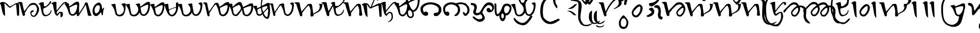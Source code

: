 SplineFontDB: 3.0
FontName: AhomUnicode
FullName: AhomUnicode
FamilyName: AhomUnicode
Weight: Medium
Copyright: Created by U-user-HP\\user,S-1-5-21-605671543-1836641637-19650 with FontForge 2.0 (http://fontforge.sf.net)
Version: 001.000
ItalicAngle: 0
UnderlinePosition: -100
UnderlineWidth: 50
Ascent: 800
Descent: 200
sfntRevision: 0x00010000
LayerCount: 2
Layer: 0 1 "Back"  1
Layer: 1 1 "Fore"  0
XUID: [1021 149 55036599 8248538]
FSType: 0
OS2Version: 4
OS2_WeightWidthSlopeOnly: 0
OS2_UseTypoMetrics: 1
CreationTime: 1402042493
ModificationTime: 1402042493
PfmFamily: 17
TTFWeight: 500
TTFWidth: 5
LineGap: 90
VLineGap: 0
Panose: 2 0 6 3 0 0 0 0 0 0
OS2TypoAscent: 800
OS2TypoAOffset: 0
OS2TypoDescent: -200
OS2TypoDOffset: 0
OS2TypoLinegap: 90
OS2WinAscent: 1746
OS2WinAOffset: 0
OS2WinDescent: 1113
OS2WinDOffset: 0
HheadAscent: 1746
HheadAOffset: 0
HheadDescent: -1113
HheadDOffset: 0
OS2SubXSize: 650
OS2SubYSize: 700
OS2SubXOff: 0
OS2SubYOff: 140
OS2SupXSize: 650
OS2SupYSize: 700
OS2SupXOff: 0
OS2SupYOff: 480
OS2StrikeYSize: 49
OS2StrikeYPos: 258
OS2Vendor: 'PfEd'
OS2CodePages: 00000001.00000000
OS2UnicodeRanges: 00000000.02000000.00000000.00000000
MarkAttachClasses: 1
DEI: 91125
ShortTable: cvt  2
  33
  633
EndShort
ShortTable: maxp 16
  1
  0
  70
  249
  5
  0
  0
  2
  0
  1
  1
  0
  64
  46
  0
  0
EndShort
LangName: 1033 "" "" "" "FontForge 2.0 : AhomUnicode : 6-6-2014" "" "" "" "" "" "" "" "" "" "+AA0ADQAK-This Font Software is licensed under the SIL Open Font License, Version 1.1.+AA0ADQAK-This license is copied below, and is also available with a FAQ at:+AA0ADQAK-http://scripts.sil.org/OFL+AA0ADQAKAA0ADQAKAA0ADQAK------------------------------------------------------------+AA0ADQAK-SIL OPEN FONT LICENSE Version 1.1 - 26 February 2007+AA0ADQAK------------------------------------------------------------+AA0ADQAKAA0ADQAK-PREAMBLE+AA0ADQAK-The goals of the Open Font License (OFL) are to stimulate worldwide+AA0ADQAK-development of collaborative font projects, to support the font creation+AA0ADQAK-efforts of academic and linguistic communities, and to provide a free and+AA0ADQAK-open framework in which fonts may be shared and improved in partnership+AA0ADQAK-with others.+AA0ADQAKAA0ADQAK-The OFL allows the licensed fonts to be used, studied, modified and+AA0ADQAK-redistributed freely as long as they are not sold by themselves. The+AA0ADQAK-fonts, including any derivative works, can be bundled, embedded, +AA0ADQAK-redistributed and/or sold with any software provided that any reserved+AA0ADQAK-names are not used by derivative works. The fonts and derivatives,+AA0ADQAK-however, cannot be released under any other type of license. The+AA0ADQAK-requirement for fonts to remain under this license does not apply+AA0ADQAK-to any document created using the fonts or their derivatives.+AA0ADQAKAA0ADQAK-DEFINITIONS+AA0ADQAKACIA-Font Software+ACIA refers to the set of files released by the Copyright+AA0ADQAK-Holder(s) under this license and clearly marked as such. This may+AA0ADQAK-include source files, build scripts and documentation.+AA0ADQAKAA0ADQAKACIA-Reserved Font Name+ACIA refers to any names specified as such after the+AA0ADQAK-copyright statement(s).+AA0ADQAKAA0ADQAKACIA-Original Version+ACIA refers to the collection of Font Software components as+AA0ADQAK-distributed by the Copyright Holder(s).+AA0ADQAKAA0ADQAKACIA-Modified Version+ACIA refers to any derivative made by adding to, deleting,+AA0ADQAK-or substituting -- in part or in whole -- any of the components of the+AA0ADQAK-Original Version, by changing formats or by porting the Font Software to a+AA0ADQAK-new environment.+AA0ADQAKAA0ADQAKACIA-Author+ACIA refers to any designer, engineer, programmer, technical+AA0ADQAK-writer or other person who contributed to the Font Software.+AA0ADQAKAA0ADQAK-PERMISSION & CONDITIONS+AA0ADQAK-Permission is hereby granted, free of charge, to any person obtaining+AA0ADQAK-a copy of the Font Software, to use, study, copy, merge, embed, modify,+AA0ADQAK-redistribute, and sell modified and unmodified copies of the Font+AA0ADQAK-Software, subject to the following conditions:+AA0ADQAKAA0ADQAK-1) Neither the Font Software nor any of its individual components,+AA0ADQAK-in Original or Modified Versions, may be sold by itself.+AA0ADQAKAA0ADQAK-2) Original or Modified Versions of the Font Software may be bundled,+AA0ADQAK-redistributed and/or sold with any software, provided that each copy+AA0ADQAK-contains the above copyright notice and this license. These can be+AA0ADQAK-included either as stand-alone text files, human-readable headers or+AA0ADQAK-in the appropriate machine-readable metadata fields within text or+AA0ADQAK-binary files as long as those fields can be easily viewed by the user.+AA0ADQAKAA0ADQAK-3) No Modified Version of the Font Software may use the Reserved Font+AA0ADQAK-Name(s) unless explicit written permission is granted by the corresponding+AA0ADQAK-Copyright Holder. This restriction only applies to the primary font name as+AA0ADQAK-presented to the users.+AA0ADQAKAA0ADQAK-4) The name(s) of the Copyright Holder(s) or the Author(s) of the Font+AA0ADQAK-Software shall not be used to promote, endorse or advertise any+AA0ADQAK-Modified Version, except to acknowledge the contribution(s) of the+AA0ADQAK-Copyright Holder(s) and the Author(s) or with their explicit written+AA0ADQAK-permission.+AA0ADQAKAA0ADQAK-5) The Font Software, modified or unmodified, in part or in whole,+AA0ADQAK-must be distributed entirely under this license, and must not be+AA0ADQAK-distributed under any other license. The requirement for fonts to+AA0ADQAK-remain under this license does not apply to any document created+AA0ADQAK-using the Font Software.+AA0ADQAKAA0ADQAK-TERMINATION+AA0ADQAK-This license becomes null and void if any of the above conditions are+AA0ADQAK-not met.+AA0ADQAKAA0ADQAK-DISCLAIMER+AA0ADQAK-THE FONT SOFTWARE IS PROVIDED +ACIA-AS IS+ACIA, WITHOUT WARRANTY OF ANY KIND,+AA0ADQAK-EXPRESS OR IMPLIED, INCLUDING BUT NOT LIMITED TO ANY WARRANTIES OF+AA0ADQAK-MERCHANTABILITY, FITNESS FOR A PARTICULAR PURPOSE AND NONINFRINGEMENT+AA0ADQAK-OF COPYRIGHT, PATENT, TRADEMARK, OR OTHER RIGHT. IN NO EVENT SHALL THE+AA0ADQAK-COPYRIGHT HOLDER BE LIABLE FOR ANY CLAIM, DAMAGES OR OTHER LIABILITY,+AA0ADQAK-INCLUDING ANY GENERAL, SPECIAL, INDIRECT, INCIDENTAL, OR CONSEQUENTIAL+AA0ADQAK-DAMAGES, WHETHER IN AN ACTION OF CONTRACT, TORT OR OTHERWISE, ARISING+AA0ADQAK-FROM, OUT OF THE USE OR INABILITY TO USE THE FONT SOFTWARE OR FROM+AA0ADQAK-OTHER DEALINGS IN THE FONT SOFTWARE.+AA0ADQAK" "http://scripts.sil.org/OFL" 
GaspTable: 1 65535 2 0
Encoding: UnicodeFull
Compacted: 1
UnicodeInterp: none
NameList: Adobe Glyph List
DisplaySize: -96
AntiAlias: 1
FitToEm: 1
WinInfo: 0 8 2
BeginChars: 1114125 70

StartChar: .notdef
Encoding: 1114112 -1 0
Width: 364
Flags: W
TtInstrs:
PUSHB_2
 1
 0
MDAP[rnd]
ALIGNRP
PUSHB_3
 7
 4
 0
MIRP[min,rnd,black]
SHP[rp2]
PUSHB_2
 6
 5
MDRP[rp0,min,rnd,grey]
ALIGNRP
PUSHB_3
 3
 2
 0
MIRP[min,rnd,black]
SHP[rp2]
SVTCA[y-axis]
PUSHB_2
 3
 0
MDAP[rnd]
ALIGNRP
PUSHB_3
 5
 4
 0
MIRP[min,rnd,black]
SHP[rp2]
PUSHB_3
 7
 6
 1
MIRP[rp0,min,rnd,grey]
ALIGNRP
PUSHB_3
 1
 2
 0
MIRP[min,rnd,black]
SHP[rp2]
EndTTInstrs
LayerCount: 2
Fore
SplineSet
33 0 m 1,0,-1
 33 666 l 1,1,-1
 298 666 l 1,2,-1
 298 0 l 1,3,-1
 33 0 l 1,0,-1
66 33 m 1,4,-1
 265 33 l 1,5,-1
 265 633 l 1,6,-1
 66 633 l 1,7,-1
 66 33 l 1,4,-1
EndSplineSet
EndChar

StartChar: .null
Encoding: 1114113 -1 1
Width: 0
Flags: W
LayerCount: 2
EndChar

StartChar: nonmarkingreturn
Encoding: 1114114 -1 2
Width: 333
Flags: W
LayerCount: 2
EndChar

StartChar: u11728_u11724
Encoding: 1114115 -1 3
Width: 127
Flags: W
LayerCount: 2
Fore
SplineSet
-149 -581 m 1,0,1
 -150 -587 -150 -587 -151 -595 c 0,2,3
 -151 -600 -151 -600 -151.5 -602 c 128,-1,4
 -152 -604 -152 -604 -152 -604.5 c 128,-1,5
 -152 -605 -152 -605 -152 -607 c 128,-1,6
 -152 -609 -152 -609 -152 -613 c 0,7,8
 -153 -620 -153 -620 -153 -622 c 2,9,-1
 -153 -638 l 2,10,11
 -153 -651 -153 -651 -152 -663 c 0,12,13
 -152 -675 -152 -675 -152 -701 c 2,14,15
 -152 -701 -152 -701 -152 -755 c 0,16,17
 -152 -891 -152 -891 -107 -956 c 0,18,19
 -65 -1016 -65 -1016 -47 -1028 c 1,20,21
 -12 -1054 -12 -1054 2 -1058.5 c 128,-1,22
 16 -1063 16 -1063 44 -1063 c 0,23,24
 77 -1063 77 -1063 112 -1053.5 c 128,-1,25
 147 -1044 147 -1044 176 -1032 c 128,-1,26
 205 -1020 205 -1020 284 -984 c 1,27,28
 231 -1046 231 -1046 172.5 -1082.5 c 128,-1,29
 114 -1119 114 -1119 42 -1113 c 0,30,31
 -12 -1108 -12 -1108 -54.5 -1085.5 c 128,-1,32
 -97 -1063 -97 -1063 -117.5 -1039.5 c 128,-1,33
 -138 -1016 -138 -1016 -156 -984 c 0,34,35
 -164 -970 -164 -970 -172 -950.5 c 128,-1,36
 -180 -931 -180 -931 -184 -918 c 2,37,-1
 -189 -905 l 1,38,39
 -213 -851 -213 -851 -213 -716 c 0,40,41
 -213 -638 -213 -638 -208.5 -571 c 128,-1,42
 -204 -504 -204 -504 -204 -466 c 1,43,44
 -205 -459 -205 -459 -201 -445.5 c 128,-1,45
 -197 -432 -197 -432 -197 -424 c 0,46,47
 -197 -398 -197 -398 -191 -373 c 128,-1,48
 -185 -348 -185 -348 -172 -323 c 0,49,50
 -146 -272 -146 -272 -92 -198 c 0,51,52
 -72 -172 -72 -172 -61 -165 c 0,53,54
 -58 -162 -58 -162 -52.5 -159.5 c 128,-1,55
 -47 -157 -47 -157 -39.5 -154.5 c 128,-1,56
 -32 -152 -32 -152 -22 -149 c 1,57,58
 41 -200 41 -200 94 -279.5 c 128,-1,59
 147 -359 147 -359 147 -397 c 0,60,61
 147 -513 147 -513 101 -588 c 0,62,63
 83 -617 83 -617 45 -636.5 c 128,-1,64
 7 -656 7 -656 -19 -656 c 0,65,66
 -40 -656 -40 -656 -58 -648.5 c 128,-1,67
 -76 -641 -76 -641 -87 -632.5 c 128,-1,68
 -98 -624 -98 -624 -117 -607 c 128,-1,69
 -136 -590 -136 -590 -149 -581 c 1,0,1
-22 -260 m 0,70,71
 -58 -260 -58 -260 -92.5 -304 c 128,-1,72
 -127 -348 -127 -348 -127 -414 c 2,73,-1
 -127 -432 l 1,74,75
 -127 -432 -127 -432 -127 -436 c 128,-1,76
 -127 -440 -127 -440 -126 -448 c 1,77,78
 -126 -463 -126 -463 -126 -466 c 0,79,80
 -126 -525 -126 -525 -101 -552.5 c 128,-1,81
 -76 -580 -76 -580 -8 -580 c 0,82,83
 31 -580 31 -580 55 -529.5 c 128,-1,84
 79 -479 79 -479 79 -419 c 0,85,86
 79 -407 79 -407 78 -402 c 1,87,88
 78 -357 78 -357 46.5 -308.5 c 128,-1,89
 15 -260 15 -260 -22 -260 c 0,70,71
EndSplineSet
EndChar

StartChar: u11707_u1171E
Encoding: 1114116 -1 4
Width: 1248
Flags: W
LayerCount: 2
Fore
SplineSet
1197 354 m 1,0,-1
 1147 38 l 2,1,2
 1111 -192 1111 -192 888 -234 c 0,3,4
 856 -240 856 -240 825 -240 c 2,5,6
 825 -240 825 -240 803 -240 c 0,7,8
 781 -241 781 -241 772 -240 c 128,-1,9
 763 -239 763 -239 741 -235.5 c 128,-1,10
 719 -232 719 -232 696 -222.5 c 128,-1,11
 673 -213 673 -213 645 -199 c 0,12,13
 583 -166 583 -166 555.5 -115 c 128,-1,14
 528 -64 528 -64 524 11 c 1,15,16
 471 -16 471 -16 372 -16 c 0,17,18
 323 -16 323 -16 288 1 c 128,-1,19
 253 18 253 18 205 62 c 0,20,21
 190 75 190 75 174.5 128 c 128,-1,22
 159 181 159 181 144 245 c 128,-1,23
 129 309 129 309 88.5 396.5 c 128,-1,24
 48 484 48 484 -11 555 c 0,25,26
 -39 589 -39 589 -40 590 c 1,27,28
 5 608 5 608 79 620 c 2,29,-1
 111 625 l 2,30,31
 124 627 124 627 133 627 c 0,32,33
 168 627 168 627 182 603 c 1,34,35
 182 546 182 546 218.5 338 c 128,-1,36
 255 130 255 130 267 117 c 0,37,38
 316 63 316 63 366 63 c 0,39,40
 455 63 455 63 529 138 c 1,41,42
 532 170 532 170 547 289.5 c 128,-1,43
 562 409 562 409 567 484 c 0,44,45
 571 546 571 546 577 588 c 1,46,47
 573 595 573 595 570 600 c 1,48,49
 576 602 576 602 579 605 c 1,50,51
 591 684 591 684 616.5 751 c 128,-1,52
 642 818 642 818 693 894 c 0,53,54
 759 992 759 992 816 1050.5 c 128,-1,55
 873 1109 873 1109 952 1147 c 0,56,57
 1023 1181 1023 1181 1084 1199 c 128,-1,58
 1145 1217 1145 1217 1223 1232 c 1,59,60
 1241 1233 1241 1233 1264 1232 c 0,61,62
 1287 1232 1287 1232 1329 1231 c 128,-1,63
 1371 1230 1371 1230 1386 1230 c 1,64,-1
 1212 1155 l 1,65,66
 1196 1146 1196 1146 1118 1112 c 0,67,68
 1039 1078 1039 1078 970 1038 c 1,69,70
 902 997 902 997 855 948 c 0,71,72
 790 880 790 880 743 808 c 128,-1,73
 696 736 696 736 681 684 c 0,74,75
 677 671 677 671 669 647 c 1,76,77
 677 645 677 645 676 641 c 128,-1,78
 675 637 675 637 671.5 632 c 128,-1,79
 668 627 668 627 672 621 c 1,80,81
 672 542 672 542 687 477 c 1,82,83
 704 483 704 483 739.5 502 c 128,-1,84
 775 521 775 521 802 541 c 2,85,-1
 920 631 l 1,86,87
 981 676 981 676 1020.5 698 c 128,-1,88
 1060 720 1060 720 1077 723.5 c 128,-1,89
 1094 727 1094 727 1119 727 c 0,90,91
 1133 727 1133 727 1167 685 c 128,-1,92
 1201 643 1201 643 1203 630 c 0,93,94
 1216 535 1216 535 1214.5 506.5 c 128,-1,95
 1213 478 1213 478 1205 435.5 c 128,-1,96
 1197 393 1197 393 1197 354 c 1,0,-1
1117 512 m 0,97,98
 1117 552 1117 552 1108.5 565.5 c 128,-1,99
 1100 579 1100 579 1082 579 c 0,100,101
 1014 579 1014 579 866 498 c 2,102,-1
 696 405 l 1,103,104
 702 358 702 358 738 254.5 c 128,-1,105
 774 151 774 151 786 138 c 0,106,107
 835 84 835 84 885 84 c 0,108,109
 908 84 908 84 930 95.5 c 128,-1,110
 952 107 952 107 962 116 c 128,-1,111
 972 125 972 125 993 150.5 c 128,-1,112
 1014 176 1014 176 1017 180 c 0,113,114
 1057 225 1057 225 1087 328 c 128,-1,115
 1117 431 1117 431 1117 512 c 0,97,98
584 58 m 1,116,117
 585 -65 585 -65 670 -142 c 0,118,119
 678 -149 678 -149 686.5 -153.5 c 128,-1,120
 695 -158 695 -158 707 -159.5 c 128,-1,121
 719 -161 719 -161 726 -161 c 128,-1,122
 733 -161 733 -161 747.5 -160.5 c 128,-1,123
 762 -160 762 -160 766 -160 c 0,124,125
 835 -160 835 -160 899 -117.5 c 128,-1,126
 963 -75 963 -75 992 -18 c 0,127,128
 1000 -2 1000 -2 1011.5 17.5 c 128,-1,129
 1023 37 1023 37 1027.5 46 c 128,-1,130
 1032 55 1032 55 1035.5 70.5 c 128,-1,131
 1039 86 1039 86 1038 105 c 1,132,133
 1000 54 1000 54 953 33 c 128,-1,134
 906 12 906 12 863 18.5 c 128,-1,135
 820 25 820 25 785 42 c 128,-1,136
 750 59 750 59 724 83 c 0,137,138
 710 95 710 95 684 190 c 1,139,140
 668 146 668 146 639 114 c 1,141,-1
 584 58 l 1,116,117
EndSplineSet
EndChar

StartChar: u11722_u11724
Encoding: 1114117 -1 5
Width: 150
Flags: W
LayerCount: 2
Fore
SplineSet
-60 735 m 0,0,1
 -19 735 -19 735 6 780 c 128,-1,2
 31 825 31 825 31 896 c 0,3,4
 31 940 31 940 21 983.5 c 128,-1,5
 11 1027 11 1027 -12 1059.5 c 128,-1,6
 -35 1092 -35 1092 -67 1092 c 0,7,8
 -91 1092 -91 1092 -108.5 1074.5 c 128,-1,9
 -126 1057 -126 1057 -134.5 1028 c 128,-1,10
 -143 999 -143 999 -147 969.5 c 128,-1,11
 -151 940 -151 940 -151 910 c 0,12,13
 -151 888 -151 888 -146.5 861 c 128,-1,14
 -142 834 -142 834 -133 804 c 128,-1,15
 -124 774 -124 774 -105 754.5 c 128,-1,16
 -86 735 -86 735 -60 735 c 0,0,1
-124 -63 m 0,17,18
 -124 -43 -124 -43 -123.5 -14.5 c 128,-1,19
 -123 14 -123 14 -123 42 c 0,20,21
 -123 116 -123 116 -99 251.5 c 128,-1,22
 -75 387 -75 387 -53.5 489 c 128,-1,23
 -32 591 -32 591 -35 600 c 1,24,25
 -61 620 -61 620 -91 654 c 2,26,-1
 -130 700 l 2,27,28
 -168 746 -168 746 -196 799.5 c 128,-1,29
 -224 853 -224 853 -224 880 c 0,30,31
 -224 1013 -224 1013 -168 1100 c 1,32,33
 -147 1135 -147 1135 -103 1157.5 c 128,-1,34
 -59 1180 -59 1180 -28 1180 c 0,35,36
 23 1180 23 1180 60.5 1166.5 c 128,-1,37
 98 1153 98 1153 121 1130.5 c 128,-1,38
 144 1108 144 1108 157.5 1072.5 c 128,-1,39
 171 1037 171 1037 175.5 999 c 128,-1,40
 180 961 180 961 180 910 c 0,41,42
 180 878 180 878 155 819 c 128,-1,43
 130 760 130 760 101.5 706 c 128,-1,44
 73 652 73 652 70 640 c 0,45,46
 48 566 48 566 32 467.5 c 128,-1,47
 16 369 16 369 10.5 312.5 c 128,-1,48
 5 256 5 256 -3 142 c 128,-1,49
 -11 28 -11 28 -12 17 c 2,50,-1
 -15 -26 l 2,51,52
 -17 -49 -17 -49 -17 -66 c 0,53,54
 -17 -112 -17 -112 -5.5 -144 c 128,-1,55
 6 -176 6 -176 22 -193 c 128,-1,56
 38 -210 38 -210 69.5 -218.5 c 128,-1,57
 101 -227 101 -227 126.5 -229 c 128,-1,58
 152 -231 152 -231 197 -231 c 2,59,-1
 223 -231 l 2,60,61
 240 -231 240 -231 253.5 -230.5 c 128,-1,62
 267 -230 267 -230 276 -230 c 0,63,64
 294 -230 294 -230 305 -242 c 128,-1,65
 316 -254 316 -254 316 -273 c 0,66,67
 316 -295 316 -295 300 -308 c 128,-1,68
 284 -321 284 -321 230 -332 c 0,69,70
 191 -339 191 -339 145 -339 c 0,71,72
 40 -339 40 -339 -25 -294 c 0,73,74
 -89 -250 -89 -250 -106.5 -208 c 128,-1,75
 -124 -166 -124 -166 -124 -63 c 0,17,18
EndSplineSet
EndChar

StartChar: u11727_u1172A
Encoding: 1114118 -1 6
Width: 24
Flags: W
LayerCount: 2
Fore
SplineSet
30 1139 m 0,0,1
 35 1139 35 1139 43 1137.5 c 128,-1,2
 51 1136 51 1136 53 1136 c 0,3,4
 81 1130 81 1130 81 1079 c 0,5,6
 81 1043 81 1043 70.5 996.5 c 128,-1,7
 60 950 60 950 39 901.5 c 128,-1,8
 18 853 18 853 -20 820 c 128,-1,9
 -58 787 -58 787 -106 787 c 1,10,11
 -144 791 -144 791 -187 834 c 1,12,13
 -213 945 -213 945 -233 1000 c 256,14,15
 -253 1055 -253 1055 -287 1107 c 1,16,17
 -272 1111 -272 1111 -248 1114 c 2,18,-1
 -217 1119 l 1,19,-1
 -203 1119 l 2,20,21
 -179 1119 -179 1119 -173.5 1112.5 c 128,-1,22
 -168 1106 -168 1106 -167 1091 c 1,23,-1
 -167 1086 l 1,24,25
 -114 1098 -114 1098 -75.5 1109.5 c 128,-1,26
 -37 1121 -37 1121 -23 1126.5 c 128,-1,27
 -9 1132 -9 1132 4 1135.5 c 128,-1,28
 17 1139 17 1139 30 1139 c 0,0,1
21 1037 m 0,29,30
 21 1051 21 1051 16 1054.5 c 128,-1,31
 11 1058 11 1058 -7 1058 c 0,32,33
 -84 1058 -84 1058 -164 1026 c 1,34,35
 -164 989 -164 989 -156.5 930.5 c 128,-1,36
 -149 872 -149 872 -143 866 c 0,37,38
 -131 851 -131 851 -119 844.5 c 128,-1,39
 -107 838 -107 838 -98.5 837 c 128,-1,40
 -90 836 -90 836 -79.5 842.5 c 128,-1,41
 -69 849 -69 849 -64.5 853 c 128,-1,42
 -60 857 -60 857 -51.5 867 c 128,-1,43
 -43 877 -43 877 -42 878 c 0,44,45
 -19 900 -19 900 1 953.5 c 128,-1,46
 21 1007 21 1007 21 1037 c 0,29,30
-657 755 m 0,47,48
 -716 755 -716 755 -798.5 780 c 128,-1,49
 -881 805 -881 805 -881 826 c 0,50,51
 -881 830 -881 830 -877 830.5 c 128,-1,52
 -873 831 -873 831 -866 828.5 c 128,-1,53
 -859 826 -859 826 -850 822.5 c 128,-1,54
 -841 819 -841 819 -829.5 816.5 c 128,-1,55
 -818 814 -818 814 -808 814 c 0,56,57
 -778 814 -778 814 -678 870 c 128,-1,58
 -578 926 -578 926 -539 1093 c 1,59,-1
 -510 1225 l 1,60,61
 -485 1310 -485 1310 -434 1385 c 128,-1,62
 -383 1460 -383 1460 -332 1500 c 1,63,64
 -275 1541 -275 1541 -134 1541 c 0,65,66
 -66 1541 -66 1541 -17 1533 c 256,67,68
 32 1525 32 1525 67 1516 c 128,-1,69
 102 1507 102 1507 126 1505 c 0,70,71
 154 1503 154 1503 154 1487 c 0,72,73
 154 1481 154 1481 114 1481 c 0,74,75
 64 1481 64 1481 -29 1484 c 1,76,77
 -202 1484 -202 1484 -242 1444 c 1,78,79
 -311 1379 -311 1379 -335 1306 c 2,80,-1
 -383 1158 l 1,81,82
 -395 1127 -395 1127 -410 1076 c 1,83,84
 -424 1024 -424 1024 -434 984 c 1,85,86
 -445 945 -445 945 -464 899.5 c 128,-1,87
 -483 854 -483 854 -506 824.5 c 128,-1,88
 -529 795 -529 795 -568 775 c 128,-1,89
 -607 755 -607 755 -657 755 c 0,47,48
EndSplineSet
EndChar

StartChar: u11714.alt
Encoding: 1114119 -1 7
Width: 526
Flags: W
LayerCount: 2
Fore
SplineSet
134 356 m 1,0,1
 89 356 89 356 59.5 392.5 c 128,-1,2
 30 429 30 429 30 472 c 0,3,4
 30 513 30 513 71 582 c 128,-1,5
 112 651 112 651 160 670 c 1,6,7
 205 685 205 685 237 685 c 0,8,9
 280 685 280 685 316 665 c 2,10,-1
 347 647 l 1,11,12
 394 621 394 621 437 556 c 128,-1,13
 480 491 480 491 480 388 c 0,14,15
 480 342 480 342 439 242 c 1,16,-1
 396 154 l 1,17,18
 360 104 360 104 276.5 45 c 128,-1,19
 193 -14 193 -14 119 -14 c 0,20,21
 62 -14 62 -14 46 23 c 1,22,-1
 33 89 l 1,23,-1
 88 118 l 1,24,25
 124 133 124 133 153 133 c 0,26,27
 193 133 193 133 244.5 174.5 c 128,-1,28
 296 216 296 216 333 277.5 c 128,-1,29
 370 339 370 339 370 389 c 0,30,31
 370 426 370 426 357.5 456.5 c 128,-1,32
 345 487 345 487 321 509 c 128,-1,33
 297 531 297 531 283 541 c 128,-1,34
 269 551 269 551 245 565 c 1,35,-1
 212 563 l 1,36,-1
 193 562 l 1,37,-1
 212 510 l 1,38,-1
 230 453 l 1,39,40
 207 380 207 380 155 359 c 1,41,-1
 134 356 l 1,0,1
EndSplineSet
EndChar

StartChar: u11704_u1170A
Encoding: 1114120 -1 8
Width: 1732
Flags: W
LayerCount: 2
Fore
SplineSet
488 189 m 0,0,1
 485 186 485 186 464 160 c 128,-1,2
 443 134 443 134 433 125 c 128,-1,3
 423 116 423 116 401 104.5 c 128,-1,4
 379 93 379 93 356 93 c 0,5,6
 306 93 306 93 257 147 c 0,7,8
 248 157 248 157 228.5 261.5 c 128,-1,9
 209 366 209 366 200 435 c 1,10,11
 294 513 294 513 390 540 c 128,-1,12
 486 567 486 567 534 525 c 1,13,14
 577 483 577 483 563 385.5 c 128,-1,15
 549 288 549 288 488 189 c 0,0,1
636 120 m 1,16,17
 754 12 754 12 837 12 c 0,18,19
 912 12 912 12 961.5 27.5 c 128,-1,20
 1011 43 1011 43 1047 84 c 1,21,-1
 1104 142 l 1,22,23
 1133 174 1133 174 1149 218 c 1,24,25
 1175 123 1175 123 1189 111 c 0,26,27
 1237 67 1237 67 1272 50 c 128,-1,28
 1307 33 1307 33 1356 33 c 0,29,30
 1415 33 1415 33 1460 61 c 0,31,32
 1525 102 1525 102 1571.5 176.5 c 128,-1,33
 1618 251 1618 251 1639.5 335 c 128,-1,34
 1661 419 1661 419 1670 485.5 c 128,-1,35
 1679 552 1679 552 1679 608 c 0,36,37
 1679 724 1679 724 1620 730 c 1,38,39
 1568 730 1568 730 1524 709 c 1,40,-1
 1501 699 l 2,41,42
 1478 689 1478 689 1476 673 c 1,43,44
 1519 644 1519 644 1564 589 c 1,45,46
 1582 579 1582 579 1582 527 c 0,47,48
 1582 458 1582 458 1553.5 357 c 128,-1,49
 1525 256 1525 256 1482 208 c 0,50,51
 1479 205 1479 205 1458 179 c 128,-1,52
 1437 153 1437 153 1427 144 c 128,-1,53
 1417 135 1417 135 1395 123.5 c 128,-1,54
 1373 112 1373 112 1350 112 c 0,55,56
 1300 112 1300 112 1251 166 c 0,57,58
 1238 180 1238 180 1202 385.5 c 128,-1,59
 1166 591 1166 591 1166 652 c 1,60,61
 1152 676 1152 676 1117 676 c 0,62,63
 1108 676 1108 676 1095 674 c 2,64,-1
 1063 669 l 2,65,66
 989 657 989 657 944 639 c 1,67,68
 946 636 946 636 964 616.5 c 128,-1,69
 982 597 982 597 998.5 574.5 c 128,-1,70
 1015 552 1015 552 1034 520 c 128,-1,71
 1053 488 1053 488 1064.5 446 c 128,-1,72
 1076 404 1076 404 1076 360 c 0,73,74
 1076 255 1076 255 1000.5 173 c 128,-1,75
 925 91 925 91 831 91 c 0,76,77
 755 91 755 91 690 180 c 1,78,79
 669 205 669 205 664.5 253.5 c 128,-1,80
 660 302 660 302 666 354 c 128,-1,81
 672 406 672 406 674 467.5 c 128,-1,82
 676 529 676 529 669 579 c 1,83,84
 656 601 656 601 643 629 c 128,-1,85
 630 657 630 657 623.5 669.5 c 128,-1,86
 617 682 617 682 603.5 691.5 c 128,-1,87
 590 701 590 701 570 702 c 0,88,89
 476 704 476 704 272 550 c 0,90,91
 213 505 213 505 188 496 c 1,92,93
 172 565 172 565 172 633 c 1,94,95
 158 657 158 657 123 657 c 0,96,97
 114 657 114 657 101 655 c 2,98,-1
 69 650 l 2,99,100
 -5 638 -5 638 -50 620 c 1,101,102
 13 538 13 538 59 443 c 128,-1,103
 105 348 105 348 124.5 281 c 128,-1,104
 144 214 144 214 162 159.5 c 128,-1,105
 180 105 180 105 195 92 c 0,106,107
 243 48 243 48 278 31 c 128,-1,108
 313 14 313 14 362 14 c 0,109,110
 473 14 473 14 561 114 c 1,111,112
 562 112 562 112 635 120 c 1,113,-1
 636 120 l 1,16,17
EndSplineSet
EndChar

StartChar: u11701_1171E
Encoding: 1114121 -1 9
Width: 977
Flags: W
LayerCount: 2
Fore
SplineSet
525 197 m 1,0,1
 525 143 525 143 557 96.5 c 128,-1,2
 589 50 589 50 635 50 c 0,3,4
 754 50 754 50 850 166 c 0,5,6
 934 268 934 268 934 352 c 0,7,8
 934 469 934 469 859 547 c 128,-1,9
 784 625 784 625 668 625 c 0,10,11
 508 625 508 625 350 406 c 2,12,-1
 295 330 l 1,13,14
 285 331 285 331 280 333 c 128,-1,15
 275 335 275 335 272.5 341.5 c 128,-1,16
 270 348 270 348 270 353 c 128,-1,17
 270 358 270 358 270 374 c 2,18,-1
 270 400 l 1,19,-1
 268 454 l 1,20,-1
 265 492 l 1,21,-1
 259 536 l 1,22,23
 247 596 247 596 197.5 648 c 128,-1,24
 148 700 148 700 91 700 c 0,25,26
 75 700 75 700 49 676 c 1,27,28
 15 648 15 648 15 607 c 0,29,30
 15 544 15 544 92 544 c 0,31,32
 171 544 171 544 171 384 c 0,33,34
 171 301 171 301 163 221 c 1,35,-1
 145 75 l 1,36,-1
 152 32 l 1,37,38
 162 8 162 8 179 -17 c 1,39,40
 221 1 221 1 251 74 c 2,41,-1
 291 171 l 1,42,-1
 369 295 l 1,43,44
 511 514 511 514 676 514 c 0,45,46
 744 514 744 514 797.5 462.5 c 128,-1,47
 851 411 851 411 851 345 c 1,48,-1
 850 332 l 1,49,50
 850 299 850 299 815 255 c 0,51,52
 793 227 793 227 747 208.5 c 128,-1,53
 701 190 701 190 664 190 c 1,54,-1
 613 256 l 1,55,56
 613 278 613 278 607.5 377.5 c 128,-1,57
 602 477 602 477 598 500 c 0,58,59
 595 522 595 522 594.5 547 c 128,-1,60
 594 572 594 572 596 589 c 128,-1,61
 598 606 598 606 600 620 c 128,-1,62
 602 634 602 634 602 636 c 0,63,64
 602 666 602 666 640.5 696 c 128,-1,65
 679 726 679 726 728.5 742 c 128,-1,66
 778 758 778 758 815 758 c 0,67,68
 851 758 851 758 922 728 c 1,69,-1
 979 698 l 1,70,71
 998 701 998 701 1011 710 c 0,72,73
 1036 729 1036 729 1036 756 c 0,74,75
 1036 791 1036 791 1000.5 819 c 128,-1,76
 965 847 965 847 920 859.5 c 128,-1,77
 875 872 875 872 834 872 c 0,78,79
 706 872 706 872 609 790 c 0,80,81
 526 719 526 719 526 646 c 0,82,83
 526 635 526 635 523 561.5 c 128,-1,84
 520 488 520 488 517 415.5 c 128,-1,85
 514 343 514 343 515.5 276 c 128,-1,86
 517 209 517 209 525 197 c 1,0,1
EndSplineSet
EndChar

StartChar: u11734.alt
Encoding: 1114122 -1 10
Width: 1225
Flags: W
LayerCount: 2
Fore
SplineSet
1093 452 m 0,0,1
 1093 479 1093 479 1087 492.5 c 128,-1,2
 1081 506 1081 506 1074 508.5 c 128,-1,3
 1067 511 1067 511 1054 511 c 0,4,5
 1005 511 1005 511 893 472 c 128,-1,6
 781 433 781 433 696 393 c 1,7,8
 709 315 709 315 731 220 c 128,-1,9
 753 125 753 125 763 114 c 1,10,11
 814 66 814 66 860 66 c 0,12,13
 887 66 887 66 909.5 77.5 c 128,-1,14
 932 89 932 89 945 102 c 128,-1,15
 958 115 958 115 992 152 c 0,16,17
 1035 197 1035 197 1064 292.5 c 128,-1,18
 1093 388 1093 388 1093 452 c 0,0,1
157 417 m 1,19,20
 164 352 164 352 181.5 246.5 c 128,-1,21
 199 141 199 141 208 129 c 0,22,23
 252 75 252 75 297 75 c 0,24,25
 341 75 341 75 378 120 c 1,26,-1
 416 171 l 1,27,28
 500 260 500 260 533.5 312 c 128,-1,29
 567 364 567 364 567 411 c 0,30,31
 567 436 567 436 534.5 497.5 c 128,-1,32
 502 559 502 559 490 567 c 0,33,34
 484 570 484 570 474 570 c 0,35,36
 406 570 406 570 157 417 c 1,19,20
1132 648 m 0,37,38
 1194 648 1194 648 1194 528 c 0,39,40
 1194 395 1194 395 1157.5 274.5 c 128,-1,41
 1121 154 1121 154 1044.5 72 c 128,-1,42
 968 -10 968 -10 867 -10 c 0,43,44
 818 -10 818 -10 783 6 c 128,-1,45
 748 22 748 22 696 61 c 0,46,47
 669 82 669 82 651 164 c 2,48,-1
 615 330 l 1,49,50
 603 309 603 309 596.5 293.5 c 128,-1,51
 590 278 590 278 585 268 c 128,-1,52
 580 258 580 258 567 240 c 0,53,54
 549 215 549 215 518 168 c 128,-1,55
 487 121 487 121 469.5 98.5 c 128,-1,56
 452 76 452 76 424.5 47.5 c 128,-1,57
 397 19 397 19 367.5 7.5 c 128,-1,58
 338 -4 338 -4 302 -4 c 0,59,60
 268 -4 268 -4 238 9 c 128,-1,61
 208 22 208 22 193 35 c 128,-1,62
 178 48 178 48 152 74 c 0,63,64
 139 87 139 87 123 141 c 128,-1,65
 107 195 107 195 89.5 261.5 c 128,-1,66
 72 328 72 328 30 423.5 c 128,-1,67
 -12 519 -12 519 -68 602 c 1,68,69
 -30 619 -30 619 40 632 c 2,70,-1
 67 637 l 2,71,72
 78 639 78 639 88 639 c 0,73,74
 119 639 119 639 132 615 c 1,75,-1
 132 594 l 2,76,77
 132 543 132 543 146 478 c 1,78,79
 167 486 167 486 216.5 533.5 c 128,-1,80
 266 581 266 581 327 633.5 c 128,-1,81
 388 686 388 686 437 705 c 0,82,83
 485 724 485 724 496 724 c 0,84,85
 504 724 504 724 518 720 c 2,86,-1
 556 710 l 2,87,88
 581 703 581 703 601 665 c 1,89,-1
 641 559 l 1,90,91
 657 526 657 526 675 462 c 1,92,93
 703 472 703 472 766 504 c 1,94,-1
 892 571 l 1,95,96
 1000 626 1000 626 1032 638 c 128,-1,97
 1064 650 1064 650 1101 650 c 2,98,-1
 1121 650 l 1,99,100
 1129 648 1129 648 1132 648 c 0,37,38
EndSplineSet
EndChar

StartChar: u11733.alt
Encoding: 1114123 -1 11
Width: 992
Flags: W
LayerCount: 2
Fore
SplineSet
384 59 m 0,0,1
 384 32 384 32 364 8 c 128,-1,2
 344 -16 344 -16 315 -16 c 0,3,4
 302 -16 302 -16 293 -12 c 128,-1,5
 284 -8 284 -8 275 5.5 c 128,-1,6
 266 19 266 19 262 27.5 c 128,-1,7
 258 36 258 36 247 61 c 1,8,9
 242 88 242 88 209 189 c 2,10,-1
 143 389 l 2,11,12
 127 439 127 439 115 482 c 128,-1,13
 103 525 103 525 97.5 544.5 c 128,-1,14
 92 564 92 564 88.5 579.5 c 128,-1,15
 85 595 85 595 79.5 602 c 128,-1,16
 74 609 74 609 69 613.5 c 128,-1,17
 64 618 64 618 48 628 c 2,18,-1
 -25 675 l 1,19,20
 -26 681 -26 681 -15 687 c 128,-1,21
 -4 693 -4 693 15 697 c 128,-1,22
 34 701 34 701 56 704 c 128,-1,23
 78 707 78 707 98.5 708.5 c 128,-1,24
 119 710 119 710 133 710 c 2,25,-1
 153 710 l 2,26,27
 154 710 154 710 170 708 c 128,-1,28
 186 706 186 706 203.5 701 c 128,-1,29
 221 696 221 696 239 686 c 1,30,-1
 287 452 l 1,31,-1
 343 228 l 1,32,33
 350 237 350 237 438 340 c 2,34,-1
 581 508 l 1,35,36
 654 596 654 596 657 605 c 1,37,38
 697 621 697 621 805 631 c 1,39,40
 824 619 824 619 831.5 614 c 128,-1,41
 839 609 839 609 851 597.5 c 128,-1,42
 863 586 863 586 875 569 c 1,43,44
 883 517 883 517 899 401 c 2,45,-1
 926 200 l 2,46,47
 931 162 931 162 922 102.5 c 128,-1,48
 913 43 913 43 915 36 c 1,49,50
 920 31 920 31 923.5 -35 c 128,-1,51
 927 -101 927 -101 921 -108 c 0,52,53
 918 -111 918 -111 927.5 -198.5 c 128,-1,54
 937 -286 937 -286 927 -288 c 0,55,56
 921 -290 921 -290 951 -299 c 1,57,58
 978 -306 978 -306 1056 -323 c 1,59,-1
 1110 -336 l 1,60,61
 1101 -336 1101 -336 1130 -392 c 0,62,63
 1140 -411 1140 -411 1137 -411 c 1,64,65
 1133 -409 1133 -409 1084 -408 c 128,-1,66
 1035 -407 1035 -407 987.5 -404.5 c 128,-1,67
 940 -402 940 -402 939 -399 c 0,68,69
 937 -395 937 -395 888.5 -387.5 c 128,-1,70
 840 -380 840 -380 840 -378 c 0,71,72
 840 -377 840 -377 831.5 -335.5 c 128,-1,73
 823 -294 823 -294 813 -246 c 128,-1,74
 803 -198 803 -198 794.5 -156 c 128,-1,75
 786 -114 786 -114 786 -111 c 0,76,77
 786 -93 786 -93 788.5 14.5 c 128,-1,78
 791 122 791 122 792 146 c 1,79,80
 797 204 797 204 797 241 c 0,81,82
 797 421 797 421 709 547 c 1,83,-1
 616 472 l 1,84,85
 552 398 552 398 469.5 285.5 c 128,-1,86
 387 173 387 173 368 139 c 1,87,88
 372 131 372 131 378 105.5 c 128,-1,89
 384 80 384 80 384 59 c 0,0,1
EndSplineSet
EndChar

StartChar: u11719.alt
Encoding: 1114124 -1 12
Width: 1271
Flags: W
LayerCount: 2
Fore
SplineSet
978 525 m 0,0,1
 978 557 978 557 1007.5 599 c 128,-1,2
 1037 641 1037 641 1066 641 c 0,3,4
 1128 641 1128 641 1187 567 c 0,5,6
 1243 497 1243 497 1243 439 c 0,7,8
 1243 354 1243 354 1215 255 c 128,-1,9
 1187 156 1187 156 1152 103 c 0,10,11
 1118 52 1118 52 1079 23 c 1,12,13
 1041 -3 1041 -3 996 -3 c 0,14,15
 953 -3 953 -3 890 28 c 1,16,-1
 826 61 l 1,17,18
 843 39 843 39 857 -7 c 128,-1,19
 871 -53 871 -53 871 -94 c 0,20,21
 871 -170 871 -170 861.5 -210.5 c 128,-1,22
 852 -251 852 -251 822 -318 c 0,23,24
 771 -436 771 -436 704 -436 c 0,25,26
 616 -436 616 -436 586 -366 c 1,27,28
 574 -335 574 -335 551 -179 c 1,29,-1
 551 -143 l 2,30,31
 551 -126 551 -126 553 -114 c 1,32,33
 553 -106 553 -106 560 -73.5 c 128,-1,34
 567 -41 567 -41 574 -11.5 c 128,-1,35
 581 18 581 18 581 19 c 0,36,37
 581 28 581 28 567 35 c 1,38,39
 555 39 555 39 474 21 c 2,40,-1
 393 2 l 1,41,42
 332 2 332 2 279.5 46 c 128,-1,43
 227 90 227 90 227 146 c 0,44,45
 227 181 227 181 242 288 c 0,46,47
 246 322 246 322 258 396 c 1,48,49
 258 486 258 486 162 486 c 0,50,51
 67 486 67 486 67 550 c 0,52,53
 67 586 67 586 109.5 612 c 128,-1,54
 152 638 152 638 192 638 c 0,55,56
 273 638 273 638 324 599 c 128,-1,57
 375 560 375 560 375 481 c 1,58,-1
 373 425 l 1,59,-1
 371 379 l 1,60,61
 371 334 371 334 366 307 c 1,62,-1
 362 237 l 1,63,-1
 365 173 l 1,64,65
 368 143 368 143 376 131 c 1,66,67
 382 119 382 119 405 116 c 1,68,-1
 460 113 l 1,69,70
 505 113 505 113 573 193 c 0,71,72
 606 233 606 233 629 274 c 1,73,74
 648 314 648 314 648 348 c 1,75,-1
 661 506 l 1,76,77
 675 616 675 616 716 616 c 0,78,79
 779 616 779 616 779 428 c 2,80,-1
 779 402 l 2,81,82
 779 355 779 355 775 323 c 1,83,84
 775 288 775 288 847 207 c 1,85,86
 926 122 926 122 982 122 c 0,87,88
 1016 122 1016 122 1062 183 c 1,89,90
 1113 255 1113 255 1113 344 c 0,91,92
 1113 407 1113 407 1045.5 450.5 c 128,-1,93
 978 494 978 494 978 525 c 0,0,1
649 -194 m 2,94,95
 649 -225 649 -225 660.5 -248 c 128,-1,96
 672 -271 672 -271 688 -271 c 0,97,98
 713 -271 713 -271 738.5 -243 c 128,-1,99
 764 -215 764 -215 772 -188 c 0,100,101
 783 -152 783 -152 783 -82 c 1,102,-1
 780 -20 l 1,103,104
 776 34 776 34 752 75.5 c 128,-1,105
 728 117 728 117 693 129 c 1,106,-1
 664 69 l 1,107,-1
 657 7 l 1,108,-1
 651 -58 l 1,109,110
 650 -121 650 -121 649 -173 c 1,111,-1
 649 -194 l 2,94,95
EndSplineSet
EndChar

StartChar: u11700
Encoding: 71424 71424 13
Width: 995
Flags: W
LayerCount: 2
Fore
SplineSet
508 415 m 1,0,1
 456 445 456 445 407 489 c 128,-1,2
 358 533 358 533 330 567 c 128,-1,3
 302 601 302 601 277.5 625.5 c 128,-1,4
 253 650 253 650 241 650 c 0,5,6
 232 650 232 650 223 640 c 1,7,8
 231 582 231 582 244.5 337.5 c 128,-1,9
 258 93 258 93 258 29 c 0,10,11
 258 10 258 10 250 10 c 0,12,13
 248 10 248 10 239.5 14 c 128,-1,14
 231 18 231 18 217 29.5 c 128,-1,15
 203 41 203 41 188.5 57.5 c 128,-1,16
 174 74 174 74 159 102.5 c 128,-1,17
 144 131 144 131 134 165 c 1,18,19
 88 349 88 349 40 589 c 1,20,21
 37 598 37 598 -4 619 c 0,22,23
 -41 637 -41 637 -41 648 c 128,-1,24
 -41 659 -41 659 -12 669 c 0,25,26
 14 678 14 678 45.5 700.5 c 128,-1,27
 77 723 77 723 106 723 c 2,28,-1
 117 723 l 2,29,30
 196 723 196 723 256.5 697.5 c 128,-1,31
 317 672 317 672 348.5 640.5 c 128,-1,32
 380 609 380 609 425.5 560.5 c 128,-1,33
 471 512 471 512 508 485 c 1,34,35
 574 519 574 519 654 569 c 128,-1,36
 734 619 734 619 779.5 644.5 c 128,-1,37
 825 670 825 670 848 670 c 0,38,39
 884 670 884 670 907 665 c 128,-1,40
 930 660 930 660 941.5 647.5 c 128,-1,41
 953 635 953 635 957.5 625.5 c 128,-1,42
 962 616 962 616 966 593.5 c 128,-1,43
 970 571 970 571 973 561 c 1,44,45
 971 549 971 549 971 412 c 0,46,47
 971 251 971 251 973 55 c 1,48,49
 954 11 954 11 915 11 c 0,50,51
 906 11 906 11 895.5 17 c 128,-1,52
 885 23 885 23 881 27 c 2,53,-1
 863 45 l 1,54,55
 863 69 863 69 853 184 c 2,56,-1
 834 402 l 2,57,58
 824 506 824 506 823 506 c 0,59,60
 820 515 820 515 820 526 c 0,61,62
 820 536 820 536 823 566 c 1,63,64
 823 595 823 595 798 595 c 128,-1,65
 773 595 773 595 670 530 c 128,-1,66
 567 465 567 465 508 415 c 1,0,1
EndSplineSet
EndChar

StartChar: u11701
Encoding: 71425 71425 14
Width: 969
Flags: W
LayerCount: 2
Fore
SplineSet
269 79 m 0,0,1
 269 57 269 57 251 31 c 128,-1,2
 233 5 233 5 202 5 c 0,3,4
 188 5 188 5 176.5 11 c 128,-1,5
 165 17 165 17 156.5 32 c 128,-1,6
 148 47 148 47 144.5 54.5 c 128,-1,7
 141 62 141 62 134 81 c 1,8,9
 128 112 128 112 104 209 c 2,10,-1
 54 405 l 2,11,12
 41 456 41 456 25 525 c 0,13,14
 8 598 8 598 2 611.5 c 128,-1,15
 -4 625 -4 625 -22 637 c 0,16,17
 -26 640 -26 640 -28 641 c 2,18,-1
 -103 689 l 1,19,20
 -105 696 -105 696 -92 703 c 128,-1,21
 -79 710 -79 710 -59.5 714 c 128,-1,22
 -40 718 -40 718 -19 720.5 c 128,-1,23
 2 723 2 723 18 723 c 0,24,25
 73 723 73 723 125 700 c 1,26,-1
 173 468 l 1,27,-1
 227 247 l 1,28,29
 249 268 249 268 318 361 c 2,30,-1
 433 515 l 1,31,32
 489 592 489 592 512 614 c 1,33,34
 579 672 579 672 692 673 c 0,35,36
 718 673 718 673 736.5 671 c 128,-1,37
 755 669 755 669 784 658 c 128,-1,38
 813 647 813 647 837 627.5 c 128,-1,39
 861 608 861 608 890 570.5 c 128,-1,40
 919 533 919 533 945 481 c 0,41,42
 983 405 983 405 983 342 c 0,43,44
 983 281 983 281 947.5 191.5 c 128,-1,45
 912 102 912 102 863 47 c 0,46,47
 832 12 832 12 816.5 -3 c 128,-1,48
 801 -18 801 -18 775.5 -31 c 128,-1,49
 750 -44 750 -44 721 -44 c 2,50,-1
 710 -44 l 1,51,52
 702 -42 702 -42 698 -42 c 0,53,54
 667 -38 667 -38 644.5 -29 c 128,-1,55
 622 -20 622 -20 598.5 1 c 128,-1,56
 575 22 575 22 560 64 c 128,-1,57
 545 106 545 106 538 168 c 1,58,59
 538 168 538 168 538 187 c 0,60,61
 538 225 538 225 561 244 c 1,62,-1
 631 287 l 2,63,64
 649 298 649 298 663 298 c 0,65,66
 678 298 678 298 692 283 c 2,67,-1
 708 266 l 2,68,69
 716 257 716 257 716 249 c 0,70,71
 716 238 716 238 685 222.5 c 128,-1,72
 654 207 654 207 623 186.5 c 128,-1,73
 592 166 592 166 592 144 c 0,74,75
 592 92 592 92 629 54.5 c 128,-1,76
 666 17 666 17 714 17 c 0,77,78
 753 17 753 17 793 85 c 128,-1,79
 833 153 833 153 855.5 233.5 c 128,-1,80
 878 314 878 314 878 364 c 0,81,82
 878 442 878 442 823.5 511 c 128,-1,83
 769 580 769 580 703 580 c 0,84,85
 656 580 656 580 606 563 c 128,-1,86
 556 546 556 546 527 525 c 1,87,88
 489 495 489 495 443 442 c 128,-1,89
 397 389 397 389 361 334 c 1,90,-1
 294 216 l 2,91,92
 268 172 268 172 253 159 c 1,93,94
 269 119 269 119 269 79 c 0,0,1
EndSplineSet
EndChar

StartChar: u11702
Encoding: 71426 71426 15
Width: 684
Flags: W
LayerCount: 2
Fore
SplineSet
572 765 m 0,0,1
 592 765 592 765 608.5 752 c 128,-1,2
 625 739 625 739 625 722 c 0,3,4
 625 702 625 702 602 672 c 2,5,-1
 575 638 l 1,6,7
 512 564 512 564 453.5 515 c 128,-1,8
 395 466 395 466 359.5 448.5 c 128,-1,9
 324 431 324 431 282 411 c 128,-1,10
 240 391 240 391 216 374 c 1,11,12
 216 367 216 367 217 338.5 c 128,-1,13
 218 310 218 310 219 295 c 128,-1,14
 220 280 220 280 222.5 250 c 128,-1,15
 225 220 225 220 229.5 202 c 128,-1,16
 234 184 234 184 241 158.5 c 128,-1,17
 248 133 248 133 259 117.5 c 128,-1,18
 270 102 270 102 284 86.5 c 128,-1,19
 298 71 298 71 318.5 64 c 128,-1,20
 339 57 339 57 363 57 c 0,21,22
 440 57 440 57 511.5 125 c 128,-1,23
 583 193 583 193 590 251 c 0,24,25
 593 278 593 278 597 288.5 c 128,-1,26
 601 299 601 299 614 299 c 0,27,28
 641 299 641 299 631 240 c 0,29,30
 617 162 617 162 562 96 c 0,31,32
 529 55 529 55 490 38 c 2,33,-1
 421 9 l 1,34,35
 373 -14 373 -14 334 -14 c 0,36,37
 289 -14 289 -14 257 0.5 c 128,-1,38
 225 15 225 15 204 40 c 128,-1,39
 183 65 183 65 165 117 c 128,-1,40
 147 169 147 169 134 224 c 128,-1,41
 121 279 121 279 101 374 c 2,42,43
 101 374 101 374 95 404 c 0,44,45
 89 430 89 430 84 455.5 c 128,-1,46
 79 481 79 481 76.5 495.5 c 128,-1,47
 74 510 74 510 70 525 c 128,-1,48
 66 540 66 540 65.5 546.5 c 128,-1,49
 65 553 65 553 61 561.5 c 128,-1,50
 57 570 57 570 56.5 572 c 128,-1,51
 56 574 56 574 50.5 579 c 128,-1,52
 45 584 45 584 43 585 c 128,-1,53
 41 586 41 586 32.5 590.5 c 128,-1,54
 24 595 24 595 18 598 c 0,55,56
 -6 611 -6 611 -15.5 619.5 c 128,-1,57
 -25 628 -25 628 -21 633.5 c 128,-1,58
 -17 639 -17 639 -8.5 642.5 c 128,-1,59
 0 646 0 646 15 651 c 128,-1,60
 30 656 30 656 38 662 c 0,61,62
 40 663 40 663 53.5 673 c 128,-1,63
 67 683 67 683 70 684.5 c 128,-1,64
 73 686 73 686 85 692.5 c 128,-1,65
 97 699 97 699 105 700.5 c 128,-1,66
 113 702 113 702 128.5 705 c 128,-1,67
 144 708 144 708 161 709 c 128,-1,68
 178 710 178 710 201 710 c 0,69,70
 231 710 231 710 241 703 c 1,71,72
 250 532 250 532 262 505 c 1,73,74
 267 506 267 506 288 502 c 128,-1,75
 309 498 309 498 317 498 c 0,76,77
 345 498 345 498 366 516 c 1,78,79
 417 556 417 556 455.5 595.5 c 128,-1,80
 494 635 494 635 512 664 c 128,-1,81
 530 693 530 693 540.5 716 c 128,-1,82
 551 739 551 739 555 751 c 128,-1,83
 559 763 559 763 560 764 c 0,84,85
 566 765 566 765 572 765 c 0,0,1
EndSplineSet
EndChar

StartChar: u11703
Encoding: 71427 71427 16
Width: 676
Flags: W
LayerCount: 2
Fore
SplineSet
699 560 m 0,0,1
 681 560 681 560 671 610 c 128,-1,2
 661 660 661 660 643 660 c 0,3,4
 577 660 577 660 333 341 c 2,5,-1
 233 210 l 1,6,7
 234 203 234 203 234 193 c 0,8,9
 234 180 234 180 229.5 170.5 c 128,-1,10
 225 161 225 161 220.5 156.5 c 128,-1,11
 216 152 216 152 216 151 c 0,12,13
 216 142 216 142 263 100 c 1,14,15
 263 119 263 119 311 167 c 128,-1,16
 359 215 359 215 403 215 c 0,17,18
 411 215 411 215 430.5 216 c 128,-1,19
 450 217 450 217 455 217 c 0,20,21
 490 217 490 217 510 198 c 128,-1,22
 530 179 530 179 538 120 c 0,23,24
 541 100 541 100 541 82 c 0,25,26
 541 0 541 0 508 -25 c 1,27,-1
 469 -52 l 1,28,29
 447 -65 447 -65 436 -65 c 0,30,31
 416 -65 416 -65 416 49 c 2,32,-1
 416 73 l 2,33,34
 416 85 416 85 417 96 c 1,35,36
 417 160 417 160 397 160 c 0,37,38
 380 160 380 160 332 96 c 0,39,40
 281 27 281 27 264 17 c 0,41,42
 255 12 255 12 249 13 c 0,43,44
 191 31 191 31 161 80 c 0,45,46
 124 142 124 142 77 361 c 0,47,48
 61 432 61 432 30 589 c 1,49,50
 27 598 27 598 -14 619 c 0,51,52
 -51 637 -51 637 -51 648 c 128,-1,53
 -51 659 -51 659 -22 669 c 0,54,55
 1 677 1 677 19 689 c 128,-1,56
 37 701 37 701 48 709 c 128,-1,57
 59 717 59 717 90 723.5 c 128,-1,58
 121 730 121 730 171 730 c 0,59,60
 201 730 201 730 211 723 c 1,61,62
 211 314 211 314 228 280 c 1,63,64
 229 283 229 283 271.5 341 c 128,-1,65
 314 399 314 399 380.5 483 c 128,-1,66
 447 567 447 567 491 614 c 0,67,68
 592 721 592 721 647 721 c 1,69,70
 667 722 667 722 678 722 c 0,71,72
 731 722 731 722 751 699 c 128,-1,73
 771 676 771 676 771 646 c 0,74,75
 771 611 771 611 751 585.5 c 128,-1,76
 731 560 731 560 699 560 c 0,0,1
EndSplineSet
EndChar

StartChar: u11704
Encoding: 71428 71428 17
Width: 1345
Flags: W
LayerCount: 2
Fore
SplineSet
588 521 m 0,0,1
 588 561 588 561 579.5 574.5 c 128,-1,2
 571 588 571 588 553 588 c 0,3,4
 499 588 499 588 337 507 c 1,5,-1
 200 435 l 1,6,7
 209 366 209 366 228.5 261.5 c 128,-1,8
 248 157 248 157 257 147 c 0,9,10
 306 93 306 93 356 93 c 0,11,12
 379 93 379 93 401 104.5 c 128,-1,13
 423 116 423 116 433 125 c 128,-1,14
 443 134 443 134 464 160 c 128,-1,15
 485 186 485 186 488 189 c 0,16,17
 528 234 528 234 558 337 c 128,-1,18
 588 440 588 440 588 521 c 0,0,1
1039 696 m 0,19,20
 1048 696 1048 696 1058 695.5 c 128,-1,21
 1068 695 1068 695 1075 695 c 0,22,23
 1106 695 1106 695 1118 671 c 1,24,25
 1128 638 1128 638 1135 620 c 1,26,27
 1141 589 1141 589 1168 501 c 2,28,-1
 1221 324 l 2,29,30
 1236 273 1236 273 1246.5 233 c 128,-1,31
 1257 193 1257 193 1261.5 174.5 c 128,-1,32
 1266 156 1266 156 1269 143.5 c 128,-1,33
 1272 131 1272 131 1274 125 c 128,-1,34
 1276 119 1276 119 1278 115 c 0,35,36
 1282 110 1282 110 1288 100 c 2,37,-1
 1320 50 l 1,38,39
 1323 36 1323 36 1294 21.5 c 128,-1,40
 1265 7 1265 7 1228 7 c 0,41,42
 1184 7 1184 7 1136 28 c 1,43,-1
 1026 576 l 1,44,45
 1014 562 1014 562 921 415 c 2,46,-1
 758 155 l 1,47,48
 672 15 672 15 670 10 c 1,49,50
 630 -6 630 -6 592 -6 c 1,51,52
 584 -3 584 -3 564 89 c 1,53,54
 555 102 555 102 547 116 c 1,55,56
 518 83 518 83 497 64.5 c 128,-1,57
 476 46 476 46 440 30 c 128,-1,58
 404 14 404 14 362 14 c 0,59,60
 313 14 313 14 278 31 c 128,-1,61
 243 48 243 48 195 92 c 0,62,63
 180 105 180 105 162 159.5 c 128,-1,64
 144 214 144 214 124.5 281 c 128,-1,65
 105 348 105 348 59 443 c 128,-1,66
 13 538 13 538 -50 620 c 1,67,68
 -5 638 -5 638 69 650 c 2,69,-1
 101 655 l 2,70,71
 114 657 114 657 123 657 c 0,72,73
 158 657 158 657 172 633 c 1,74,75
 172 565 172 565 188 496 c 1,76,77
 213 505 213 505 272 550 c 2,78,-1
 391 640 l 2,79,80
 452 685 452 685 491.5 707 c 128,-1,81
 531 729 531 729 548 732.5 c 128,-1,82
 565 736 565 736 590 736 c 0,83,84
 601 736 601 736 610 735.5 c 128,-1,85
 619 735 619 735 625 735 c 0,86,87
 693 729 693 729 693 586 c 0,88,89
 693 532 693 532 688 496.5 c 128,-1,90
 683 461 683 461 683 419 c 0,91,92
 683 378 683 378 684 330 c 2,93,-1
 686 234 l 1,94,95
 686 158 686 158 679 133 c 1,96,-1
 744 230 l 1,97,-1
 963 581 l 1,98,99
 960 587 960 587 968 620.5 c 128,-1,100
 976 654 976 654 985 680 c 0,101,102
 990 696 990 696 1039 696 c 0,19,20
EndSplineSet
EndChar

StartChar: u11705
Encoding: 71429 71429 18
Width: 1000
Flags: W
LayerCount: 2
Fore
SplineSet
606 430 m 1,0,1
 605 398 605 398 599.5 379 c 128,-1,2
 594 360 594 360 587.5 349.5 c 128,-1,3
 581 339 581 339 572 301 c 128,-1,4
 563 263 563 263 556 200 c 2,5,-1
 542 79 l 1,6,-1
 511 21 l 1,7,8
 483 54 483 54 475 93 c 1,9,10
 466 156 466 156 446 197 c 1,11,-1
 408 150 l 1,12,13
 299 17 299 17 226 0 c 1,14,-1
 192 -3 l 1,15,16
 100 -3 100 -3 47 103 c 1,17,18
 37 128 37 128 27 173 c 1,19,-1
 22 209 l 1,20,-1
 20 252 l 1,21,22
 20 331 20 331 43 408 c 0,23,24
 43 409 43 409 52 432 c 0,25,26
 86 527 86 527 161.5 601 c 128,-1,27
 237 675 237 675 331 694 c 1,28,-1
 341 695 l 1,29,30
 354 695 354 695 363 691 c 1,31,32
 372 689 372 689 395 673 c 1,33,-1
 420 649 l 1,34,-1
 445 622 l 1,35,-1
 453 607 l 1,36,-1
 463 584 l 1,37,-1
 470 562 l 1,38,-1
 484 506 l 1,39,-1
 495 451 l 1,40,-1
 510 338 l 1,41,42
 513 338 513 338 527 362.5 c 128,-1,43
 541 387 541 387 562 409.5 c 128,-1,44
 583 432 583 432 606 430 c 1,0,1
391 476 m 1,45,46
 400 492 400 492 364 526.5 c 128,-1,47
 328 561 328 561 298 561 c 0,48,49
 252 561 252 561 189 489 c 1,50,51
 122 403 122 403 118 305 c 1,52,-1
 119 284 l 2,53,54
 120 267 120 267 123 257 c 1,55,-1
 135 194 l 1,56,57
 152 145 152 145 213 140 c 1,58,59
 246 140 246 140 288 176 c 1,60,-1
 331 222 l 1,61,62
 364 287 364 287 376 363 c 1,63,-1
 391 476 l 1,45,46
EndSplineSet
EndChar

StartChar: u11706
Encoding: 71430 71430 19
Width: 722
Flags: W
LayerCount: 2
Fore
SplineSet
698 618 m 0,0,1
 698 608 698 608 694 516.5 c 128,-1,2
 690 425 690 425 690 395 c 0,3,4
 690 337 690 337 658.5 223 c 128,-1,5
 627 109 627 109 582 56 c 0,6,7
 546 15 546 15 496.5 -0.5 c 128,-1,8
 447 -16 447 -16 372 -16 c 0,9,10
 323 -16 323 -16 288 1 c 128,-1,11
 253 18 253 18 205 62 c 0,12,13
 190 75 190 75 174.5 128.5 c 128,-1,14
 159 182 159 182 144 245.5 c 128,-1,15
 129 309 129 309 88.5 396.5 c 128,-1,16
 48 484 48 484 -11 555 c 0,17,18
 -39 589 -39 589 -40 590 c 1,19,20
 5 608 5 608 79 620 c 2,21,-1
 111 625 l 2,22,23
 124 627 124 627 133 627 c 0,24,25
 168 627 168 627 182 603 c 1,26,27
 182 546 182 546 218.5 338 c 128,-1,28
 255 130 255 130 267 117 c 0,29,30
 316 63 316 63 366 63 c 0,31,32
 460 63 460 63 535.5 145 c 128,-1,33
 611 227 611 227 611 332 c 0,34,35
 611 456 611 456 504 585 c 0,36,37
 476 619 476 619 475 620 c 1,38,39
 520 638 520 638 594 650 c 2,40,-1
 626 655 l 2,41,42
 639 657 639 657 648 657 c 0,43,44
 698 657 698 657 698 618 c 0,0,1
EndSplineSet
EndChar

StartChar: u11707
Encoding: 71431 71431 20
Width: 1248
Flags: W
LayerCount: 2
Fore
SplineSet
1117 512 m 0,0,1
 1117 552 1117 552 1108.5 565.5 c 128,-1,2
 1100 579 1100 579 1082 579 c 0,3,4
 1028 579 1028 579 866 498 c 1,5,-1
 729 426 l 1,6,7
 738 357 738 357 757.5 252.5 c 128,-1,8
 777 148 777 148 786 138 c 0,9,10
 835 84 835 84 885 84 c 0,11,12
 908 84 908 84 930 95.5 c 128,-1,13
 952 107 952 107 962 116 c 128,-1,14
 972 125 972 125 993 151 c 128,-1,15
 1014 177 1014 177 1017 180 c 0,16,17
 1057 225 1057 225 1087 328 c 128,-1,18
 1117 431 1117 431 1117 512 c 0,0,1
611 332 m 0,19,20
 611 376 611 376 599.5 418 c 128,-1,21
 588 460 588 460 569 492 c 128,-1,22
 550 524 550 524 533.5 546.5 c 128,-1,23
 517 569 517 569 499 588.5 c 128,-1,24
 481 608 481 608 479 611 c 1,25,26
 524 629 524 629 598 641 c 2,27,-1
 630 646 l 2,28,29
 643 648 643 648 652 648 c 0,30,31
 687 648 687 648 701 624 c 1,32,33
 701 556 701 556 717 487 c 1,34,35
 742 496 742 496 802 541 c 2,36,-1
 920 631 l 1,37,38
 981 676 981 676 1020.5 698 c 128,-1,39
 1060 720 1060 720 1077 723.5 c 128,-1,40
 1094 727 1094 727 1119 727 c 0,41,42
 1130 727 1130 727 1139 726.5 c 128,-1,43
 1148 726 1148 726 1154 726 c 0,44,45
 1213 720 1213 720 1213 594 c 0,46,47
 1213 553 1213 553 1208 500 c 128,-1,48
 1203 447 1203 447 1190 373.5 c 128,-1,49
 1177 300 1177 300 1147.5 227.5 c 128,-1,50
 1118 155 1118 155 1076 107 c 0,51,52
 1047 74 1047 74 1026 55.5 c 128,-1,53
 1005 37 1005 37 969 21 c 128,-1,54
 933 5 933 5 891 5 c 0,55,56
 842 5 842 5 807 22 c 128,-1,57
 772 39 772 39 724 83 c 0,58,59
 710 95 710 95 684 190 c 1,60,61
 668 146 668 146 639 114 c 1,62,-1
 582 56 l 1,63,64
 546 15 546 15 496.5 -0.5 c 128,-1,65
 447 -16 447 -16 372 -16 c 0,66,67
 323 -16 323 -16 288 1 c 128,-1,68
 253 18 253 18 205 62 c 0,69,70
 190 75 190 75 174.5 128.5 c 128,-1,71
 159 182 159 182 144 245.5 c 128,-1,72
 129 309 129 309 88.5 396.5 c 128,-1,73
 48 484 48 484 -11 555 c 0,74,75
 -39 589 -39 589 -40 590 c 1,76,77
 5 608 5 608 79 620 c 2,78,-1
 111 625 l 2,79,80
 124 627 124 627 133 627 c 0,81,82
 168 627 168 627 182 603 c 1,83,84
 182 546 182 546 218.5 338 c 128,-1,85
 255 130 255 130 267 117 c 0,86,87
 316 63 316 63 366 63 c 0,88,89
 460 63 460 63 535.5 145 c 128,-1,90
 611 227 611 227 611 332 c 0,19,20
EndSplineSet
EndChar

StartChar: u11708
Encoding: 71432 71432 21
Width: 692
Flags: W
LayerCount: 2
Fore
SplineSet
598 491 m 0,0,1
 598 531 598 531 589.5 544.5 c 128,-1,2
 581 558 581 558 563 558 c 0,3,4
 509 558 509 558 347 477 c 1,5,-1
 210 405 l 1,6,7
 219 336 219 336 238.5 231.5 c 128,-1,8
 258 127 258 127 267 117 c 0,9,10
 316 63 316 63 366 63 c 0,11,12
 389 63 389 63 411 74.5 c 128,-1,13
 433 86 433 86 443 95 c 128,-1,14
 453 104 453 104 474 130 c 128,-1,15
 495 156 495 156 498 159 c 0,16,17
 538 204 538 204 568 307 c 128,-1,18
 598 410 598 410 598 491 c 0,0,1
600 706 m 0,19,20
 611 706 611 706 620 705.5 c 128,-1,21
 629 705 629 705 635 705 c 0,22,23
 694 699 694 699 694 573 c 0,24,25
 694 532 694 532 689 479 c 128,-1,26
 684 426 684 426 671 352.5 c 128,-1,27
 658 279 658 279 628.5 206.5 c 128,-1,28
 599 134 599 134 557 86 c 0,29,30
 528 53 528 53 507 34.5 c 128,-1,31
 486 16 486 16 450 0 c 128,-1,32
 414 -16 414 -16 372 -16 c 0,33,34
 323 -16 323 -16 288 1 c 128,-1,35
 253 18 253 18 205 62 c 0,36,37
 190 75 190 75 172 129.5 c 128,-1,38
 154 184 154 184 134.5 251 c 128,-1,39
 115 318 115 318 69 413 c 128,-1,40
 23 508 23 508 -40 590 c 1,41,42
 5 608 5 608 79 620 c 2,43,-1
 111 625 l 2,44,45
 124 627 124 627 133 627 c 0,46,47
 168 627 168 627 182 603 c 1,48,49
 182 535 182 535 198 466 c 1,50,51
 223 475 223 475 282 520 c 2,52,-1
 401 610 l 2,53,54
 462 655 462 655 501.5 677 c 128,-1,55
 541 699 541 699 558 702.5 c 128,-1,56
 575 706 575 706 600 706 c 0,19,20
EndSplineSet
EndChar

StartChar: u11709
Encoding: 71433 71433 22
Width: 702
Flags: W
LayerCount: 2
Fore
SplineSet
221 297 m 1,0,1
 232 215 232 215 246.5 169.5 c 128,-1,2
 261 124 261 124 272.5 110.5 c 128,-1,3
 284 97 284 97 307 82 c 0,4,5
 336 63 336 63 366 63 c 0,6,7
 389 63 389 63 411 74.5 c 128,-1,8
 433 86 433 86 443 95 c 128,-1,9
 453 104 453 104 474 130 c 128,-1,10
 495 156 495 156 498 159 c 0,11,12
 545 213 545 213 561.5 274.5 c 128,-1,13
 578 336 578 336 578 426 c 1,14,15
 529 426 529 426 412 381.5 c 128,-1,16
 295 337 295 337 221 297 c 1,0,1
218 336 m 1,17,18
 504 459 504 459 574 459 c 1,19,20
 576 469 576 469 576 566.5 c 128,-1,21
 576 664 576 664 579 682 c 1,22,23
 611 698 611 698 638 698 c 1,24,25
 670 694 670 694 700 660 c 1,26,27
 700 355 700 355 610 169.5 c 128,-1,28
 520 -16 520 -16 372 -16 c 0,29,30
 323 -16 323 -16 288 1 c 128,-1,31
 253 18 253 18 205 62 c 0,32,33
 166 97 166 97 101 248 c 128,-1,34
 36 399 36 399 20 510 c 0,35,36
 19 523 19 523 8.5 535.5 c 128,-1,37
 -2 548 -2 548 -17.5 562 c 128,-1,38
 -33 576 -33 576 -40 585 c 1,39,40
 66 629 66 629 127 629 c 0,41,42
 165 629 165 629 182 603 c 1,43,44
 201 407 201 407 218 336 c 1,17,18
EndSplineSet
EndChar

StartChar: u1170A
Encoding: 71434 71434 23
Width: 1248
Flags: W
LayerCount: 2
Fore
SplineSet
652 648 m 0,0,1
 687 648 687 648 701 624 c 1,2,3
 701 563 701 563 737 357.5 c 128,-1,4
 773 152 773 152 786 138 c 0,5,6
 835 84 835 84 885 84 c 0,7,8
 908 84 908 84 930 95.5 c 128,-1,9
 952 107 952 107 962 116 c 128,-1,10
 972 125 972 125 993 151 c 128,-1,11
 1014 177 1014 177 1017 180 c 0,12,13
 1060 228 1060 228 1088.5 329 c 128,-1,14
 1117 430 1117 430 1117 499 c 0,15,16
 1117 551 1117 551 1099 561 c 1,17,18
 1054 616 1054 616 1011 645 c 1,19,20
 1013 661 1013 661 1036 671 c 2,21,-1
 1059 681 l 1,22,23
 1103 702 1103 702 1155 702 c 1,24,25
 1214 696 1214 696 1214 580 c 0,26,27
 1214 524 1214 524 1205 457.5 c 128,-1,28
 1196 391 1196 391 1174.5 307 c 128,-1,29
 1153 223 1153 223 1106.5 148.5 c 128,-1,30
 1060 74 1060 74 995 33 c 0,31,32
 950 5 950 5 891 5 c 0,33,34
 842 5 842 5 807 22 c 128,-1,35
 772 39 772 39 724 83 c 0,36,37
 710 95 710 95 684 190 c 1,38,39
 668 146 668 146 639 114 c 1,40,-1
 582 56 l 1,41,42
 546 15 546 15 496.5 -0.5 c 128,-1,43
 447 -16 447 -16 372 -16 c 0,44,45
 323 -16 323 -16 288 1 c 128,-1,46
 253 18 253 18 205 62 c 0,47,48
 190 75 190 75 174.5 128.5 c 128,-1,49
 159 182 159 182 144 245.5 c 128,-1,50
 129 309 129 309 88.5 396.5 c 128,-1,51
 48 484 48 484 -11 555 c 0,52,53
 -39 589 -39 589 -40 590 c 1,54,55
 5 608 5 608 79 620 c 2,56,-1
 111 625 l 2,57,58
 124 627 124 627 133 627 c 0,59,60
 168 627 168 627 182 603 c 1,61,62
 182 546 182 546 218.5 338 c 128,-1,63
 255 130 255 130 267 117 c 0,64,65
 316 63 316 63 366 63 c 0,66,67
 460 63 460 63 535.5 145 c 128,-1,68
 611 227 611 227 611 332 c 0,69,70
 611 376 611 376 599.5 418 c 128,-1,71
 588 460 588 460 569 492 c 128,-1,72
 550 524 550 524 533.5 546.5 c 128,-1,73
 517 569 517 569 499 588.5 c 128,-1,74
 481 608 481 608 479 611 c 1,75,76
 524 629 524 629 598 641 c 2,77,-1
 630 646 l 2,78,79
 643 648 643 648 652 648 c 0,0,1
EndSplineSet
EndChar

StartChar: u1170B
Encoding: 71435 71435 24
Width: 1355
Flags: W
LayerCount: 2
Fore
SplineSet
1279 714 m 1,0,1
 1341 714 1341 714 1341 582 c 0,2,3
 1341 525 1341 525 1333 450.5 c 128,-1,4
 1325 376 1325 376 1291 264.5 c 128,-1,5
 1257 153 1257 153 1202 90 c 1,6,7
 1172 58 1172 58 1153 40.5 c 128,-1,8
 1134 23 1134 23 1095.5 5.5 c 128,-1,9
 1057 -12 1057 -12 1014 -12 c 0,10,11
 966 -12 966 -12 929.5 6 c 128,-1,12
 893 24 893 24 843 67 c 0,13,14
 830 78 830 78 814.5 134.5 c 128,-1,15
 799 191 799 191 782.5 261.5 c 128,-1,16
 766 332 766 332 729.5 428.5 c 128,-1,17
 693 525 693 525 644 602 c 1,18,-1
 555 512 l 1,19,20
 495 429 495 429 419 306.5 c 128,-1,21
 343 184 343 184 318 138 c 1,22,23
 319 135 319 135 323 119 c 128,-1,24
 327 103 327 103 329.5 87.5 c 128,-1,25
 332 72 332 72 332 58 c 0,26,27
 332 33 332 33 315 8.5 c 128,-1,28
 298 -16 298 -16 272 -16 c 0,29,30
 249 -16 249 -16 236 3 c 128,-1,31
 223 22 223 22 212 54 c 0,32,33
 211 58 211 58 210 60 c 0,34,35
 204 93 204 93 182 189 c 2,36,-1
 138 384 l 2,37,38
 126 438 126 438 111 508 c 256,39,40
 96 578 96 578 91 591.5 c 128,-1,41
 86 605 86 605 71 615 c 0,42,43
 67 618 67 618 64 620 c 2,44,-1
 -4 668 l 1,45,46
 -6 677 -6 677 13 685 c 128,-1,47
 32 693 32 693 58 697.5 c 128,-1,48
 84 702 84 702 105 702 c 0,49,50
 150 702 150 702 202 679 c 1,51,-1
 246 447 l 1,52,-1
 295 226 l 1,53,-1
 523 548 l 1,54,55
 595 652 595 652 597 659 c 1,56,57
 639 677 639 677 730 686 c 1,58,59
 761 665 761 665 788.5 612 c 128,-1,60
 816 559 816 559 825 530 c 128,-1,61
 834 501 834 501 840 478 c 1,62,63
 865 488 865 488 925 532 c 1,64,-1
 1044 622 l 1,65,66
 1128 683 1128 683 1169 700 c 128,-1,67
 1210 717 1210 717 1247 717 c 0,68,69
 1256 717 1256 717 1279 714 c 1,0,1
1240 498 m 0,70,71
 1240 536 1240 536 1231.5 549.5 c 128,-1,72
 1223 563 1223 563 1205 563 c 0,73,74
 1156 563 1156 563 989 481 c 0,75,76
 965 470 965 470 852 413 c 1,77,78
 862 351 862 351 867.5 315.5 c 128,-1,79
 873 280 873 280 880 243 c 128,-1,80
 887 206 887 206 890.5 189 c 128,-1,81
 894 172 894 172 901 152.5 c 128,-1,82
 908 133 908 133 911.5 126.5 c 128,-1,83
 915 120 915 120 924.5 110.5 c 128,-1,84
 934 101 934 101 940 97.5 c 128,-1,85
 946 94 946 94 960 87 c 0,86,87
 984 74 984 74 1007 72 c 1,88,89
 1056 72 1056 72 1097 117 c 1,90,-1
 1139 168 l 1,91,92
 1179 213 1179 213 1209.5 316 c 128,-1,93
 1240 419 1240 419 1240 498 c 0,70,71
EndSplineSet
EndChar

StartChar: u1170C
Encoding: 71436 71436 25
Width: 1225
Flags: W
LayerCount: 2
Fore
SplineSet
1093 452 m 0,0,1
 1093 479 1093 479 1087 492.5 c 128,-1,2
 1081 506 1081 506 1074 508.5 c 128,-1,3
 1067 511 1067 511 1054 511 c 0,4,5
 1005 511 1005 511 893 472 c 128,-1,6
 781 433 781 433 696 393 c 1,7,8
 709 315 709 315 731 220 c 128,-1,9
 753 125 753 125 763 114 c 1,10,11
 814 66 814 66 860 66 c 0,12,13
 887 66 887 66 909.5 77.5 c 128,-1,14
 932 89 932 89 945 102 c 128,-1,15
 958 115 958 115 992 152 c 0,16,17
 1035 197 1035 197 1064 292.5 c 128,-1,18
 1093 388 1093 388 1093 452 c 0,0,1
157 417 m 1,19,20
 164 352 164 352 181.5 246.5 c 128,-1,21
 199 141 199 141 208 129 c 0,22,23
 252 75 252 75 297 75 c 0,24,25
 341 75 341 75 378 120 c 1,26,-1
 416 171 l 1,27,28
 500 260 500 260 533.5 312 c 128,-1,29
 567 364 567 364 567 411 c 0,30,31
 567 436 567 436 534.5 497.5 c 128,-1,32
 502 559 502 559 490 567 c 0,33,34
 484 570 484 570 474 570 c 0,35,36
 406 570 406 570 157 417 c 1,19,20
1132 648 m 0,37,38
 1194 648 1194 648 1194 528 c 0,39,40
 1194 395 1194 395 1157.5 274.5 c 128,-1,41
 1121 154 1121 154 1044.5 72 c 128,-1,42
 968 -10 968 -10 867 -10 c 0,43,44
 818 -10 818 -10 783 6 c 128,-1,45
 748 22 748 22 696 61 c 0,46,47
 669 82 669 82 651 164 c 2,48,-1
 615 330 l 1,49,50
 603 309 603 309 596.5 293.5 c 128,-1,51
 590 278 590 278 585 268 c 128,-1,52
 580 258 580 258 567 240 c 0,53,54
 549 215 549 215 518 168 c 128,-1,55
 487 121 487 121 469.5 98.5 c 128,-1,56
 452 76 452 76 424.5 47.5 c 128,-1,57
 397 19 397 19 367.5 7.5 c 128,-1,58
 338 -4 338 -4 302 -4 c 0,59,60
 268 -4 268 -4 238 9 c 128,-1,61
 208 22 208 22 193 35 c 128,-1,62
 178 48 178 48 152 74 c 0,63,64
 139 87 139 87 123 141 c 128,-1,65
 107 195 107 195 89.5 261.5 c 128,-1,66
 72 328 72 328 30 423.5 c 128,-1,67
 -12 519 -12 519 -68 602 c 1,68,69
 -30 619 -30 619 40 632 c 2,70,-1
 67 637 l 2,71,72
 78 639 78 639 88 639 c 0,73,74
 119 639 119 639 132 615 c 1,75,-1
 132 594 l 2,76,77
 132 543 132 543 146 478 c 1,78,79
 167 486 167 486 216.5 533.5 c 128,-1,80
 266 581 266 581 327 633.5 c 128,-1,81
 388 686 388 686 437 705 c 0,82,83
 485 724 485 724 496 724 c 0,84,85
 504 724 504 724 518 720 c 2,86,-1
 556 710 l 2,87,88
 581 703 581 703 601 665 c 1,89,-1
 641 559 l 1,90,91
 657 526 657 526 675 462 c 1,92,93
 703 472 703 472 766 504 c 1,94,-1
 892 571 l 1,95,96
 1000 626 1000 626 1032 638 c 128,-1,97
 1064 650 1064 650 1101 650 c 2,98,-1
 1121 650 l 1,99,100
 1129 648 1129 648 1132 648 c 0,37,38
EndSplineSet
EndChar

StartChar: u1170D
Encoding: 71437 71437 26
Width: 818
Flags: W
LayerCount: 2
Fore
SplineSet
963 974 m 0,0,1
 963 944 963 944 947 926.5 c 128,-1,2
 931 909 931 909 908 909 c 0,3,4
 879 909 879 909 860.5 930.5 c 128,-1,5
 842 952 842 952 834.5 977 c 128,-1,6
 827 1002 827 1002 806 1023.5 c 128,-1,7
 785 1045 785 1045 751 1045 c 0,8,9
 653 1045 653 1045 561.5 994 c 128,-1,10
 470 943 470 943 446 870 c 0,11,12
 437 843 437 843 420.5 726.5 c 128,-1,13
 404 610 404 610 404 583 c 0,14,15
 404 279 404 279 562 21 c 0,16,17
 605 -48 605 -48 641 -48 c 0,18,19
 672 -48 672 -48 689 -19 c 128,-1,20
 706 10 706 10 704 32 c 1,21,22
 704 56 704 56 714.5 153.5 c 128,-1,23
 725 251 725 251 725 284 c 0,24,25
 725 344 725 344 710 384 c 1,26,-1
 592 264 l 1,27,-1
 514 176 l 1,28,29
 446 102 446 102 394.5 57.5 c 128,-1,30
 343 13 343 13 308 13 c 0,31,32
 270 13 270 13 252 14.5 c 128,-1,33
 234 16 234 16 210.5 25.5 c 128,-1,34
 187 35 187 35 165 54 c 0,35,36
 152 65 152 65 138 109 c 128,-1,37
 124 153 124 153 108.5 207.5 c 128,-1,38
 93 262 93 262 53.5 343.5 c 128,-1,39
 14 425 14 425 -43 499 c 1,40,41
 -16 509 -16 509 35.5 520 c 128,-1,42
 87 531 87 531 110 531 c 0,43,44
 142 531 142 531 157 508 c 1,45,46
 155 459 155 459 169 399 c 1,47,48
 202 413 202 413 306 468 c 1,49,-1
 512 580 l 2,50,51
 668 664 668 664 689 672 c 0,52,53
 710 679 710 679 739 679 c 0,54,55
 757 679 757 679 776 677 c 0,56,57
 788 676 788 676 797.5 612.5 c 128,-1,58
 807 549 807 549 811.5 467 c 128,-1,59
 816 385 816 385 818.5 328 c 128,-1,60
 821 271 821 271 821 260 c 0,61,62
 821 214 821 214 815 152.5 c 128,-1,63
 809 91 809 91 795.5 19.5 c 128,-1,64
 782 -52 782 -52 754.5 -100.5 c 128,-1,65
 727 -149 727 -149 690 -149 c 0,66,67
 634 -149 634 -149 543 -78 c 0,68,69
 521 -60 521 -60 483.5 0 c 128,-1,70
 446 60 446 60 405 166 c 0,71,72
 385 217 385 217 368.5 342.5 c 128,-1,73
 352 468 352 468 352 567 c 0,74,75
 352 592 352 592 355 626 c 128,-1,76
 358 660 358 660 365.5 727 c 128,-1,77
 373 794 373 794 378 840 c 0,78,79
 388 947 388 947 508.5 1032.5 c 128,-1,80
 629 1118 629 1118 784 1118 c 0,81,82
 828 1118 828 1118 862 1107 c 128,-1,83
 896 1096 896 1096 914.5 1080 c 128,-1,84
 933 1064 933 1064 944.5 1043.5 c 128,-1,85
 956 1023 956 1023 959.5 1006.5 c 128,-1,86
 963 990 963 990 963 974 c 0,0,1
645 511 m 0,87,88
 600 511 600 511 438.5 449.5 c 128,-1,89
 277 388 277 388 181 338 c 1,90,91
 187 184 187 184 193 159 c 0,92,93
 198 139 198 139 208 130 c 0,94,95
 228 111 228 111 244.5 102 c 128,-1,96
 261 93 261 93 268 92 c 128,-1,97
 275 91 275 91 302 89 c 1,98,99
 322 89 322 89 357 112 c 128,-1,100
 392 135 392 135 435 174.5 c 128,-1,101
 478 214 478 214 511 246 c 128,-1,102
 544 278 544 278 581.5 317.5 c 128,-1,103
 619 357 619 357 621 359 c 0,104,105
 672 410 672 410 684 424 c 1,106,107
 684 511 684 511 645 511 c 0,87,88
EndSplineSet
EndChar

StartChar: u1170E
Encoding: 71438 71438 27
Width: 1240
Flags: W
LayerCount: 2
Fore
SplineSet
265 64 m 0,0,1
 265 47 265 47 250 22.5 c 128,-1,2
 235 -2 235 -2 209 -2 c 0,3,4
 194 -2 194 -2 182.5 10.5 c 128,-1,5
 171 23 171 23 166.5 33.5 c 128,-1,6
 162 44 162 44 155 66 c 1,7,8
 149 101 149 101 131 181 c 2,9,-1
 51 540 l 1,10,11
 49 555 49 555 23 574 c 2,12,-1
 -37 618 l 1,13,14
 -38 625 -38 625 -27.5 631 c 128,-1,15
 -17 637 -17 637 -1 640.5 c 128,-1,16
 15 644 15 644 31.5 646.5 c 128,-1,17
 48 649 48 649 61 649 c 2,18,-1
 74 649 l 1,19,20
 78 648 78 648 90 647 c 128,-1,21
 102 646 102 646 114.5 642 c 128,-1,22
 127 638 127 638 147 628 c 1,23,-1
 186 418 l 1,24,-1
 230 217 l 1,25,26
 243 234 243 234 310 332 c 2,27,-1
 430 509 l 1,28,29
 492 603 492 603 492 611 c 1,30,31
 519 623 519 623 567 633 c 1,32,-1
 606 640 l 2,33,34
 645 648 645 648 660 648 c 0,35,36
 693 648 693 648 707 624 c 1,37,38
 707 563 707 563 741.5 358 c 128,-1,39
 776 153 776 153 790 138 c 0,40,41
 837 84 837 84 886 84 c 0,42,43
 934 84 934 84 973 129 c 1,44,-1
 1014 180 l 1,45,46
 1052 223 1052 223 1081.5 323.5 c 128,-1,47
 1111 424 1111 424 1111 499 c 0,48,49
 1111 550 1111 550 1093 561 c 1,50,51
 1051 615 1051 615 1008 645 c 1,52,53
 1010 661 1010 661 1032 671 c 2,54,-1
 1054 681 l 1,55,56
 1096 702 1096 702 1147 702 c 1,57,58
 1204 696 1204 696 1204 579 c 0,59,60
 1204 433 1204 433 1165.5 302 c 128,-1,61
 1127 171 1127 171 1054 88 c 128,-1,62
 981 5 981 5 891 5 c 0,63,64
 845 5 845 5 809.5 23 c 128,-1,65
 774 41 774 41 729 83 c 0,66,67
 718 94 718 94 705 140 c 128,-1,68
 692 186 692 186 678 244 c 128,-1,69
 664 302 664 302 628 390 c 128,-1,70
 592 478 592 478 542 558 c 1,71,-1
 463 476 l 1,72,73
 402 389 402 389 335.5 281 c 128,-1,74
 269 173 269 173 251 137 c 1,75,76
 265 90 265 90 265 64 c 0,0,1
EndSplineSet
EndChar

StartChar: u1170F
Encoding: 71439 71439 28
Width: 1413
Flags: W
LayerCount: 2
Fore
SplineSet
939 117 m 1,0,1
 972 146 972 146 1023 175 c 128,-1,2
 1074 204 1074 204 1112.5 226 c 128,-1,3
 1151 248 1151 248 1188 281 c 128,-1,4
 1225 314 1225 314 1245.5 367.5 c 128,-1,5
 1266 421 1266 421 1266 496 c 0,6,7
 1266 568 1266 568 1222 630 c 1,8,9
 1278 623 1278 623 1318 623 c 0,10,11
 1356 623 1356 623 1397 630 c 1,12,13
 1399 612 1399 612 1399 592 c 0,14,15
 1399 492 1399 492 1359 395 c 128,-1,16
 1319 298 1319 298 1242 240 c 0,17,18
 1207 213 1207 213 1102.5 160.5 c 128,-1,19
 998 108 998 108 948 72 c 1,20,21
 953 67 953 67 953 38 c 0,22,23
 953 19 953 19 946 10 c 128,-1,24
 939 1 939 1 908 -12 c 1,25,26
 882 -24 882 -24 857 -24 c 0,27,28
 818 -24 818 -24 806 -7 c 128,-1,29
 794 10 794 10 794 50 c 0,30,31
 794 86 794 86 797 142.5 c 128,-1,32
 800 199 800 199 800 211 c 0,33,34
 800 415 800 415 709 547 c 1,35,-1
 616 472 l 1,36,37
 552 398 552 398 469.5 285.5 c 128,-1,38
 387 173 387 173 368 139 c 1,39,40
 372 131 372 131 378 105.5 c 128,-1,41
 384 80 384 80 384 59 c 0,42,43
 384 32 384 32 364 8 c 128,-1,44
 344 -16 344 -16 315 -16 c 0,45,46
 302 -16 302 -16 293 -12 c 128,-1,47
 284 -8 284 -8 275 5.5 c 128,-1,48
 266 19 266 19 262 27.5 c 128,-1,49
 258 36 258 36 247 61 c 1,50,51
 242 88 242 88 209 189 c 2,52,-1
 143 389 l 2,53,54
 127 439 127 439 115 482 c 128,-1,55
 103 525 103 525 97.5 544.5 c 128,-1,56
 92 564 92 564 88.5 579.5 c 128,-1,57
 85 595 85 595 79.5 602 c 128,-1,58
 74 609 74 609 69 613.5 c 128,-1,59
 64 618 64 618 48 628 c 2,60,-1
 -25 675 l 1,61,62
 -26 681 -26 681 -15 687 c 128,-1,63
 -4 693 -4 693 15 697 c 128,-1,64
 34 701 34 701 56 704 c 128,-1,65
 78 707 78 707 98.5 708.5 c 128,-1,66
 119 710 119 710 133 710 c 2,67,-1
 153 710 l 2,68,69
 154 710 154 710 170 708 c 128,-1,70
 186 706 186 706 203.5 701 c 128,-1,71
 221 696 221 696 239 686 c 1,72,-1
 287 452 l 1,73,-1
 343 228 l 1,74,75
 350 237 350 237 438 340 c 2,76,-1
 581 508 l 1,77,78
 654 596 654 596 657 605 c 1,79,80
 697 621 697 621 805 631 c 1,81,82
 824 619 824 619 831.5 614 c 128,-1,83
 839 609 839 609 851 597.5 c 128,-1,84
 863 586 863 586 875 569 c 1,85,86
 883 516 883 516 894 431 c 1,87,-1
 939 117 l 1,0,1
EndSplineSet
EndChar

StartChar: u11710
Encoding: 71440 71440 29
Width: 1045
Flags: W
LayerCount: 2
Fore
SplineSet
1056 833 m 0,0,1
 1071 833 1071 833 1086 821.5 c 128,-1,2
 1101 810 1101 810 1101 793 c 0,3,4
 1101 773 1101 773 1078 743 c 2,5,-1
 1051 709 l 1,6,7
 969 612 969 612 900.5 551.5 c 128,-1,8
 832 491 832 491 795.5 472 c 128,-1,9
 759 453 759 453 715.5 433 c 128,-1,10
 672 413 672 413 647 395 c 1,11,12
 647 388 647 388 648 359.5 c 128,-1,13
 649 331 649 331 650 316 c 128,-1,14
 651 301 651 301 653.5 271 c 128,-1,15
 656 241 656 241 660.5 223 c 128,-1,16
 665 205 665 205 672 179.5 c 128,-1,17
 679 154 679 154 690 138.5 c 128,-1,18
 701 123 701 123 715 107.5 c 128,-1,19
 729 92 729 92 749.5 85 c 128,-1,20
 770 78 770 78 794 78 c 0,21,22
 871 78 871 78 942.5 146 c 128,-1,23
 1014 214 1014 214 1021 272 c 0,24,25
 1024 299 1024 299 1028 309.5 c 128,-1,26
 1032 320 1032 320 1045 320 c 0,27,28
 1072 320 1072 320 1062 261 c 0,29,30
 1048 183 1048 183 993 117 c 0,31,32
 960 76 960 76 921 59 c 2,33,-1
 852 30 l 1,34,35
 804 7 804 7 765 7 c 0,36,37
 735 7 735 7 709.5 15 c 128,-1,38
 684 23 684 23 666 34 c 128,-1,39
 648 45 648 45 633 65.5 c 128,-1,40
 618 86 618 86 609.5 102 c 128,-1,41
 601 118 601 118 592 144.5 c 128,-1,42
 583 171 583 171 579.5 186 c 128,-1,43
 576 201 576 201 570 228 c 0,44,45
 568 236 568 236 568 240 c 2,46,-1
 512 505 l 1,47,48
 505 502 505 502 378 263 c 1,49,-1
 314 146 l 1,50,51
 318 138 318 138 324 112.5 c 128,-1,52
 330 87 330 87 330 66 c 0,53,54
 330 39 330 39 310 15 c 128,-1,55
 290 -9 290 -9 261 -9 c 0,56,57
 248 -9 248 -9 239 -5 c 128,-1,58
 230 -1 230 -1 221 12.5 c 128,-1,59
 212 26 212 26 208 34.5 c 128,-1,60
 204 43 204 43 193 68 c 1,61,62
 188 95 188 95 155 196 c 2,63,-1
 89 396 l 2,64,65
 73 446 73 446 61 489 c 128,-1,66
 49 532 49 532 43.5 551.5 c 128,-1,67
 38 571 38 571 34.5 586.5 c 128,-1,68
 31 602 31 602 25.5 609 c 128,-1,69
 20 616 20 616 15 620.5 c 128,-1,70
 10 625 10 625 -6 635 c 2,71,-1
 -79 682 l 1,72,73
 -80 688 -80 688 -69 694 c 128,-1,74
 -58 700 -58 700 -39 704 c 128,-1,75
 -20 708 -20 708 2 711 c 128,-1,76
 24 714 24 714 44.5 715.5 c 128,-1,77
 65 717 65 717 79 717 c 2,78,-1
 99 717 l 2,79,80
 100 717 100 717 116 715 c 128,-1,81
 132 713 132 713 149.5 708 c 128,-1,82
 167 703 167 703 185 693 c 1,83,-1
 233 459 l 1,84,-1
 287 243 l 1,85,-1
 425 484 l 1,86,87
 478 571 478 571 490 579 c 1,88,-1
 474 602 l 1,89,-1
 409 647 l 1,90,91
 406 665 406 665 422.5 680.5 c 128,-1,92
 439 696 439 696 464 704 c 128,-1,93
 489 712 489 712 516.5 718 c 128,-1,94
 544 724 544 724 560.5 726 c 128,-1,95
 577 728 577 728 580 728 c 0,96,97
 594 728 594 728 607 719 c 1,98,-1
 628 521 l 1,99,100
 632 522 632 522 669 519.5 c 128,-1,101
 706 517 706 517 713 517 c 0,102,103
 772 517 772 517 797 537 c 0,104,105
 870 593 870 593 953 679.5 c 128,-1,106
 1036 766 1036 766 1036 809 c 0,107,108
 1036 825 1036 825 1039.5 829 c 128,-1,109
 1043 833 1043 833 1056 833 c 0,0,1
EndSplineSet
EndChar

StartChar: u11711
Encoding: 71441 71441 30
Width: 992
Flags: W
LayerCount: 2
Fore
SplineSet
384 59 m 0,0,1
 384 32 384 32 364 8 c 128,-1,2
 344 -16 344 -16 315 -16 c 0,3,4
 302 -16 302 -16 293 -12 c 128,-1,5
 284 -8 284 -8 275 5.5 c 128,-1,6
 266 19 266 19 262 27.5 c 128,-1,7
 258 36 258 36 247 61 c 1,8,9
 242 88 242 88 209 189 c 2,10,-1
 143 389 l 2,11,12
 127 439 127 439 115 482 c 128,-1,13
 103 525 103 525 97.5 544.5 c 128,-1,14
 92 564 92 564 88.5 579.5 c 128,-1,15
 85 595 85 595 79.5 602 c 128,-1,16
 74 609 74 609 69 613.5 c 128,-1,17
 64 618 64 618 48 628 c 2,18,-1
 -25 675 l 1,19,20
 -26 681 -26 681 -15 687 c 128,-1,21
 -4 693 -4 693 15 697 c 128,-1,22
 34 701 34 701 56 704 c 128,-1,23
 78 707 78 707 98.5 708.5 c 128,-1,24
 119 710 119 710 133 710 c 2,25,-1
 153 710 l 2,26,27
 154 710 154 710 170 708 c 128,-1,28
 186 706 186 706 203.5 701 c 128,-1,29
 221 696 221 696 239 686 c 1,30,-1
 287 452 l 1,31,-1
 343 228 l 1,32,33
 350 237 350 237 438 340 c 2,34,-1
 581 508 l 1,35,36
 654 596 654 596 657 605 c 1,37,38
 697 621 697 621 805 631 c 1,39,40
 824 619 824 619 831.5 614 c 128,-1,41
 839 609 839 609 851 597.5 c 128,-1,42
 863 586 863 586 875 569 c 1,43,44
 883 517 883 517 899 401 c 2,45,-1
 926 200 l 2,46,47
 940 100 940 100 947 67 c 1,48,49
 955 58 955 58 942.5 45 c 128,-1,50
 930 32 930 32 904.5 21.5 c 128,-1,51
 879 11 879 11 853 11 c 0,52,53
 830 11 830 11 815.5 17.5 c 128,-1,54
 801 24 801 24 796 36 c 128,-1,55
 791 48 791 48 789.5 56 c 128,-1,56
 788 64 788 64 788 77 c 0,57,58
 788 89 788 89 792.5 146.5 c 128,-1,59
 797 204 797 204 797 241 c 0,60,61
 797 421 797 421 709 547 c 1,62,-1
 616 472 l 1,63,64
 552 398 552 398 469.5 285.5 c 128,-1,65
 387 173 387 173 368 139 c 1,66,67
 372 131 372 131 378 105.5 c 128,-1,68
 384 80 384 80 384 59 c 0,0,1
EndSplineSet
EndChar

StartChar: u11712
Encoding: 71442 71442 31
Width: 917
Flags: W
LayerCount: 2
Fore
SplineSet
179 582 m 1,0,1
 187 524 187 524 200.5 279.5 c 128,-1,2
 214 35 214 35 214 -29 c 0,3,4
 214 -48 214 -48 206 -48 c 0,5,6
 204 -48 204 -48 195.5 -44 c 128,-1,7
 187 -40 187 -40 173 -28.5 c 128,-1,8
 159 -17 159 -17 144.5 -0.5 c 128,-1,9
 130 16 130 16 115 44.5 c 128,-1,10
 100 73 100 73 90 107 c 1,11,12
 44 291 44 291 -4 531 c 1,13,14
 -7 540 -7 540 -48 561 c 0,15,16
 -85 579 -85 579 -85 590 c 128,-1,17
 -85 601 -85 601 -56 611 c 0,18,19
 -30 620 -30 620 1.5 642.5 c 128,-1,20
 33 665 33 665 62 665 c 2,21,-1
 73 665 l 2,22,23
 239 665 239 665 275 580 c 0,24,25
 308 503 308 503 370 457 c 1,26,-1
 424 598 l 2,27,28
 480 745 480 745 525.5 822.5 c 128,-1,29
 571 900 571 900 609.5 926.5 c 128,-1,30
 648 953 648 953 701 953 c 0,31,32
 739 953 739 953 759 932 c 128,-1,33
 779 911 779 911 779 875 c 0,34,35
 779 843 779 843 764 818.5 c 128,-1,36
 749 794 749 794 723 794 c 0,37,38
 710 794 710 794 700 808 c 128,-1,39
 690 822 690 822 684 839 c 128,-1,40
 678 856 678 856 668 870 c 128,-1,41
 658 884 658 884 644 884 c 0,42,43
 605 884 605 884 548 765 c 1,44,-1
 432 476 l 1,45,-1
 657 594 l 2,46,47
 772 654 772 654 804 654 c 0,48,49
 844 654 844 654 867.5 647.5 c 128,-1,50
 891 641 891 641 901 625.5 c 128,-1,51
 911 610 911 610 914.5 595.5 c 128,-1,52
 918 581 918 581 921 552 c 128,-1,53
 924 523 924 523 929 503 c 1,54,55
 927 491 927 491 927 354 c 0,56,57
 927 193 927 193 929 -3 c 1,58,59
 910 -47 910 -47 871 -47 c 0,60,61
 856 -47 856 -47 844 -36 c 2,62,-1
 819 -13 l 1,63,64
 819 11 819 11 809 126 c 2,65,-1
 790 344 l 2,66,67
 780 448 780 448 779 448 c 0,68,69
 776 457 776 457 776 468 c 0,70,71
 776 478 776 478 779 508 c 1,72,73
 779 537 779 537 754 537 c 0,74,75
 720 537 720 537 569.5 476 c 128,-1,76
 419 415 419 415 376 379 c 1,77,78
 294 427 294 427 251 489 c 1,79,-1
 194 593 l 1,80,81
 190 593 190 593 179 582 c 1,0,1
EndSplineSet
EndChar

StartChar: u11713
Encoding: 71443 71443 32
Width: 704
Flags: W
LayerCount: 2
Fore
SplineSet
699 560 m 0,0,1
 681 560 681 560 671 610 c 128,-1,2
 661 660 661 660 643 660 c 0,3,4
 577 660 577 660 333 341 c 2,5,-1
 233 210 l 1,6,7
 234 203 234 203 234 193 c 0,8,9
 234 180 234 180 229.5 170.5 c 128,-1,10
 225 161 225 161 220.5 156.5 c 128,-1,11
 216 152 216 152 216 151 c 0,12,13
 216 142 216 142 263 100 c 1,14,15
 263 119 263 119 311 167 c 128,-1,16
 359 215 359 215 403 215 c 0,17,18
 449 215 449 215 480.5 202 c 128,-1,19
 512 189 512 189 530.5 168 c 128,-1,20
 549 147 549 147 558.5 106.5 c 128,-1,21
 568 66 568 66 570.5 26 c 128,-1,22
 573 -14 573 -14 573 -80 c 1,23,24
 569 -133 569 -133 533.5 -186.5 c 128,-1,25
 498 -240 498 -240 463 -265 c 0,26,27
 441 -281 441 -281 391.5 -298 c 128,-1,28
 342 -315 342 -315 320 -315 c 0,29,30
 293 -315 293 -315 334 -291 c 0,31,32
 341 -286 341 -286 360 -276 c 0,33,34
 406 -250 406 -250 418 -240 c 0,35,36
 510 -153 510 -153 510 -37 c 0,37,38
 510 44 510 44 481 99.5 c 128,-1,39
 452 155 452 155 413 155 c 0,40,41
 390 155 390 155 363 132 c 128,-1,42
 336 109 336 109 317 81.5 c 128,-1,43
 298 54 298 54 278.5 32.5 c 128,-1,44
 259 11 259 11 249 13 c 1,45,46
 191 31 191 31 161 80 c 0,47,48
 124 142 124 142 77 361 c 0,49,50
 61 432 61 432 30 589 c 1,51,52
 27 598 27 598 -14 619 c 0,53,54
 -51 637 -51 637 -51 648 c 128,-1,55
 -51 659 -51 659 -22 669 c 0,56,57
 1 677 1 677 19 689 c 128,-1,58
 37 701 37 701 48 709 c 128,-1,59
 59 717 59 717 90 723.5 c 128,-1,60
 121 730 121 730 171 730 c 0,61,62
 201 730 201 730 211 723 c 1,63,64
 211 314 211 314 228 280 c 1,65,66
 229 283 229 283 271.5 341 c 128,-1,67
 314 399 314 399 380.5 483 c 128,-1,68
 447 567 447 567 491 614 c 0,69,70
 592 721 592 721 647 721 c 1,71,72
 667 722 667 722 678 722 c 0,73,74
 731 722 731 722 751 699 c 128,-1,75
 771 676 771 676 771 646 c 0,76,77
 771 611 771 611 751 585.5 c 128,-1,78
 731 560 731 560 699 560 c 0,0,1
EndSplineSet
EndChar

StartChar: u11714
Encoding: 71444 71444 33
Width: 1263
Flags: W
LayerCount: 2
Fore
SplineSet
598 530 m 0,0,1
 598 571 598 571 590 587 c 128,-1,2
 582 603 582 603 563 603 c 0,3,4
 504 603 504 603 329 506 c 1,5,-1
 210 437 l 1,6,7
 219 366 219 366 238 252 c 128,-1,8
 257 138 257 138 267 126 c 0,9,10
 317 68 317 68 366 68 c 0,11,12
 416 68 416 68 456 116 c 1,13,-1
 498 172 l 1,14,15
 541 225 541 225 569.5 338 c 128,-1,16
 598 451 598 451 598 530 c 0,0,1
1137 768 m 0,17,18
 1137 813 1137 813 1128 827 c 128,-1,19
 1119 841 1119 841 1100 841 c 0,20,21
 1042 841 1042 841 903 783.5 c 128,-1,22
 764 726 764 726 679 675 c 1,23,24
 685 630 685 630 741 511.5 c 128,-1,25
 797 393 797 393 815 373 c 1,26,-1
 850 331 l 1,27,28
 876 306 876 306 905 306 c 0,29,30
 932 306 932 306 954 319.5 c 128,-1,31
 976 333 976 333 987.5 347 c 128,-1,32
 999 361 999 361 1037 409 c 0,33,34
 1080 462 1080 462 1108.5 575 c 128,-1,35
 1137 688 1137 688 1137 768 c 0,17,18
712 304 m 0,36,37
 685 304 685 304 663 268 c 128,-1,38
 641 232 641 232 641 176 c 0,39,40
 641 146 641 146 651.5 106.5 c 128,-1,41
 662 67 662 67 670.5 47 c 128,-1,42
 679 27 679 27 681 23 c 0,43,44
 710 -30 710 -30 763 -30 c 0,45,46
 815 -30 815 -30 838.5 -4.5 c 128,-1,47
 862 21 862 21 862 79 c 0,48,49
 862 133 862 133 845.5 178 c 128,-1,50
 829 223 829 223 804.5 249.5 c 128,-1,51
 780 276 780 276 755.5 290 c 128,-1,52
 731 304 731 304 712 304 c 0,36,37
911 220 m 1,53,54
 940 116 940 116 940 70 c 0,55,56
 940 25 940 25 925.5 -6.5 c 128,-1,57
 911 -38 911 -38 873 -73 c 0,58,59
 850 -95 850 -95 834.5 -101.5 c 128,-1,60
 819 -108 819 -108 794 -108 c 0,61,62
 720 -108 720 -108 672.5 -72.5 c 128,-1,63
 625 -37 625 -37 607 0 c 1,64,-1
 565 121 l 1,65,66
 534 84 534 84 520.5 68.5 c 128,-1,67
 507 53 507 53 480 28 c 128,-1,68
 453 3 453 3 427 -7 c 128,-1,69
 401 -17 401 -17 372 -17 c 0,70,71
 334 -17 334 -17 299.5 -2 c 128,-1,72
 265 13 265 13 248 27 c 128,-1,73
 231 41 231 41 205 67 c 0,74,75
 189 82 189 82 171 140 c 128,-1,76
 153 198 153 198 134.5 269.5 c 128,-1,77
 116 341 116 341 70 444 c 128,-1,78
 24 547 24 547 -40 637 c 1,79,80
 1 656 1 656 76 668 c 1,81,-1
 114 675 l 2,82,83
 126 677 126 677 134 677 c 0,84,85
 166 677 166 677 182 652 c 1,86,87
 182 578 182 578 198 503 c 1,88,89
 224 513 224 513 283 562 c 2,90,-1
 401 659 l 2,91,92
 422 676 422 676 440.5 690 c 128,-1,93
 459 704 459 704 472 712 c 0,94,95
 486 721 486 721 496 728 c 0,96,97
 508 736 508 736 515 739.5 c 128,-1,98
 522 743 522 743 527.5 746 c 128,-1,99
 533 749 533 749 535.5 750 c 128,-1,100
 538 751 538 751 540 753 c 128,-1,101
 542 755 542 755 542.5 756 c 128,-1,102
 543 757 543 757 543 760 c 1,103,104
 542 761 542 761 536.5 767 c 128,-1,105
 531 773 531 773 529.5 775.5 c 128,-1,106
 528 778 528 778 526 784.5 c 128,-1,107
 524 791 524 791 525 799 c 1,108,-1
 630 853 l 1,109,110
 635 836 635 836 636.5 829 c 128,-1,111
 638 822 638 822 641 812.5 c 128,-1,112
 644 803 644 803 645.5 798.5 c 128,-1,113
 647 794 647 794 648 789.5 c 128,-1,114
 649 785 649 785 651 780.5 c 128,-1,115
 653 776 653 776 654.5 773.5 c 128,-1,116
 656 771 656 771 659.5 763 c 128,-1,117
 663 755 663 755 665 751 c 1,118,119
 690 760 690 760 764 808 c 2,120,-1
 911 903 l 2,121,122
 959 934 959 934 1001 959 c 128,-1,123
 1043 984 1043 984 1055.5 992 c 128,-1,124
 1068 1000 1068 1000 1068 1003 c 1,125,-1
 1062 1008 l 1,126,127
 1059 1012 1059 1012 1057 1014.5 c 128,-1,128
 1055 1017 1055 1017 1053 1021.5 c 128,-1,129
 1051 1026 1051 1026 1050 1031 c 128,-1,130
 1049 1036 1049 1036 1050 1042 c 1,131,-1
 1155 1096 l 1,132,133
 1166 1057 1166 1057 1174 1040 c 2,134,-1
 1200 988 l 1,135,-1
 1218 930 l 2,136,137
 1233 882 1233 882 1233 841 c 0,138,139
 1233 798 1233 798 1229 747.5 c 128,-1,140
 1225 697 1225 697 1211 622 c 128,-1,141
 1197 547 1197 547 1174.5 481.5 c 128,-1,142
 1152 416 1152 416 1110.5 352 c 128,-1,143
 1069 288 1069 288 1015 251 c 0,144,145
 969 220 969 220 911 220 c 1,53,54
EndSplineSet
EndChar

StartChar: u11715
Encoding: 71445 71445 34
Width: 1091
Flags: W
LayerCount: 2
Fore
SplineSet
-1 368 m 0,0,1
 -1 510 -1 510 150.5 608 c 128,-1,2
 302 706 302 706 529 706 c 0,3,4
 619 706 619 706 733.5 672.5 c 128,-1,5
 848 639 848 639 925 584 c 1,6,7
 964 559 964 559 991.5 524 c 128,-1,8
 1019 489 1019 489 1032 460 c 128,-1,9
 1045 431 1045 431 1052 392.5 c 128,-1,10
 1059 354 1059 354 1060 336.5 c 128,-1,11
 1061 319 1061 319 1061 293 c 0,12,13
 1061 239 1061 239 1032 193 c 1,14,-1
 996 132 l 1,15,16
 963 81 963 81 911 39.5 c 128,-1,17
 859 -2 859 -2 794 -2 c 2,18,-1
 742 -2 l 1,19,20
 711 2 711 2 693 18 c 1,21,-1
 674 54 l 1,22,-1
 668 94 l 1,23,24
 668 117 668 117 678 130 c 1,25,26
 687 146 687 146 705 158 c 1,27,-1
 728 163 l 1,28,-1
 755 164 l 1,29,-1
 774 163 l 1,30,-1
 792 163 l 1,31,-1
 813 166 l 1,32,33
 864 184 864 184 884 199.5 c 128,-1,34
 904 215 904 215 912.5 248.5 c 128,-1,35
 921 282 921 282 921 358 c 0,36,37
 921 419 921 419 856.5 476 c 128,-1,38
 792 533 792 533 697 566.5 c 128,-1,39
 602 600 602 600 512 600 c 0,40,41
 356 600 356 600 240.5 528 c 128,-1,42
 125 456 125 456 125 368 c 1,43,-1
 129 309 l 1,44,45
 129 288 129 288 143 252 c 128,-1,46
 157 216 157 216 181 195 c 1,47,-1
 232 223 l 1,48,-1
 258 230 l 1,49,-1
 275 233 l 1,50,51
 309 233 309 233 349.5 196.5 c 128,-1,52
 390 160 390 160 390 116 c 0,53,54
 390 85 390 85 377 62 c 128,-1,55
 364 39 364 39 345 29 c 128,-1,56
 326 19 326 19 309.5 14.5 c 128,-1,57
 293 10 293 10 280 10 c 0,58,59
 170 10 170 10 84.5 109.5 c 128,-1,60
 -1 209 -1 209 -1 368 c 0,0,1
EndSplineSet
EndChar

StartChar: u11716
Encoding: 71446 71446 35
Width: 1406
Flags: W
LayerCount: 2
Fore
SplineSet
1184 8 m 128,-1,1
 1148 8 1148 8 1121 28 c 128,-1,2
 1094 48 1094 48 1081 77 c 128,-1,3
 1068 106 1068 106 1062 130 c 128,-1,4
 1056 154 1056 154 1056 170 c 0,5,6
 1056 197 1056 197 1070.5 207 c 128,-1,7
 1085 217 1085 217 1104 206.5 c 128,-1,8
 1123 196 1123 196 1136 170 c 0,9,10
 1157 125 1157 125 1180 125 c 0,11,12
 1221 125 1221 125 1251 190 c 1,13,-1
 1270 235 l 1,14,15
 1282 269 1282 269 1282 304 c 0,16,17
 1282 367 1282 367 1257 422.5 c 128,-1,18
 1232 478 1232 478 1193 513.5 c 128,-1,19
 1154 549 1154 549 1112 571.5 c 128,-1,20
 1070 594 1070 594 1030 602 c 1,21,22
 983 610 983 610 915 610 c 0,23,24
 853 610 853 610 847 608 c 1,25,26
 832 597 832 597 797 584 c 1,27,28
 908 497 908 497 908 293 c 0,29,30
 908 233 908 233 885 193 c 1,31,-1
 855 132 l 2,32,33
 837 96 837 96 815.5 70 c 128,-1,34
 794 44 794 44 777.5 32 c 128,-1,35
 761 20 761 20 743 13.5 c 128,-1,36
 725 7 725 7 717.5 6 c 128,-1,37
 710 5 710 5 702 5 c 2,38,-1
 701 5 l 1,39,-1
 676 2 l 2,40,41
 665 0 665 0 660 0 c 0,42,43
 641 0 641 0 629.5 9.5 c 128,-1,44
 618 19 618 19 618 29 c 0,45,46
 618 40 618 40 639 60 c 128,-1,47
 660 80 660 80 686.5 101 c 128,-1,48
 713 122 713 122 719 130 c 2,49,-1
 755 181 l 2,50,51
 757 184 757 184 763 192.5 c 128,-1,52
 769 201 769 201 770.5 203 c 128,-1,53
 772 205 772 205 776.5 213 c 128,-1,54
 781 221 781 221 782 224 c 128,-1,55
 783 227 783 227 786 235.5 c 128,-1,56
 789 244 789 244 789.5 251 c 128,-1,57
 790 258 790 258 792 269.5 c 128,-1,58
 794 281 794 281 794 293.5 c 128,-1,59
 794 306 794 306 794.5 322 c 128,-1,60
 795 338 795 338 795 358 c 0,61,62
 795 447 795 447 687 523.5 c 128,-1,63
 579 600 579 600 464 600 c 0,64,65
 339 600 339 600 244.5 529 c 128,-1,66
 150 458 150 458 150 368 c 1,67,-1
 153 309 l 2,68,69
 153 293 153 293 163.5 256 c 128,-1,70
 174 219 174 219 195 195 c 1,71,-1
 237 223 l 1,72,-1
 258 230 l 1,73,-1
 271 233 l 1,74,75
 298 233 298 233 331.5 197 c 128,-1,76
 365 161 365 161 365 116 c 0,77,78
 365 59 365 59 335 34.5 c 128,-1,79
 305 10 305 10 276 10 c 0,80,81
 186 10 186 10 117 108 c 128,-1,82
 48 206 48 206 48 368 c 0,83,84
 48 508 48 508 169 607 c 128,-1,85
 290 706 290 706 477 706 c 0,86,87
 514 706 514 706 568 694 c 128,-1,88
 622 682 622 682 661.5 670 c 128,-1,89
 701 658 701 658 704 658 c 0,90,91
 806 686 806 686 853 695.5 c 128,-1,92
 900 705 900 705 940 705 c 0,93,94
 1004 705 1004 705 1148 666 c 0,95,96
 1211 648 1211 648 1264 584 c 2,97,-1
 1325 510 l 1,98,99
 1346 487 1346 487 1366.5 426.5 c 128,-1,100
 1387 366 1387 366 1387 314 c 0,101,102
 1387 294 1387 294 1377.5 245 c 128,-1,103
 1368 196 1368 196 1360 176 c 0,104,105
 1343 130 1343 130 1300 85 c 2,106,-1
 1249 32 l 1,107,0
 1220 8 1220 8 1184 8 c 128,-1,1
EndSplineSet
EndChar

StartChar: u11717
Encoding: 71447 71447 36
Width: 1236
Flags: W
LayerCount: 2
Fore
SplineSet
987 702 m 0,0,1
 1101 702 1101 702 1165.5 627.5 c 128,-1,2
 1230 553 1230 553 1230 443 c 0,3,4
 1230 338 1230 338 1162 263.5 c 128,-1,5
 1094 189 1094 189 982 189 c 0,6,7
 937 189 937 189 895 225 c 128,-1,8
 853 261 853 261 853 310 c 0,9,10
 853 414 853 414 952 414 c 0,11,12
 988 414 988 414 1009.5 396 c 128,-1,13
 1031 378 1031 378 1037 357 c 128,-1,14
 1043 336 1043 336 1054.5 318 c 128,-1,15
 1066 300 1066 300 1086 300 c 0,16,17
 1109 300 1109 300 1123 334 c 1,18,-1
 1131 367 l 1,19,20
 1136 394 1136 394 1136 413 c 0,21,22
 1136 471 1136 471 1084.5 516.5 c 128,-1,23
 1033 562 1033 562 985 562 c 1,24,-1
 960 563 l 1,25,-1
 941 564 l 1,26,27
 915 564 915 564 885 542 c 1,28,-1
 832 498 l 1,29,-1
 798 466 l 1,30,31
 783 450 783 450 775 441 c 2,32,-1
 743 402 l 1,33,-1
 697 328 l 1,34,-1
 666 258 l 1,35,-1
 649 215 l 1,36,-1
 636 163 l 1,37,38
 677 110 677 110 720.5 29.5 c 128,-1,39
 764 -51 764 -51 764 -95 c 0,40,41
 764 -151 764 -151 707.5 -214 c 128,-1,42
 651 -277 651 -277 579 -290 c 1,43,-1
 535 -295 l 1,44,-1
 496 -297 l 1,45,-1
 461 -296 l 2,46,47
 447 -296 447 -296 432 -289 c 128,-1,48
 417 -282 417 -282 362 -249 c 1,49,50
 312 -223 312 -223 282 -201 c 1,51,-1
 222 -153 l 1,52,53
 149 -92 149 -92 149 -54 c 0,54,55
 149 -35 149 -35 156 -27 c 128,-1,56
 163 -19 163 -19 182 -19 c 0,57,58
 199 -19 199 -19 232 -42 c 128,-1,59
 265 -65 265 -65 298.5 -92 c 128,-1,60
 332 -119 332 -119 378.5 -142 c 128,-1,61
 425 -165 425 -165 467 -165 c 0,62,63
 492 -165 492 -165 518.5 -160.5 c 128,-1,64
 545 -156 545 -156 573.5 -146 c 128,-1,65
 602 -136 602 -136 620 -115.5 c 128,-1,66
 638 -95 638 -95 638 -68 c 0,67,68
 638 31 638 31 533 91 c 1,69,-1
 450 53 l 1,70,71
 403 35 403 35 357 35 c 0,72,73
 285 35 285 35 229.5 81.5 c 128,-1,74
 174 128 174 128 174 206 c 0,75,76
 174 234 174 234 201 314 c 128,-1,77
 228 394 228 394 228 401 c 0,78,79
 228 440 228 440 217 484 c 1,80,-1
 202 523 l 1,81,82
 194 537 194 537 168.5 546 c 128,-1,83
 143 555 143 555 117 559 c 128,-1,84
 91 563 91 563 70.5 575.5 c 128,-1,85
 50 588 50 588 50 610 c 2,86,-1
 50 637 l 2,87,88
 50 670 50 670 68 670 c 0,89,90
 211 670 211 670 274 629.5 c 128,-1,91
 337 589 337 589 351 520 c 1,92,-1
 356 486 l 1,93,-1
 358 445 l 1,94,95
 358 405 358 405 332 324.5 c 128,-1,96
 306 244 306 244 305 230 c 1,97,98
 305 205 305 205 321 179.5 c 128,-1,99
 337 154 337 154 373 154 c 0,100,101
 446 154 446 154 499 195 c 1,102,-1
 545 255 l 1,103,-1
 622 386 l 2,104,105
 627 395 627 395 646 428 c 128,-1,106
 665 461 665 461 674 475 c 128,-1,107
 683 489 683 489 703 520.5 c 128,-1,108
 723 552 723 552 737.5 568 c 128,-1,109
 752 584 752 584 775 609 c 128,-1,110
 798 634 798 634 819.5 647.5 c 128,-1,111
 841 661 841 661 867.5 675.5 c 128,-1,112
 894 690 894 690 924 696 c 128,-1,113
 954 702 954 702 987 702 c 0,0,1
EndSplineSet
EndChar

StartChar: u11718
Encoding: 71448 71448 37
Width: 908
Flags: W
LayerCount: 2
Fore
SplineSet
67 649 m 1,0,1
 100 649 100 649 112 622.5 c 128,-1,2
 124 596 124 596 124 541 c 2,3,-1
 125 451 l 1,4,-1
 125 414 l 2,5,6
 125 397 125 397 128 377 c 1,7,8
 128 93 128 93 184 93 c 1,9,10
 223 98 223 98 278 171 c 1,11,-1
 321 230 l 2,12,13
 339 254 339 254 396 400 c 128,-1,14
 453 546 453 546 497 586 c 1,15,16
 520 604 520 604 567 626 c 1,17,-1
 606 635 l 2,18,19
 622 639 622 639 649 639 c 0,20,21
 672 639 672 639 693 636 c 1,22,23
 715 634 715 634 753 621 c 128,-1,24
 791 608 791 608 818.5 586 c 128,-1,25
 846 564 846 564 867.5 518 c 128,-1,26
 889 472 889 472 889 409 c 0,27,28
 889 257 889 257 796.5 141.5 c 128,-1,29
 704 26 704 26 603 26 c 1,30,-1
 593 28 l 1,31,-1
 595 13 l 1,32,-1
 595 -13 l 1,33,-1
 593 -69 l 2,34,35
 593 -84 593 -84 588 -102 c 1,36,-1
 566 -154 l 1,37,-1
 537 -206 l 1,38,39
 519 -232 519 -232 503 -242 c 0,40,41
 489 -251 489 -251 462 -261 c 1,42,-1
 441 -264 l 1,43,44
 368 -264 368 -264 321 -170 c 1,45,-1
 300 -125 l 1,46,-1
 286 -75 l 1,47,-1
 282 -29 l 1,48,-1
 280 19 l 2,49,50
 280 33 280 33 284 43 c 1,51,52
 212 -20 212 -20 177 -14 c 1,53,54
 115 2 115 2 79.5 64.5 c 128,-1,55
 44 127 44 127 44 209 c 1,56,-1
 34 334 l 1,57,58
 34 368 34 368 32 422.5 c 128,-1,59
 30 477 30 477 30 479 c 2,60,-1
 23 619 l 2,61,62
 23 636 23 636 39 644 c 1,63,-1
 67 649 l 1,0,1
650 529 m 0,64,65
 594 529 594 529 554 471.5 c 128,-1,66
 514 414 514 414 514 333 c 0,67,68
 514 267 514 267 535.5 213 c 128,-1,69
 557 159 557 159 592 149 c 1,70,-1
 635 144 l 1,71,72
 675 144 675 144 705.5 180 c 128,-1,73
 736 216 736 216 768 287 c 1,74,-1
 790 347 l 1,75,-1
 799 401 l 1,76,77
 799 436 799 436 781 462.5 c 128,-1,78
 763 489 763 489 737.5 502.5 c 128,-1,79
 712 516 712 516 689 522.5 c 128,-1,80
 666 529 666 529 650 529 c 0,64,65
447 -125 m 1,81,82
 472 -122 472 -122 488 -84 c 128,-1,83
 504 -46 504 -46 504 -4 c 1,84,-1
 503 19 l 2,85,86
 503 39 503 39 494 62 c 2,87,-1
 475 106 l 1,88,-1
 462 118 l 1,89,-1
 445 130 l 1,90,-1
 435 132 l 1,91,-1
 422 130 l 1,92,-1
 403 119 l 1,93,-1
 397 114 l 1,94,-1
 385 91 l 2,95,96
 372 64 372 64 372 12 c 1,97,-1
 374 -13 l 1,98,99
 374 -50 374 -50 392.5 -87.5 c 128,-1,100
 411 -125 411 -125 447 -125 c 1,81,82
EndSplineSet
EndChar

StartChar: u11719
Encoding: 71449 71449 38
Width: 1248
Flags: W
LayerCount: 2
Fore
SplineSet
554 678 m 0,0,1
 605 678 605 678 636.5 734 c 128,-1,2
 668 790 668 790 668 877 c 0,3,4
 668 933 668 933 655.5 986 c 128,-1,5
 643 1039 643 1039 614 1078.5 c 128,-1,6
 585 1118 585 1118 545 1118 c 0,7,8
 515 1118 515 1118 493 1095.5 c 128,-1,9
 471 1073 471 1073 460 1037.5 c 128,-1,10
 449 1002 449 1002 444 968 c 128,-1,11
 439 934 439 934 439 901 c 2,12,-1
 439 881 l 1,13,14
 441 869 441 869 441 864 c 0,15,16
 441 793 441 793 472.5 735.5 c 128,-1,17
 504 678 504 678 554 678 c 0,0,1
701 624 m 0,18,19
 697 537 697 537 715 420 c 128,-1,20
 733 303 733 303 754.5 226 c 128,-1,21
 776 149 776 149 786 138 c 0,22,23
 835 84 835 84 885 84 c 0,24,25
 908 84 908 84 930 95.5 c 128,-1,26
 952 107 952 107 962 116 c 128,-1,27
 972 125 972 125 993 151 c 128,-1,28
 1014 177 1014 177 1017 180 c 0,29,30
 1060 228 1060 228 1088.5 329 c 128,-1,31
 1117 430 1117 430 1117 499 c 0,32,33
 1117 551 1117 551 1099 561 c 1,34,35
 1054 616 1054 616 1011 645 c 1,36,37
 1013 661 1013 661 1036 671 c 2,38,-1
 1059 681 l 1,39,40
 1103 702 1103 702 1155 702 c 1,41,42
 1214 696 1214 696 1214 580 c 0,43,44
 1214 524 1214 524 1205 457.5 c 128,-1,45
 1196 391 1196 391 1174.5 307 c 128,-1,46
 1153 223 1153 223 1106.5 148.5 c 128,-1,47
 1060 74 1060 74 995 33 c 0,48,49
 950 5 950 5 891 5 c 0,50,51
 842 5 842 5 807 22 c 128,-1,52
 772 39 772 39 724 83 c 0,53,54
 710 95 710 95 684 190 c 1,55,56
 668 146 668 146 639 114 c 1,57,-1
 582 56 l 1,58,59
 546 15 546 15 496.5 -0.5 c 128,-1,60
 447 -16 447 -16 372 -16 c 0,61,62
 323 -16 323 -16 288 1 c 128,-1,63
 253 18 253 18 205 62 c 0,64,65
 190 75 190 75 174.5 128.5 c 128,-1,66
 159 182 159 182 144 245.5 c 128,-1,67
 129 309 129 309 88.5 396.5 c 128,-1,68
 48 484 48 484 -11 555 c 0,69,70
 -39 589 -39 589 -40 590 c 1,71,72
 5 608 5 608 79 620 c 2,73,-1
 111 625 l 2,74,75
 124 627 124 627 133 627 c 0,76,77
 168 627 168 627 182 603 c 1,78,79
 182 546 182 546 218.5 338 c 128,-1,80
 255 130 255 130 267 117 c 0,81,82
 316 63 316 63 366 63 c 0,83,84
 460 63 460 63 535.5 145 c 128,-1,85
 611 227 611 227 611 332 c 0,86,87
 611 376 611 376 599.5 418 c 128,-1,88
 588 460 588 460 569 492 c 128,-1,89
 550 524 550 524 533.5 546.5 c 128,-1,90
 517 569 517 569 499 588.5 c 128,-1,91
 481 608 481 608 479 611 c 1,92,93
 461 609 461 609 409 702 c 128,-1,94
 357 795 357 795 345 857 c 1,95,96
 323 898 323 898 344 974 c 128,-1,97
 365 1050 365 1050 410 1122 c 0,98,99
 435 1163 435 1163 487.5 1189.5 c 128,-1,100
 540 1216 540 1216 576 1216 c 0,101,102
 704 1216 704 1216 753 1153 c 1,103,104
 797 1102 797 1102 810.5 1042.5 c 128,-1,105
 824 983 824 983 824 894 c 0,106,107
 824 860 824 860 805.5 825 c 128,-1,108
 787 790 787 790 764.5 764 c 128,-1,109
 742 738 742 738 722.5 700.5 c 128,-1,110
 703 663 703 663 701 624 c 0,18,19
EndSplineSet
EndChar

StartChar: u1171D
Encoding: 71453 71453 39
Width: 179
Flags: W
LayerCount: 2
Fore
SplineSet
-650 -476 m 0,0,1
 -656 -476 -656 -476 -665.5 -477 c 128,-1,2
 -675 -478 -675 -478 -679 -478 c 0,3,4
 -725 -478 -725 -478 -774 -462 c 2,5,-1
 -865 -431 l 1,6,7
 -942 -411 -942 -411 -1011 -350 c 128,-1,8
 -1080 -289 -1080 -289 -1115 -230 c 128,-1,9
 -1150 -171 -1150 -171 -1150 -137 c 0,10,11
 -1150 -113 -1150 -113 -1123.5 -105.5 c 128,-1,12
 -1097 -98 -1097 -98 -1068 -128 c 1,13,-1
 -1024 -194 l 1,14,-1
 -971 -238 l 1,15,16
 -817 -357 -817 -357 -706 -357 c 0,17,18
 -664 -357 -664 -357 -621 -339.5 c 128,-1,19
 -578 -322 -578 -322 -540.5 -291.5 c 128,-1,20
 -503 -261 -503 -261 -470.5 -227.5 c 128,-1,21
 -438 -194 -438 -194 -409 -154 c 128,-1,22
 -380 -114 -380 -114 -361 -85.5 c 128,-1,23
 -342 -57 -342 -57 -325 -28.5 c 128,-1,24
 -308 0 -308 0 -306 3 c 1,25,26
 -259 22 -259 22 -250 22 c 0,27,28
 -225 22 -225 22 -203 -11 c 1,29,-1
 -199 -24 l 1,30,31
 -204 -47 -204 -47 -249 -122.5 c 128,-1,32
 -294 -198 -294 -198 -342 -252 c 2,33,-1
 -432 -356 l 1,34,35
 -479 -407 -479 -407 -528.5 -436 c 128,-1,36
 -578 -465 -578 -465 -650 -476 c 0,0,1
EndSplineSet
EndChar

StartChar: u1171E
Encoding: 71454 71454 40
Width: 179
Flags: W
LayerCount: 2
Fore
SplineSet
1244 932 m 1,0,1
 1258 932 1258 932 1281.5 915.5 c 128,-1,2
 1305 899 1305 899 1305 879 c 0,3,4
 1305 867 1305 867 1294 855 c 1,5,-1
 1274 837 l 1,6,-1
 1251 829 l 1,7,-1
 1224 827 l 1,8,-1
 1209 827 l 1,9,-1
 1198 830 l 1,10,-1
 1161 844 l 1,11,-1
 1142 857 l 1,12,-1
 1143 869 l 1,13,14
 1143 869 1143 869 1087 883 c 1,15,-1
 898 906 l 1,16,-1
 829 911 l 1,17,-1
 744 914 l 1,18,-1
 687 912 l 1,19,-1
 660 912 l 2,20,21
 647 912 647 912 637 910 c 1,22,23
 603 910 603 910 581 905 c 2,24,-1
 544 895 l 1,25,26
 489 884 489 884 436.5 862.5 c 128,-1,27
 384 841 384 841 365 830.5 c 128,-1,28
 346 820 346 820 340 815 c 1,29,30
 324 810 324 810 302 790 c 1,31,32
 270 768 270 768 200 589 c 1,33,-1
 190 564 l 1,34,-1
 167 441 l 1,35,36
 155 330 155 330 155 234 c 0,37,38
 155 116 155 116 166 52 c 2,39,-1
 178 -19 l 1,40,41
 184 -37 184 -37 184 -49 c 1,42,-1
 196 -67 l 1,43,-1
 213 -99 l 1,44,-1
 235 -129 l 2,45,46
 244 -141 244 -141 273 -168 c 1,47,-1
 382 -246 l 1,48,-1
 456 -282 l 1,49,50
 498 -295 498 -295 529 -295 c 0,51,52
 557 -295 557 -295 606.5 -282 c 128,-1,53
 656 -269 656 -269 678 -254 c 1,54,55
 701 -247 701 -247 710 -239 c 1,56,57
 726 -234 726 -234 743 -221 c 1,58,-1
 822 -197 l 1,59,-1
 885 -160 l 1,60,-1
 915 -147 l 1,61,62
 930 -142 930 -142 942 -140 c 1,63,64
 993 -140 993 -140 1008 -191 c 1,65,66
 1008 -218 1008 -218 943 -259 c 1,67,-1
 826 -329 l 1,68,-1
 739 -372 l 1,69,-1
 661 -400 l 1,70,-1
 624 -407 l 1,71,-1
 588 -413 l 1,72,-1
 548 -414 l 1,73,74
 352 -414 352 -414 238 -309 c 2,75,-1
 200 -274 l 1,76,-1
 132 -197 l 1,77,-1
 96 -137 l 1,78,-1
 67 -72 l 1,79,80
 56 -39 56 -39 36 59 c 1,81,-1
 29 135 l 2,82,83
 25 169 25 169 25 222 c 2,84,-1
 26 285 l 1,85,-1
 29 333 l 1,86,-1
 31 384 l 1,87,-1
 40 444 l 1,88,89
 55 568 55 568 87.5 651.5 c 128,-1,90
 120 735 120 735 211 862 c 0,91,92
 224 881 224 881 231 889.5 c 128,-1,93
 238 898 238 898 275 921 c 128,-1,94
 312 944 312 944 371 968 c 1,95,-1
 417 983 l 1,96,-1
 483 1000 l 2,97,98
 523 1011 523 1011 551 1014 c 1,99,-1
 609 1025 l 1,100,-1
 672 1030 l 1,101,-1
 742 1031 l 1,102,-1
 822 1030 l 2,103,104
 858 1030 858 1030 902 1024 c 1,105,-1
 936 1022 l 1,106,-1
 986 1017 l 1,107,-1
 1026 1011 l 1,108,-1
 1067 1003 l 1,109,110
 1113 997 1113 997 1141 978 c 1,111,-1
 1162 968 l 2,112,113
 1172 963 1172 963 1176 960 c 1,114,-1
 1232 939 l 1,115,-1
 1244 932 l 1,0,1
EndSplineSet
EndChar

StartChar: u1171F
Encoding: 71455 71455 41
Width: 1153
Flags: W
LayerCount: 2
Fore
SplineSet
808 1029 m 0,0,1
 831 1029 831 1029 858 1024.5 c 128,-1,2
 885 1020 885 1020 912 1010 c 128,-1,3
 939 1000 939 1000 960.5 986.5 c 128,-1,4
 982 973 982 973 996 954 c 128,-1,5
 1010 935 1010 935 1010 913 c 0,6,7
 1010 886 1010 886 985 867 c 1,8,9
 972 859 972 859 953 856 c 1,10,-1
 896 885 l 1,11,12
 825 916 825 916 789 916 c 0,13,14
 730 916 730 916 672 879.5 c 128,-1,15
 614 843 614 843 614 796 c 0,16,17
 614 779 614 779 615 756.5 c 128,-1,18
 616 734 616 734 625.5 688.5 c 128,-1,19
 635 643 635 643 653 620 c 0,20,21
 669 598 669 598 694.5 550.5 c 128,-1,22
 720 503 720 503 720 488 c 0,23,24
 720 479 720 479 717.5 465 c 128,-1,25
 715 451 715 451 710.5 435.5 c 128,-1,26
 706 420 706 420 698 409 c 128,-1,27
 690 398 690 398 681 398 c 0,28,29
 670 398 670 398 646.5 436 c 128,-1,30
 623 474 623 474 594 525.5 c 128,-1,31
 565 577 565 577 554 593 c 0,32,33
 545 606 545 606 535.5 634 c 128,-1,34
 526 662 526 662 518 693 c 128,-1,35
 510 724 510 724 505 754.5 c 128,-1,36
 500 785 500 785 500 803 c 0,37,38
 500 876 500 876 583 947 c 0,39,40
 680 1029 680 1029 808 1029 c 0,0,1
EndSplineSet
EndChar

StartChar: u11720
Encoding: 71456 71456 42
Width: 519
Flags: W
LayerCount: 2
Fore
SplineSet
569 625 m 1,0,-1
 527 567 l 1,1,2
 474 499 474 499 425.5 455 c 128,-1,3
 377 411 377 411 337 394 c 128,-1,4
 297 377 297 377 272 372 c 128,-1,5
 247 367 247 367 215 367 c 0,6,7
 147 367 147 367 99 378 c 1,8,-1
 98 382 l 1,9,10
 109 386 109 386 137 397 c 128,-1,11
 165 408 165 408 174.5 411.5 c 128,-1,12
 184 415 184 415 208.5 426 c 128,-1,13
 233 437 233 437 246 445.5 c 128,-1,14
 259 454 259 454 284 469.5 c 128,-1,15
 309 485 309 485 330.5 503 c 128,-1,16
 352 521 352 521 381.5 546 c 128,-1,17
 411 571 411 571 444 602 c 1,18,-1
 569 625 l 1,0,-1
533 41 m 1,19,-1
 405 41 l 1,20,21
 307 139 307 139 249 177.5 c 128,-1,22
 191 216 191 216 108 247 c 1,23,-1
 52 266 l 1,24,25
 68 268 68 268 78 268 c 0,26,27
 119 271 119 271 139 271 c 0,28,29
 175 271 175 271 202.5 266.5 c 128,-1,30
 230 262 230 262 273.5 246 c 128,-1,31
 317 230 317 230 370 191.5 c 128,-1,32
 423 153 423 153 483 93 c 1,33,-1
 533 41 l 1,19,-1
EndSplineSet
EndChar

StartChar: u11721
Encoding: 71457 71457 43
Width: 510
Flags: W
LayerCount: 2
Fore
SplineSet
-225 850 m 0,0,1
 -216 850 -216 850 -167.5 846 c 128,-1,2
 -119 842 -119 842 -99 842 c 0,3,4
 -40 842 -40 842 13.5 832.5 c 128,-1,5
 67 823 67 823 120 802 c 128,-1,6
 173 781 173 781 210 739 c 128,-1,7
 247 697 247 697 261 639 c 0,8,9
 273 587 273 587 273 498 c 0,10,11
 273 428 273 428 258 330 c 2,12,-1
 228 130 l 2,13,14
 213 27 213 27 213 -45 c 0,15,16
 213 -201 213 -201 273 -289 c 1,17,-1
 336 -384 l 1,18,19
 389 -454 389 -454 483 -454 c 1,20,21
 504 -455 504 -455 514 -455 c 0,22,23
 560 -455 560 -455 608.5 -442 c 128,-1,24
 657 -429 657 -429 697.5 -412 c 128,-1,25
 738 -395 738 -395 847 -345 c 1,26,27
 775 -431 775 -431 699.5 -477.5 c 128,-1,28
 624 -524 624 -524 511 -524 c 0,29,30
 439 -524 439 -524 378.5 -506 c 128,-1,31
 318 -488 318 -488 278 -458 c 128,-1,32
 238 -428 238 -428 213 -398.5 c 128,-1,33
 188 -369 188 -369 172 -336 c 1,34,-1
 126 -228 l 2,35,36
 94 -152 94 -152 94 36 c 0,37,38
 94 145 94 145 103 312.5 c 128,-1,39
 112 480 112 480 112 533 c 0,40,41
 112 674 112 674 70 720 c 1,42,43
 36 753 36 753 -50.5 761 c 128,-1,44
 -137 769 -137 769 -160 780 c 0,45,46
 -172 786 -172 786 -195 786 c 0,47,48
 -205 786 -205 786 -220 785 c 128,-1,49
 -235 784 -235 784 -236 784 c 0,50,51
 -259 784 -259 784 -267.5 791 c 128,-1,52
 -276 798 -276 798 -276 818 c 0,53,54
 -276 850 -276 850 -225 850 c 0,0,1
EndSplineSet
EndChar

StartChar: u11722
Encoding: 71458 71458 44
Width: 165
Flags: W
LayerCount: 2
Fore
SplineSet
-25 581 m 1,0,1
 -113 653 -113 653 -187 763 c 128,-1,2
 -261 873 -261 873 -261 926 c 0,3,4
 -261 1087 -261 1087 -196 1191 c 0,5,6
 -171 1232 -171 1232 -118.5 1258.5 c 128,-1,7
 -66 1285 -66 1285 -30 1285 c 0,8,9
 98 1285 98 1285 147 1222 c 1,10,11
 191 1171 191 1171 204.5 1111.5 c 128,-1,12
 218 1052 218 1052 218 963 c 0,13,14
 218 893 218 893 182.5 823 c 128,-1,15
 147 753 147 753 72 650 c 1,16,17
 44 614 44 614 29 603.5 c 128,-1,18
 14 593 14 593 -25 581 c 1,0,1
-52 747 m 0,19,20
 -1 747 -1 747 30.5 803 c 128,-1,21
 62 859 62 859 62 946 c 0,22,23
 62 1002 62 1002 49.5 1055 c 128,-1,24
 37 1108 37 1108 8 1147.5 c 128,-1,25
 -21 1187 -21 1187 -61 1187 c 0,26,27
 -91 1187 -91 1187 -113 1164.5 c 128,-1,28
 -135 1142 -135 1142 -146 1106.5 c 128,-1,29
 -157 1071 -157 1071 -162 1037 c 128,-1,30
 -167 1003 -167 1003 -167 970 c 2,31,-1
 -167 950 l 1,32,33
 -165 938 -165 938 -165 933 c 0,34,35
 -165 862 -165 862 -133.5 804.5 c 128,-1,36
 -102 747 -102 747 -52 747 c 0,19,20
EndSplineSet
EndChar

StartChar: u11723
Encoding: 71459 71459 45
Width: 165
Flags: W
LayerCount: 2
Fore
SplineSet
-25 581 m 1,0,1
 -113 653 -113 653 -187 763 c 128,-1,2
 -261 873 -261 873 -261 926 c 0,3,4
 -261 1087 -261 1087 -196 1191 c 0,5,6
 -171 1232 -171 1232 -118.5 1258.5 c 128,-1,7
 -66 1285 -66 1285 -30 1285 c 0,8,9
 98 1285 98 1285 147 1222 c 1,10,11
 191 1171 191 1171 204.5 1111.5 c 128,-1,12
 218 1052 218 1052 218 963 c 0,13,14
 218 893 218 893 182.5 823 c 128,-1,15
 147 753 147 753 72 650 c 1,16,17
 44 614 44 614 29 603.5 c 128,-1,18
 14 593 14 593 -25 581 c 1,0,1
-177 969 m 0,19,20
 -147 969 -147 969 -55 979.5 c 128,-1,21
 37 990 37 990 84 998 c 1,22,23
 80 1044 80 1044 62 1092 c 128,-1,24
 44 1140 44 1140 12.5 1176 c 128,-1,25
 -19 1212 -19 1212 -54 1212 c 0,26,27
 -106 1212 -106 1212 -147.5 1129.5 c 128,-1,28
 -189 1047 -189 1047 -189 971 c 1,29,30
 -182 969 -182 969 -177 969 c 0,19,20
-186 927 m 1,31,32
 -186 863 -186 863 -141.5 794.5 c 128,-1,33
 -97 726 -97 726 -45 726 c 0,34,35
 0 726 0 726 45 796.5 c 128,-1,36
 90 867 90 867 90 963 c 1,37,-1
 -36 948 l 2,38,39
 -94 942 -94 942 -186 927 c 1,31,32
EndSplineSet
EndChar

StartChar: u11724
Encoding: 71460 71460 46
Width: 259
Flags: W
LayerCount: 2
Fore
SplineSet
-50 280 m 1,0,1
 -59 125 -59 125 -59 1 c 0,2,3
 -59 -207 -59 -207 -30 -255 c 0,4,5
 -28 -259 -28 -259 -20 -273 c 128,-1,6
 -12 -287 -12 -287 -9 -292 c 128,-1,7
 -6 -297 -6 -297 2.5 -308.5 c 128,-1,8
 11 -320 11 -320 17 -324.5 c 128,-1,9
 23 -329 23 -329 33.5 -336.5 c 128,-1,10
 44 -344 44 -344 55 -347 c 128,-1,11
 66 -350 66 -350 81.5 -352.5 c 128,-1,12
 97 -355 97 -355 115 -355 c 0,13,14
 163 -355 163 -355 259 -287 c 1,15,-1
 343 -238 l 1,16,17
 350 -281 350 -281 304 -322.5 c 128,-1,18
 258 -364 258 -364 190.5 -388.5 c 128,-1,19
 123 -413 123 -413 63 -413 c 0,20,21
 16 -413 16 -413 -30 -388 c 128,-1,22
 -76 -363 -76 -363 -110.5 -325 c 128,-1,23
 -145 -287 -145 -287 -168.5 -244.5 c 128,-1,24
 -192 -202 -192 -202 -200 -164 c 0,25,26
 -211 -110 -211 -110 -211 -48 c 0,27,28
 -211 -11 -211 -11 -199 112 c 1,29,30
 -163 192 -163 192 -143.5 218.5 c 128,-1,31
 -124 245 -124 245 -109 245 c 128,-1,32
 -94 245 -94 245 -76.5 264.5 c 128,-1,33
 -59 284 -59 284 -57 284 c 0,34,35
 -53 284 -53 284 -50 280 c 1,0,1
EndSplineSet
EndChar

StartChar: u11725
Encoding: 71461 71461 47
Width: 51
Flags: W
LayerCount: 2
Fore
SplineSet
114 -540 m 0,0,1
 165 -540 165 -540 214 -516.5 c 128,-1,2
 263 -493 263 -493 287.5 -471.5 c 128,-1,3
 312 -450 312 -450 312 -447 c 1,4,5
 312 -510 312 -510 250.5 -547.5 c 128,-1,6
 189 -585 189 -585 93 -585 c 0,7,8
 15 -585 15 -585 -23.5 -567 c 128,-1,9
 -62 -549 -62 -549 -96 -510 c 0,10,11
 -106 -499 -106 -499 -66 -471 c 1,12,-1
 16 -516 l 2,13,14
 61 -540 61 -540 114 -540 c 0,0,1
-50 280 m 1,15,16
 -59 125 -59 125 -59 1 c 0,17,18
 -59 -207 -59 -207 -30 -255 c 0,19,20
 -28 -259 -28 -259 -20 -273 c 128,-1,21
 -12 -287 -12 -287 -9 -292 c 128,-1,22
 -6 -297 -6 -297 2.5 -308.5 c 128,-1,23
 11 -320 11 -320 17 -324.5 c 128,-1,24
 23 -329 23 -329 33.5 -336.5 c 128,-1,25
 44 -344 44 -344 55 -347 c 128,-1,26
 66 -350 66 -350 81.5 -352.5 c 128,-1,27
 97 -355 97 -355 115 -355 c 0,28,29
 163 -355 163 -355 259 -287 c 1,30,-1
 343 -238 l 1,31,32
 350 -281 350 -281 304 -322.5 c 128,-1,33
 258 -364 258 -364 190.5 -388.5 c 128,-1,34
 123 -413 123 -413 63 -413 c 0,35,36
 16 -413 16 -413 -30 -388 c 128,-1,37
 -76 -363 -76 -363 -110.5 -325 c 128,-1,38
 -145 -287 -145 -287 -168.5 -244.5 c 128,-1,39
 -192 -202 -192 -202 -200 -164 c 0,40,41
 -211 -110 -211 -110 -211 -48 c 0,42,43
 -211 -11 -211 -11 -199 112 c 1,44,45
 -163 192 -163 192 -143.5 218.5 c 128,-1,46
 -124 245 -124 245 -109 245 c 128,-1,47
 -94 245 -94 245 -76.5 264.5 c 128,-1,48
 -59 284 -59 284 -57 284 c 0,49,50
 -53 284 -53 284 -50 280 c 1,15,16
EndSplineSet
EndChar

StartChar: u11726
Encoding: 71462 71462 48
Width: 872
Flags: W
LayerCount: 2
Fore
SplineSet
1425 961 m 1,0,1
 1361 980 1361 980 1227 980 c 0,2,3
 1206 980 1206 980 1152.5 964.5 c 128,-1,4
 1099 949 1099 949 1026.5 920.5 c 128,-1,5
 954 892 954 892 871 838.5 c 128,-1,6
 788 785 788 785 727 720 c 0,7,8
 565 550 565 550 421 254 c 1,9,-1
 368 139 l 1,10,11
 372 131 372 131 378 105.5 c 128,-1,12
 384 80 384 80 384 59 c 0,13,14
 384 32 384 32 364 8 c 128,-1,15
 344 -16 344 -16 315 -16 c 0,16,17
 302 -16 302 -16 293 -12 c 128,-1,18
 284 -8 284 -8 275 5.5 c 128,-1,19
 266 19 266 19 262 27.5 c 128,-1,20
 258 36 258 36 247 61 c 1,21,22
 242 88 242 88 209 189 c 2,23,-1
 143 389 l 2,24,25
 127 439 127 439 115 482 c 128,-1,26
 103 525 103 525 97.5 544.5 c 128,-1,27
 92 564 92 564 88.5 579.5 c 128,-1,28
 85 595 85 595 79.5 602 c 128,-1,29
 74 609 74 609 69 613.5 c 128,-1,30
 64 618 64 618 48 628 c 2,31,-1
 -25 675 l 1,32,33
 -26 681 -26 681 -15 687 c 128,-1,34
 -4 693 -4 693 15 697 c 128,-1,35
 34 701 34 701 56 704 c 128,-1,36
 78 707 78 707 98.5 708.5 c 128,-1,37
 119 710 119 710 133 710 c 2,38,-1
 153 710 l 2,39,40
 154 710 154 710 170 708 c 128,-1,41
 186 706 186 706 203.5 701 c 128,-1,42
 221 696 221 696 239 686 c 1,43,-1
 287 452 l 1,44,-1
 343 228 l 1,45,-1
 389 329 l 2,46,47
 516 606 516 606 667 760 c 0,48,49
 758 853 758 853 803.5 895.5 c 128,-1,50
 849 938 849 938 910.5 982 c 128,-1,51
 972 1026 972 1026 1030 1047 c 128,-1,52
 1088 1068 1088 1068 1172 1085 c 0,53,54
 1174 1085 1174 1085 1221 1097 c 128,-1,55
 1268 1109 1268 1109 1289 1109 c 0,56,57
 1316 1109 1316 1109 1353 1095 c 128,-1,58
 1390 1081 1390 1081 1423.5 1047 c 128,-1,59
 1457 1013 1457 1013 1457 970 c 1,60,61
 1438 961 1438 961 1425 961 c 1,0,1
EndSplineSet
EndChar

StartChar: u11727
Encoding: 71463 71463 49
Width: 433
Flags: W
LayerCount: 2
Fore
SplineSet
-124 392 m 1,0,1
 -83 405 -83 405 -42 429 c 128,-1,2
 -1 453 -1 453 39 488.5 c 128,-1,3
 79 524 79 524 104.5 575.5 c 128,-1,4
 130 627 130 627 130 684 c 0,5,6
 130 757 130 757 84 850 c 1,7,-1
 15 980 l 1,8,9
 -33 1096 -33 1096 -33 1222 c 0,10,11
 -33 1297 -33 1297 -10 1343 c 128,-1,12
 13 1389 13 1389 86 1453 c 0,13,14
 138 1499 138 1499 188 1529 c 128,-1,15
 238 1559 238 1559 274 1575.5 c 128,-1,16
 310 1592 310 1592 321 1601 c 0,17,18
 338 1614 338 1614 345 1614 c 0,19,20
 371 1614 371 1614 315 1567 c 0,21,22
 302 1555 302 1555 268 1527 c 0,23,24
 137 1422 137 1422 102 1373 c 0,25,26
 83 1347 83 1347 80 1328 c 0,27,28
 76 1291 76 1291 76 1262 c 0,29,30
 76 1217 76 1217 89.5 1172 c 128,-1,31
 103 1127 103 1127 125.5 1078.5 c 128,-1,32
 148 1030 148 1030 155 1010 c 0,33,34
 165 979 165 979 197.5 909.5 c 128,-1,35
 230 840 230 840 252.5 778.5 c 128,-1,36
 275 717 275 717 275 673 c 0,37,38
 275 596 275 596 216 537 c 128,-1,39
 157 478 157 478 -2 400 c 0,40,41
 -73 365 -73 365 -87 365 c 0,42,43
 -107 365 -107 365 -123 381 c 1,44,45
 -123 386 -123 386 -124 392 c 1,0,1
EndSplineSet
EndChar

StartChar: u11728
Encoding: 71464 71464 50
Width: 165
Flags: W
LayerCount: 2
Fore
SplineSet
-45 39 m 1,0,1
 43 -33 43 -33 117 -143 c 128,-1,2
 191 -253 191 -253 191 -306 c 0,3,4
 191 -467 191 -467 126 -571 c 0,5,6
 101 -612 101 -612 48.5 -638.5 c 128,-1,7
 -4 -665 -4 -665 -40 -665 c 0,8,9
 -168 -665 -168 -665 -217 -602 c 1,10,11
 -261 -551 -261 -551 -274.5 -491.5 c 128,-1,12
 -288 -432 -288 -432 -288 -343 c 0,13,14
 -288 -273 -288 -273 -252.5 -203 c 128,-1,15
 -217 -133 -217 -133 -142 -30 c 1,16,17
 -114 6 -114 6 -99 16.5 c 128,-1,18
 -84 27 -84 27 -45 39 c 1,0,1
-45 -115 m 0,19,20
 -94 -115 -94 -115 -142 -176.5 c 128,-1,21
 -190 -238 -190 -238 -190 -330 c 2,22,-1
 -190 -354 l 2,23,24
 -190 -367 -190 -367 -191 -381 c 1,25,26
 -191 -466 -191 -466 -154.5 -513 c 128,-1,27
 -118 -560 -118 -560 -25 -560 c 0,28,29
 29 -560 29 -560 62.5 -490 c 128,-1,30
 96 -420 96 -420 96 -337 c 0,31,32
 96 -320 96 -320 95 -313 c 1,33,34
 95 -250 95 -250 51 -182.5 c 128,-1,35
 7 -115 7 -115 -45 -115 c 0,19,20
EndSplineSet
EndChar

StartChar: u11729
Encoding: 71465 71465 51
Width: 0
Flags: W
LayerCount: 2
Fore
SplineSet
-655 1082 m 0,0,1
 -655 1102 -655 1102 -558.5 1153 c 128,-1,2
 -462 1204 -462 1204 -414 1204 c 0,3,4
 -353 1204 -353 1204 -307.5 1196.5 c 128,-1,5
 -262 1189 -262 1189 -229 1171.5 c 128,-1,6
 -196 1154 -196 1154 -179.5 1141.5 c 128,-1,7
 -163 1129 -163 1129 -138 1104 c 1,8,9
 -105 1074 -105 1074 -87.5 1050.5 c 128,-1,10
 -70 1027 -70 1027 -57 984.5 c 128,-1,11
 -44 942 -44 942 -44 884 c 0,12,13
 -44 821 -44 821 -60 738 c 1,14,-1
 -74 656 l 1,15,16
 -84 615 -84 615 -104.5 589.5 c 128,-1,17
 -125 564 -125 564 -141 564 c 0,18,19
 -151 564 -151 564 -178 578.5 c 128,-1,20
 -205 593 -205 593 -205 605 c 0,21,22
 -205 608 -205 608 -190 716 c 128,-1,23
 -175 824 -175 824 -175 870 c 0,24,25
 -175 881 -175 881 -174.5 897 c 128,-1,26
 -174 913 -174 913 -174 924 c 0,27,28
 -174 1021 -174 1021 -215 1055 c 0,29,30
 -247 1082 -247 1082 -270 1098 c 128,-1,31
 -293 1114 -293 1114 -330.5 1130 c 128,-1,32
 -368 1146 -368 1146 -401 1146 c 0,33,34
 -436 1146 -436 1146 -519.5 1107.5 c 128,-1,35
 -603 1069 -603 1069 -626 1069 c 0,36,37
 -655 1069 -655 1069 -655 1082 c 0,0,1
EndSplineSet
EndChar

StartChar: u1172A
Encoding: 71466 71466 52
Width: 24
Flags: W
LayerCount: 2
Fore
SplineSet
30 1139 m 0,0,1
 35 1139 35 1139 43 1137.5 c 128,-1,2
 51 1136 51 1136 53 1136 c 0,3,4
 81 1130 81 1130 81 1079 c 0,5,6
 81 1043 81 1043 70.5 996.5 c 128,-1,7
 60 950 60 950 39 901.5 c 128,-1,8
 18 853 18 853 -20 820 c 128,-1,9
 -58 787 -58 787 -106 787 c 1,10,11
 -144 791 -144 791 -187 834 c 1,12,13
 -213 945 -213 945 -233 1000 c 256,14,15
 -253 1055 -253 1055 -287 1107 c 1,16,17
 -272 1111 -272 1111 -248 1114 c 2,18,-1
 -217 1119 l 1,19,-1
 -203 1119 l 2,20,21
 -179 1119 -179 1119 -173.5 1112.5 c 128,-1,22
 -168 1106 -168 1106 -167 1091 c 1,23,-1
 -167 1086 l 1,24,25
 -114 1098 -114 1098 -75.5 1109.5 c 128,-1,26
 -37 1121 -37 1121 -23 1126.5 c 128,-1,27
 -9 1132 -9 1132 4 1135.5 c 128,-1,28
 17 1139 17 1139 30 1139 c 0,0,1
21 1037 m 0,29,30
 21 1051 21 1051 16 1054.5 c 128,-1,31
 11 1058 11 1058 -7 1058 c 0,32,33
 -84 1058 -84 1058 -164 1026 c 1,34,35
 -164 989 -164 989 -156.5 930.5 c 128,-1,36
 -149 872 -149 872 -143 866 c 0,37,38
 -131 851 -131 851 -119 844.5 c 128,-1,39
 -107 838 -107 838 -98.5 837 c 128,-1,40
 -90 836 -90 836 -79.5 842.5 c 128,-1,41
 -69 849 -69 849 -64.5 853 c 128,-1,42
 -60 857 -60 857 -51.5 867 c 128,-1,43
 -43 877 -43 877 -42 878 c 0,44,45
 -19 900 -19 900 1 953.5 c 128,-1,46
 21 1007 21 1007 21 1037 c 0,29,30
EndSplineSet
EndChar

StartChar: u1172B
Encoding: 71467 71467 53
Width: 16
Flags: W
LayerCount: 2
Fore
SplineSet
20 1256 m 0,0,1
 36 1256 36 1256 56 1250.5 c 128,-1,2
 76 1245 76 1245 76 1241 c 0,3,4
 76 1236 76 1236 35 1209 c 2,5,-1
 -210 1054 l 1,6,7
 -310 974 -310 974 -333 946 c 0,8,9
 -355 918 -355 918 -350 901 c 1,10,-1
 -308 909 l 1,11,12
 -286 909 -286 909 -268 889.5 c 128,-1,13
 -250 870 -250 870 -250 840 c 0,14,15
 -250 807 -250 807 -269 783 c 128,-1,16
 -288 759 -288 759 -323 759 c 0,17,18
 -407 759 -407 759 -407 857 c 0,19,20
 -407 919 -407 919 -359.5 989.5 c 128,-1,21
 -312 1060 -312 1060 -237 1109 c 1,22,23
 -52 1256 -52 1256 20 1256 c 0,0,1
EndSplineSet
EndChar

StartChar: u11730
Encoding: 71472 71472 54
Width: 908
Flags: W
LayerCount: 2
Fore
SplineSet
356 29 m 0,0,1
 393 29 393 29 444.5 82 c 128,-1,2
 496 135 496 135 535.5 215.5 c 128,-1,3
 575 296 575 296 575 364 c 0,4,5
 575 393 575 393 579 429 c 1,6,7
 579 456 579 456 565 473.5 c 128,-1,8
 551 491 551 491 534 491 c 0,9,10
 491 491 491 491 414.5 425 c 128,-1,11
 338 359 338 359 279.5 281 c 128,-1,12
 221 203 221 203 221 170 c 0,13,14
 221 112 221 112 262 70.5 c 128,-1,15
 303 29 303 29 356 29 c 0,0,1
514 599 m 0,16,17
 582 599 582 599 636.5 539.5 c 128,-1,18
 691 480 691 480 691 407 c 0,19,20
 691 337 691 337 650.5 228.5 c 128,-1,21
 610 120 610 120 543 45 c 0,22,23
 512 11 512 11 499.5 -2 c 128,-1,24
 487 -15 487 -15 463 -34.5 c 128,-1,25
 439 -54 439 -54 416.5 -60.5 c 128,-1,26
 394 -67 394 -67 366 -67 c 2,27,-1
 351 -67 l 1,28,29
 340 -65 340 -65 335 -65 c 0,30,31
 246 -56 246 -56 201 -5 c 128,-1,32
 156 46 156 46 139 160 c 0,33,34
 138 165 138 165 138 176 c 0,35,36
 138 236 138 236 202 337.5 c 128,-1,37
 266 439 266 439 357 519 c 128,-1,38
 448 599 448 599 514 599 c 0,16,17
EndSplineSet
EndChar

StartChar: u11731
Encoding: 71473 71473 55
Width: 871
Flags: W
LayerCount: 2
Fore
SplineSet
205 500 m 0,0,1
 165 506 165 506 137.5 539 c 128,-1,2
 110 572 110 572 110 609 c 0,3,4
 110 676 110 676 210 676 c 0,5,6
 264 676 264 676 347 709.5 c 128,-1,7
 430 743 430 743 510 810 c 0,8,9
 571 861 571 861 653 990 c 1,10,11
 669 998 669 998 679 1000.5 c 128,-1,12
 689 1003 689 1003 697.5 994.5 c 128,-1,13
 706 986 706 986 706 963 c 2,14,15
 706 963 706 963 706 956 c 2,16,-1
 706 950 l 2,17,18
 706 949 706 949 705.5 944.5 c 128,-1,19
 705 940 705 940 703 936 c 128,-1,20
 701 932 701 932 698 925 c 128,-1,21
 695 918 695 918 690 909.5 c 128,-1,22
 685 901 685 901 678 889 c 128,-1,23
 671 877 671 877 661 861 c 0,24,25
 552 685 552 685 446 612 c 1,26,-1
 332 530 l 1,27,28
 281 498 281 498 232 498 c 2,29,-1
 220 498 l 1,30,31
 210 500 210 500 205 500 c 0,0,1
715 215 m 0,32,33
 715 190 715 190 707.5 129 c 128,-1,34
 700 68 700 68 700 58 c 0,35,36
 700 25 700 25 708.5 7.5 c 128,-1,37
 717 -10 717 -10 738 -23 c 2,38,-1
 788 -52 l 1,39,40
 811 -67 811 -67 811 -87 c 0,41,42
 811 -104 811 -104 790.5 -142 c 128,-1,43
 770 -180 770 -180 758 -181 c 1,44,45
 708 -181 708 -181 657 -153.5 c 128,-1,46
 606 -126 606 -126 588 -76 c 0,47,48
 587 -73 587 -73 581.5 -51.5 c 128,-1,49
 576 -30 576 -30 569.5 4.5 c 128,-1,50
 563 39 563 39 563 59 c 0,51,52
 563 89 563 89 575.5 153 c 128,-1,53
 588 217 588 217 590 236 c 0,54,55
 590 242 590 242 591 251.5 c 128,-1,56
 592 261 592 261 592 265 c 0,57,58
 592 359 592 359 524 412 c 0,59,60
 512 421 512 421 484.5 425.5 c 128,-1,61
 457 430 457 430 433 431.5 c 128,-1,62
 409 433 409 433 390 446 c 128,-1,63
 371 459 371 459 371 483 c 0,64,65
 371 511 371 511 412.5 536 c 128,-1,66
 454 561 454 561 512 561 c 0,67,68
 567 561 567 561 607.5 532.5 c 128,-1,69
 648 504 648 504 671 454 c 128,-1,70
 694 404 694 404 704.5 344.5 c 128,-1,71
 715 285 715 285 715 215 c 0,32,33
264 432 m 0,72,73
 291 432 291 432 336.5 361.5 c 128,-1,74
 382 291 382 291 382 239 c 0,75,76
 382 180 382 180 359.5 131 c 128,-1,77
 337 82 337 82 301.5 52.5 c 128,-1,78
 266 23 266 23 228 2 c 0,79,80
 188 -20 188 -20 150 -30 c 256,81,82
 112 -40 112 -40 90.5 -44 c 128,-1,83
 69 -48 69 -48 62 -48 c 0,84,85
 39 -48 39 -48 14.5 -30 c 128,-1,86
 -10 -12 -10 -12 -20 10 c 1,87,88
 97 70 97 70 157 110.5 c 128,-1,89
 217 151 217 151 231 171 c 128,-1,90
 245 191 245 191 245 215 c 0,91,92
 245 229 245 229 211.5 254.5 c 128,-1,93
 178 280 178 280 144 306.5 c 128,-1,94
 110 333 110 333 110 350 c 0,95,96
 110 382 110 382 165.5 407 c 128,-1,97
 221 432 221 432 264 432 c 0,72,73
EndSplineSet
EndChar

StartChar: u11732
Encoding: 71474 71474 56
Width: 1074
Flags: W
LayerCount: 2
Fore
SplineSet
278 77 m 0,0,1
 278 51 278 51 257 23 c 128,-1,2
 236 -5 236 -5 202 -5 c 0,3,4
 181 -5 181 -5 164 10.5 c 128,-1,5
 147 26 147 26 140.5 39.5 c 128,-1,6
 134 53 134 53 124 78 c 1,7,8
 119 107 119 107 94 206 c 2,9,-1
 44 404 l 2,10,11
 31 455 31 455 15 522 c 0,12,13
 7 557 7 557 3.5 570.5 c 128,-1,14
 0 584 0 584 -4 598.5 c 128,-1,15
 -8 613 -8 613 -12 617.5 c 128,-1,16
 -16 622 -16 622 -20 626 c 128,-1,17
 -24 630 -24 630 -34 636 c 0,18,19
 -38 638 -38 638 -40 640 c 2,20,-1
 -113 686 l 1,21,22
 -115 698 -115 698 -90 709.5 c 128,-1,23
 -65 721 -65 721 -32 727 c 128,-1,24
 1 733 1 733 25 733 c 2,25,-1
 38 733 l 2,26,27
 39 733 39 733 54.5 731 c 128,-1,28
 70 729 70 729 89.5 723.5 c 128,-1,29
 109 718 109 718 134 707 c 1,30,-1
 183 470 l 1,31,-1
 233 267 l 1,32,-1
 501 551 l 2,33,34
 576 631 576 631 598 649 c 0,35,36
 664 703 664 703 760 708 c 1,37,38
 760 708 760 708 782 708 c 0,39,40
 816 708 816 708 842 702.5 c 128,-1,41
 868 697 868 697 904 679 c 128,-1,42
 940 661 940 661 975.5 618.5 c 128,-1,43
 1011 576 1011 576 1044 510 c 0,44,45
 1083 432 1083 432 1083 367 c 0,46,47
 1083 308 1083 308 1050 218 c 128,-1,48
 1017 128 1017 128 960 64 c 0,49,50
 911 8 911 8 882.5 -10.5 c 128,-1,51
 854 -29 854 -29 811 -29 c 2,52,-1
 799 -29 l 1,53,54
 791 -27 791 -27 787 -27 c 0,55,56
 710 -19 710 -19 673.5 24.5 c 128,-1,57
 637 68 637 68 623 161 c 0,58,59
 622 165 622 165 622 173 c 0,60,61
 622 240 622 240 723 348.5 c 128,-1,62
 824 457 824 457 922 526 c 1,63,64
 848 596 848 596 792 596 c 0,65,66
 750 596 750 596 701.5 580 c 128,-1,67
 653 564 653 564 623 542 c 1,68,69
 577 506 577 506 494.5 425.5 c 128,-1,70
 412 345 412 345 396 315 c 1,71,72
 380 289 380 289 338.5 238.5 c 128,-1,73
 297 188 297 188 265 156 c 1,74,75
 278 106 278 106 278 77 c 0,0,1
804 52 m 0,76,77
 854 52 854 52 920.5 147.5 c 128,-1,78
 987 243 987 243 987 331 c 1,79,80
 989 365 989 365 989 373 c 0,81,82
 989 376 989 376 987 385.5 c 128,-1,83
 985 395 985 395 976 408 c 128,-1,84
 967 421 967 421 954 421 c 0,85,86
 919 421 919 421 855 369.5 c 128,-1,87
 791 318 791 318 741.5 257 c 128,-1,88
 692 196 692 196 692 169 c 0,89,90
 692 121 692 121 726 86.5 c 128,-1,91
 760 52 760 52 804 52 c 0,76,77
EndSplineSet
EndChar

StartChar: u11733
Encoding: 71475 71475 57
Width: 1413
Flags: W
LayerCount: 2
Fore
SplineSet
939 117 m 1,0,1
 972 146 972 146 1023 175 c 128,-1,2
 1074 204 1074 204 1112.5 226 c 128,-1,3
 1151 248 1151 248 1188 281 c 128,-1,4
 1225 314 1225 314 1245.5 367.5 c 128,-1,5
 1266 421 1266 421 1266 496 c 0,6,7
 1266 568 1266 568 1222 630 c 1,8,9
 1278 623 1278 623 1318 623 c 0,10,11
 1356 623 1356 623 1397 630 c 1,12,13
 1399 612 1399 612 1399 592 c 0,14,15
 1399 492 1399 492 1359 395 c 128,-1,16
 1319 298 1319 298 1242 240 c 0,17,18
 1207 213 1207 213 1102.5 160.5 c 128,-1,19
 998 108 998 108 948 72 c 1,20,21
 953 67 953 67 953 38 c 0,22,23
 953 19 953 19 946 10 c 128,-1,24
 939 1 939 1 908 -12 c 1,25,26
 882 -24 882 -24 857 -24 c 0,27,28
 818 -24 818 -24 806 -7 c 128,-1,29
 794 10 794 10 794 50 c 0,30,31
 794 86 794 86 797 142.5 c 128,-1,32
 800 199 800 199 800 211 c 0,33,34
 800 415 800 415 709 547 c 1,35,-1
 616 472 l 1,36,37
 552 398 552 398 469.5 285.5 c 128,-1,38
 387 173 387 173 368 139 c 1,39,40
 372 131 372 131 378 105.5 c 128,-1,41
 384 80 384 80 384 59 c 0,42,43
 384 32 384 32 364 8 c 128,-1,44
 344 -16 344 -16 315 -16 c 0,45,46
 302 -16 302 -16 293 -12 c 128,-1,47
 284 -8 284 -8 275 5.5 c 128,-1,48
 266 19 266 19 262 27.5 c 128,-1,49
 258 36 258 36 247 61 c 1,50,51
 242 88 242 88 209 189 c 2,52,-1
 143 389 l 2,53,54
 127 439 127 439 115 482 c 128,-1,55
 103 525 103 525 97.5 544.5 c 128,-1,56
 92 564 92 564 88.5 579.5 c 128,-1,57
 85 595 85 595 79.5 602 c 128,-1,58
 74 609 74 609 69 613.5 c 128,-1,59
 64 618 64 618 48 628 c 2,60,-1
 -25 675 l 1,61,62
 -26 681 -26 681 -15 687 c 128,-1,63
 -4 693 -4 693 15 697 c 128,-1,64
 34 701 34 701 56 704 c 128,-1,65
 78 707 78 707 98.5 708.5 c 128,-1,66
 119 710 119 710 133 710 c 2,67,-1
 153 710 l 2,68,69
 154 710 154 710 170 708 c 128,-1,70
 186 706 186 706 203.5 701 c 128,-1,71
 221 696 221 696 239 686 c 1,72,-1
 287 452 l 1,73,-1
 343 228 l 1,74,75
 350 237 350 237 438 340 c 2,76,-1
 581 508 l 1,77,78
 654 596 654 596 657 605 c 1,79,80
 697 621 697 621 805 631 c 1,81,82
 824 619 824 619 831.5 614 c 128,-1,83
 839 609 839 609 851 597.5 c 128,-1,84
 863 586 863 586 875 569 c 1,85,86
 883 516 883 516 894 431 c 1,87,-1
 939 117 l 1,0,1
1077 1119 m 0,88,89
 1082 1119 1082 1119 1090 1117.5 c 128,-1,90
 1098 1116 1098 1116 1100 1116 c 0,91,92
 1128 1110 1128 1110 1128 1059 c 0,93,94
 1128 1023 1128 1023 1117.5 976.5 c 128,-1,95
 1107 930 1107 930 1086 881.5 c 128,-1,96
 1065 833 1065 833 1027 800 c 128,-1,97
 989 767 989 767 941 767 c 1,98,99
 903 771 903 771 860 814 c 1,100,101
 834 925 834 925 814 980 c 128,-1,102
 794 1035 794 1035 760 1087 c 1,103,104
 775 1091 775 1091 799 1094 c 2,105,-1
 830 1099 l 1,106,-1
 844 1099 l 2,107,108
 868 1099 868 1099 873.5 1092.5 c 128,-1,109
 879 1086 879 1086 880 1071 c 1,110,111
 880 1071 880 1071 880 1066 c 1,112,113
 933 1078 933 1078 971.5 1089.5 c 128,-1,114
 1010 1101 1010 1101 1024 1106.5 c 128,-1,115
 1038 1112 1038 1112 1051 1115.5 c 128,-1,116
 1064 1119 1064 1119 1077 1119 c 0,88,89
1068 1017 m 0,117,118
 1068 1031 1068 1031 1063 1034.5 c 128,-1,119
 1058 1038 1058 1038 1040 1038 c 0,120,121
 963 1038 963 1038 883 1006 c 1,122,123
 883 969 883 969 890.5 910.5 c 128,-1,124
 898 852 898 852 904 846 c 0,125,126
 916 831 916 831 928 824.5 c 128,-1,127
 940 818 940 818 948.5 817 c 128,-1,128
 957 816 957 816 967.5 822.5 c 128,-1,129
 978 829 978 829 982.5 833 c 128,-1,130
 987 837 987 837 995.5 847 c 128,-1,131
 1004 857 1004 857 1005 858 c 0,132,133
 1028 880 1028 880 1048 933.5 c 128,-1,134
 1068 987 1068 987 1068 1017 c 0,117,118
EndSplineSet
EndChar

StartChar: u11734
Encoding: 71476 71476 58
Width: 1413
Flags: W
LayerCount: 2
Fore
SplineSet
939 117 m 1,0,1
 972 146 972 146 1023 175 c 128,-1,2
 1074 204 1074 204 1112.5 226 c 128,-1,3
 1151 248 1151 248 1188 281 c 128,-1,4
 1225 314 1225 314 1245.5 367.5 c 128,-1,5
 1266 421 1266 421 1266 496 c 0,6,7
 1266 568 1266 568 1222 630 c 1,8,9
 1278 623 1278 623 1318 623 c 0,10,11
 1356 623 1356 623 1397 630 c 1,12,13
 1399 612 1399 612 1399 592 c 0,14,15
 1399 492 1399 492 1359 395 c 128,-1,16
 1319 298 1319 298 1242 240 c 0,17,18
 1207 213 1207 213 1102.5 160.5 c 128,-1,19
 998 108 998 108 948 72 c 1,20,21
 953 67 953 67 953 38 c 0,22,23
 953 19 953 19 946 10 c 128,-1,24
 939 1 939 1 908 -12 c 1,25,26
 882 -24 882 -24 857 -24 c 0,27,28
 818 -24 818 -24 806 -7 c 128,-1,29
 794 10 794 10 794 50 c 0,30,31
 794 86 794 86 797 142.5 c 128,-1,32
 800 199 800 199 800 211 c 0,33,34
 800 415 800 415 709 547 c 1,35,-1
 616 472 l 1,36,37
 552 398 552 398 469.5 285.5 c 128,-1,38
 387 173 387 173 368 139 c 1,39,40
 372 131 372 131 378 105.5 c 128,-1,41
 384 80 384 80 384 59 c 0,42,43
 384 32 384 32 364 8 c 128,-1,44
 344 -16 344 -16 315 -16 c 0,45,46
 302 -16 302 -16 293 -12 c 128,-1,47
 284 -8 284 -8 275 5.5 c 128,-1,48
 266 19 266 19 262 27.5 c 128,-1,49
 258 36 258 36 247 61 c 1,50,51
 242 88 242 88 209 189 c 2,52,-1
 143 389 l 2,53,54
 127 439 127 439 115 482 c 128,-1,55
 103 525 103 525 97.5 544.5 c 128,-1,56
 92 564 92 564 88.5 579.5 c 128,-1,57
 85 595 85 595 79.5 602 c 128,-1,58
 74 609 74 609 69 613.5 c 128,-1,59
 64 618 64 618 48 628 c 2,60,-1
 -25 675 l 1,61,62
 -26 681 -26 681 -15 687 c 128,-1,63
 -4 693 -4 693 15 697 c 128,-1,64
 34 701 34 701 56 704 c 128,-1,65
 78 707 78 707 98.5 708.5 c 128,-1,66
 119 710 119 710 133 710 c 2,67,-1
 153 710 l 2,68,69
 154 710 154 710 170 708 c 128,-1,70
 186 706 186 706 203.5 701 c 128,-1,71
 221 696 221 696 239 686 c 1,72,-1
 287 452 l 1,73,-1
 343 228 l 1,74,75
 350 237 350 237 438 340 c 2,76,-1
 581 508 l 1,77,78
 654 596 654 596 657 605 c 1,79,80
 697 621 697 621 805 631 c 1,81,82
 824 619 824 619 831.5 614 c 128,-1,83
 839 609 839 609 851 597.5 c 128,-1,84
 863 586 863 586 875 569 c 1,85,86
 883 516 883 516 894 431 c 1,87,-1
 939 117 l 1,0,1
1192 581 m 1,88,89
 1104 653 1104 653 1030 763 c 128,-1,90
 956 873 956 873 956 926 c 0,91,92
 956 1087 956 1087 1021 1191 c 0,93,94
 1046 1232 1046 1232 1098.5 1258.5 c 128,-1,95
 1151 1285 1151 1285 1187 1285 c 0,96,97
 1315 1285 1315 1285 1364 1222 c 1,98,99
 1408 1171 1408 1171 1421.5 1111.5 c 128,-1,100
 1435 1052 1435 1052 1435 963 c 0,101,102
 1435 893 1435 893 1399.5 823 c 128,-1,103
 1364 753 1364 753 1289 650 c 1,104,105
 1261 614 1261 614 1246 603.5 c 128,-1,106
 1231 593 1231 593 1192 581 c 1,88,89
1040 969 m 0,107,108
 1070 969 1070 969 1162 979.5 c 128,-1,109
 1254 990 1254 990 1301 998 c 1,110,111
 1297 1044 1297 1044 1279 1092 c 128,-1,112
 1261 1140 1261 1140 1229.5 1176 c 128,-1,113
 1198 1212 1198 1212 1163 1212 c 0,114,115
 1111 1212 1111 1212 1069.5 1129.5 c 128,-1,116
 1028 1047 1028 1047 1028 971 c 1,117,118
 1035 969 1035 969 1040 969 c 0,107,108
1031 927 m 1,119,120
 1031 863 1031 863 1075.5 794.5 c 128,-1,121
 1120 726 1120 726 1172 726 c 0,122,123
 1217 726 1217 726 1262 796.5 c 128,-1,124
 1307 867 1307 867 1307 963 c 1,125,-1
 1180 948 l 2,126,127
 1123 942 1123 942 1031 927 c 1,119,120
EndSplineSet
EndChar

StartChar: u11735
Encoding: 71477 71477 59
Width: 1503
Flags: W
LayerCount: 2
Fore
SplineSet
384 59 m 0,0,1
 384 32 384 32 364 8 c 128,-1,2
 344 -16 344 -16 315 -16 c 0,3,4
 302 -16 302 -16 293 -12 c 128,-1,5
 284 -8 284 -8 275 5.5 c 128,-1,6
 266 19 266 19 262 27.5 c 128,-1,7
 258 36 258 36 247 61 c 1,8,9
 242 88 242 88 209 189 c 2,10,-1
 143 389 l 2,11,12
 127 439 127 439 115 482 c 128,-1,13
 103 525 103 525 97.5 544.5 c 128,-1,14
 92 564 92 564 88.5 579.5 c 128,-1,15
 85 595 85 595 79.5 602 c 128,-1,16
 74 609 74 609 69 613.5 c 128,-1,17
 64 618 64 618 48 628 c 2,18,-1
 -25 675 l 1,19,20
 -26 681 -26 681 -15 687 c 128,-1,21
 -4 693 -4 693 15 697 c 128,-1,22
 34 701 34 701 56 704 c 128,-1,23
 78 707 78 707 98.5 708.5 c 128,-1,24
 119 710 119 710 133 710 c 2,25,-1
 153 710 l 2,26,27
 154 710 154 710 170 708 c 128,-1,28
 186 706 186 706 203.5 701 c 128,-1,29
 221 696 221 696 239 686 c 1,30,-1
 287 452 l 1,31,-1
 343 228 l 1,32,33
 350 237 350 237 438 340 c 2,34,-1
 581 508 l 1,35,36
 654 596 654 596 657 605 c 1,37,38
 697 621 697 621 805 631 c 1,39,40
 824 619 824 619 831.5 614 c 128,-1,41
 839 609 839 609 851 597.5 c 128,-1,42
 863 586 863 586 875 569 c 1,43,44
 883 517 883 517 899 401 c 2,45,-1
 926 200 l 2,46,47
 940 100 940 100 947 67 c 1,48,49
 955 58 955 58 942.5 45 c 128,-1,50
 930 32 930 32 904.5 21.5 c 128,-1,51
 879 11 879 11 853 11 c 0,52,53
 830 11 830 11 815.5 17.5 c 128,-1,54
 801 24 801 24 796 36 c 128,-1,55
 791 48 791 48 789.5 56 c 128,-1,56
 788 64 788 64 788 77 c 0,57,58
 788 89 788 89 792.5 146.5 c 128,-1,59
 797 204 797 204 797 241 c 0,60,61
 797 421 797 421 709 547 c 1,62,-1
 616 472 l 1,63,64
 552 398 552 398 469.5 285.5 c 128,-1,65
 387 173 387 173 368 139 c 1,66,67
 372 131 372 131 378 105.5 c 128,-1,68
 384 80 384 80 384 59 c 0,0,1
732 920 m 0,69,70
 741 920 741 920 789.5 916 c 128,-1,71
 838 912 838 912 858 912 c 0,72,73
 917 912 917 912 970.5 902.5 c 128,-1,74
 1024 893 1024 893 1077 872 c 128,-1,75
 1130 851 1130 851 1167 809 c 128,-1,76
 1204 767 1204 767 1218 709 c 0,77,78
 1230 657 1230 657 1230 568 c 0,79,80
 1230 498 1230 498 1215 400 c 2,81,-1
 1185 200 l 2,82,83
 1170 97 1170 97 1170 25 c 0,84,85
 1170 -131 1170 -131 1230 -219 c 1,86,-1
 1293 -314 l 1,87,88
 1346 -384 1346 -384 1440 -384 c 1,89,90
 1461 -385 1461 -385 1471 -385 c 0,91,92
 1517 -385 1517 -385 1565.5 -372 c 128,-1,93
 1614 -359 1614 -359 1654.5 -342 c 128,-1,94
 1695 -325 1695 -325 1804 -275 c 1,95,96
 1732 -361 1732 -361 1656.5 -407.5 c 128,-1,97
 1581 -454 1581 -454 1468 -454 c 0,98,99
 1396 -454 1396 -454 1335.5 -436 c 128,-1,100
 1275 -418 1275 -418 1235 -388 c 128,-1,101
 1195 -358 1195 -358 1170 -328.5 c 128,-1,102
 1145 -299 1145 -299 1129 -266 c 1,103,-1
 1084 -158 l 1,104,105
 1051 -82 1051 -82 1051 106 c 0,106,107
 1051 215 1051 215 1060 382.5 c 128,-1,108
 1069 550 1069 550 1069 603 c 0,109,110
 1069 744 1069 744 1027 790 c 1,111,112
 993 823 993 823 906.5 831 c 128,-1,113
 820 839 820 839 797 850 c 0,114,115
 785 856 785 856 762 856 c 0,116,117
 752 856 752 856 737 855 c 128,-1,118
 722 854 722 854 721 854 c 0,119,120
 698 854 698 854 689.5 861 c 128,-1,121
 681 868 681 868 681 888 c 0,122,123
 681 920 681 920 732 920 c 0,69,70
EndSplineSet
EndChar

StartChar: u11736
Encoding: 71478 71478 60
Width: 676
Flags: W
LayerCount: 2
Fore
SplineSet
616 -40 m 1,0,1
 613 70 613 70 587.5 141.5 c 128,-1,2
 562 213 562 213 531 213 c 0,3,4
 526 213 526 213 506.5 212 c 128,-1,5
 487 211 487 211 479 211 c 0,6,7
 433 211 433 211 348 163 c 128,-1,8
 263 115 263 115 263 100 c 1,9,10
 216 142 216 142 216 151 c 0,11,12
 216 152 216 152 220.5 156.5 c 128,-1,13
 225 161 225 161 229.5 170.5 c 128,-1,14
 234 180 234 180 234 193 c 0,15,16
 234 203 234 203 233 210 c 1,17,-1
 333 341 l 2,18,19
 577 660 577 660 643 660 c 0,20,21
 661 660 661 660 671 610 c 128,-1,22
 681 560 681 560 699 560 c 0,23,24
 731 560 731 560 751 585.5 c 128,-1,25
 771 611 771 611 771 646 c 0,26,27
 771 676 771 676 751 699 c 128,-1,28
 731 722 731 722 678 722 c 0,29,30
 667 722 667 722 647 721 c 1,31,32
 592 721 592 721 491 614 c 0,33,34
 447 567 447 567 380.5 483 c 128,-1,35
 314 399 314 399 271.5 341 c 128,-1,36
 229 283 229 283 228 280 c 1,37,38
 211 314 211 314 211 723 c 1,39,40
 201 730 201 730 171 730 c 0,41,42
 121 730 121 730 90 723.5 c 128,-1,43
 59 717 59 717 48 709 c 128,-1,44
 37 701 37 701 19 689 c 128,-1,45
 1 677 1 677 -22 669 c 0,46,47
 -70 652 -70 652 -36 631 c 0,48,49
 -28 626 -28 626 -9 616 c 0,50,51
 27 598 27 598 30 589 c 1,52,53
 100 237 100 237 130 149 c 0,54,55
 161 60 161 60 208 31 c 0,56,57
 225 21 225 21 249 13 c 1,58,59
 265 10 265 10 334 68 c 0,60,61
 420 140 420 140 452 152 c 1,62,63
 506 167 506 167 508 92 c 1,64,65
 507 81 507 81 512 72 c 1,66,-1
 512 32 l 1,67,-1
 512 -69 l 1,68,69
 494 -199 494 -199 444 -268 c 1,70,71
 423 -308 423 -308 404 -336 c 128,-1,72
 385 -364 385 -364 357 -389.5 c 128,-1,73
 329 -415 329 -415 292 -428 c 128,-1,74
 255 -441 255 -441 208 -441 c 0,75,76
 147 -441 147 -441 81 -417 c 0,77,78
 -136 -340 -136 -340 -205 -97 c 0,79,80
 -245 44 -245 44 -247 316 c 1,81,82
 -247 316 -247 316 -247 390 c 0,83,84
 -247 555 -247 555 -212 676 c 0,85,86
 -188 760 -188 760 -132.5 865.5 c 128,-1,87
 -77 971 -77 971 2 1054 c 0,88,89
 51 1105 51 1105 131 1137 c 128,-1,90
 211 1169 211 1169 276.5 1178 c 128,-1,91
 342 1187 342 1187 424 1195 c 256,92,93
 506 1203 506 1203 532 1208 c 0,94,95
 548 1211 548 1211 585 1215 c 128,-1,96
 622 1219 622 1219 651.5 1223.5 c 128,-1,97
 681 1228 681 1228 711 1236 c 128,-1,98
 741 1244 741 1244 756.5 1259 c 128,-1,99
 772 1274 772 1274 769 1296 c 0,100,101
 766 1313 766 1313 698.5 1316.5 c 128,-1,102
 631 1320 631 1320 543.5 1313 c 128,-1,103
 456 1306 456 1306 370 1293.5 c 128,-1,104
 284 1281 284 1281 244 1268 c 0,105,106
 124 1232 124 1232 16.5 1149.5 c 128,-1,107
 -91 1067 -91 1067 -170 950 c 0,108,109
 -265 808 -265 808 -301.5 688.5 c 128,-1,110
 -338 569 -338 569 -338 404 c 0,111,112
 -338 254 -338 254 -328.5 140.5 c 128,-1,113
 -319 27 -319 27 -293.5 -79.5 c 128,-1,114
 -268 -186 -268 -186 -225.5 -262 c 128,-1,115
 -183 -338 -183 -338 -115 -397.5 c 128,-1,116
 -47 -457 -47 -457 47 -492 c 0,117,118
 86 -506 86 -506 118 -515 c 128,-1,119
 150 -524 150 -524 177 -527.5 c 128,-1,120
 204 -531 204 -531 217.5 -532 c 128,-1,121
 231 -533 231 -533 255 -532 c 128,-1,122
 279 -531 279 -531 283 -531 c 0,123,124
 337 -544 337 -544 396.5 -493 c 128,-1,125
 456 -442 456 -442 501 -361 c 128,-1,126
 546 -280 546 -280 578 -191.5 c 128,-1,127
 610 -103 610 -103 616 -40 c 1,0,1
EndSplineSet
EndChar

StartChar: u11737
Encoding: 71479 71479 61
Width: 1074
Flags: W
LayerCount: 2
Fore
SplineSet
522 52 m 0,0,1
 572 52 572 52 638.5 147.5 c 128,-1,2
 705 243 705 243 705 331 c 1,3,4
 707 365 707 365 707 373 c 0,5,6
 707 376 707 376 705 385.5 c 128,-1,7
 703 395 703 395 694 408 c 128,-1,8
 685 421 685 421 672 421 c 0,9,10
 637 421 637 421 573 369.5 c 128,-1,11
 509 318 509 318 459.5 257 c 128,-1,12
 410 196 410 196 410 169 c 0,13,14
 410 121 410 121 444 86.5 c 128,-1,15
 478 52 478 52 522 52 c 0,0,1
1310 -369 m 0,16,17
 1310 -383 1310 -383 1272 -383 c 0,18,19
 1210 -383 1210 -383 1134.5 -326 c 128,-1,20
 1059 -269 1059 -269 1029 -199 c 1,21,-1
 1002 -132 l 1,22,23
 977 -73 977 -73 977 5 c 0,24,25
 977 31 977 31 986 140.5 c 128,-1,26
 995 250 995 250 995 297 c 0,27,28
 995 313 995 313 985.5 336.5 c 128,-1,29
 976 360 976 360 956.5 387 c 128,-1,30
 937 414 937 414 899.5 433 c 128,-1,31
 862 452 862 452 814 452 c 0,32,33
 801 452 801 452 795 450.5 c 128,-1,34
 789 449 789 449 787.5 446 c 128,-1,35
 786 443 786 443 788 436 c 128,-1,36
 790 429 790 429 793 421 c 128,-1,37
 796 413 796 413 798.5 398 c 128,-1,38
 801 383 801 383 801 367 c 0,39,40
 801 308 801 308 768 218 c 128,-1,41
 735 128 735 128 678 64 c 0,42,43
 629 8 629 8 600.5 -10.5 c 128,-1,44
 572 -29 572 -29 529 -29 c 2,45,-1
 517 -29 l 1,46,47
 509 -27 509 -27 505 -27 c 0,48,49
 428 -19 428 -19 391.5 24.5 c 128,-1,50
 355 68 355 68 341 161 c 0,51,52
 340 165 340 165 340 173 c 0,53,54
 340 240 340 240 441 348.5 c 128,-1,55
 542 457 542 457 640 526 c 1,56,57
 566 596 566 596 510 596 c 0,58,59
 468 596 468 596 419.5 580 c 128,-1,60
 371 564 371 564 341 542 c 1,61,62
 295 506 295 506 212.5 425.5 c 128,-1,63
 130 345 130 345 114 315 c 1,64,65
 98 289 98 289 56.5 238.5 c 128,-1,66
 15 188 15 188 -17 156 c 1,67,-1
 -49 267 l 1,68,-1
 199 519 l 2,69,70
 202 522 202 522 228.5 550 c 128,-1,71
 255 578 255 578 265 587.5 c 128,-1,72
 275 597 275 597 302 621 c 128,-1,73
 329 645 329 645 347.5 656 c 128,-1,74
 366 667 366 667 392.5 681.5 c 128,-1,75
 419 696 419 696 445.5 702 c 128,-1,76
 472 708 472 708 500 708 c 0,77,78
 578 708 578 708 632 674 c 128,-1,79
 686 640 686 640 741 542 c 1,80,81
 975 542 975 542 1035 465 c 0,82,83
 1115 363 1115 363 1115 270 c 0,84,85
 1115 207 1115 207 1107 115.5 c 128,-1,86
 1099 24 1099 24 1099 22 c 0,87,88
 1099 -66 1099 -66 1131 -128 c 128,-1,89
 1163 -190 1163 -190 1230 -264 c 0,90,91
 1310 -352 1310 -352 1310 -369 c 0,16,17
EndSplineSet
EndChar

StartChar: u11738
Encoding: 71480 71480 62
Width: 1555
Flags: W
LayerCount: 2
Fore
SplineSet
928 52 m 0,0,1
 978 52 978 52 1044.5 147.5 c 128,-1,2
 1111 243 1111 243 1111 331 c 1,3,4
 1113 365 1113 365 1113 373 c 0,5,6
 1113 376 1113 376 1111 385.5 c 128,-1,7
 1109 395 1109 395 1100 408 c 128,-1,8
 1091 421 1091 421 1078 421 c 0,9,10
 1043 421 1043 421 979 369.5 c 128,-1,11
 915 318 915 318 865.5 257 c 128,-1,12
 816 196 816 196 816 169 c 0,13,14
 816 121 816 121 850 86.5 c 128,-1,15
 884 52 884 52 928 52 c 0,0,1
447 70 m 0,16,17
 497 70 497 70 563.5 165.5 c 128,-1,18
 630 261 630 261 630 349 c 1,19,20
 632 383 632 383 632 391 c 0,21,22
 632 394 632 394 630 403.5 c 128,-1,23
 628 413 628 413 619 426 c 128,-1,24
 610 439 610 439 597 439 c 0,25,26
 562 439 562 439 498 387.5 c 128,-1,27
 434 336 434 336 384.5 275 c 128,-1,28
 335 214 335 214 335 187 c 0,29,30
 335 139 335 139 369 104.5 c 128,-1,31
 403 70 403 70 447 70 c 0,16,17
634 597 m 1,32,33
 689 645 689 645 772.5 676.5 c 128,-1,34
 856 708 856 708 906 708 c 0,35,36
 984 708 984 708 1038 674 c 128,-1,37
 1092 640 1092 640 1147 542 c 1,38,39
 1381 542 1381 542 1441 465 c 0,40,41
 1521 363 1521 363 1521 270 c 0,42,43
 1521 207 1521 207 1513 115.5 c 128,-1,44
 1505 24 1505 24 1505 22 c 0,45,46
 1505 -66 1505 -66 1537 -128 c 128,-1,47
 1569 -190 1569 -190 1636 -264 c 0,48,49
 1716 -352 1716 -352 1716 -369 c 0,50,51
 1716 -383 1716 -383 1678 -383 c 0,52,53
 1616 -383 1616 -383 1540.5 -326 c 128,-1,54
 1465 -269 1465 -269 1435 -199 c 1,55,-1
 1408 -132 l 1,56,57
 1383 -73 1383 -73 1383 5 c 0,58,59
 1383 31 1383 31 1392 140.5 c 128,-1,60
 1401 250 1401 250 1401 297 c 0,61,62
 1401 313 1401 313 1391.5 336.5 c 128,-1,63
 1382 360 1382 360 1362.5 387 c 128,-1,64
 1343 414 1343 414 1305.5 433 c 128,-1,65
 1268 452 1268 452 1220 452 c 0,66,67
 1207 452 1207 452 1201 450.5 c 128,-1,68
 1195 449 1195 449 1193.5 446 c 128,-1,69
 1192 443 1192 443 1194 436 c 128,-1,70
 1196 429 1196 429 1199 421 c 128,-1,71
 1202 413 1202 413 1204.5 398 c 128,-1,72
 1207 383 1207 383 1207 367 c 0,73,74
 1207 308 1207 308 1174 218 c 128,-1,75
 1141 128 1141 128 1084 64 c 0,76,77
 1035 8 1035 8 1006.5 -10.5 c 128,-1,78
 978 -29 978 -29 935 -29 c 2,79,-1
 923 -29 l 1,80,81
 915 -27 915 -27 911 -27 c 0,82,83
 834 -19 834 -19 797.5 24.5 c 128,-1,84
 761 68 761 68 747 161 c 0,85,86
 746 165 746 165 746 173 c 0,87,88
 746 240 746 240 847 348.5 c 128,-1,89
 948 457 948 457 1046 526 c 1,90,91
 975 593 975 593 926 593 c 0,92,93
 871 593 871 593 789.5 565.5 c 128,-1,94
 708 538 708 538 690 516 c 1,95,96
 687 503 687 503 706.5 450.5 c 128,-1,97
 726 398 726 398 726 385 c 0,98,99
 726 326 726 326 693 236 c 128,-1,100
 660 146 660 146 603 82 c 0,101,102
 554 26 554 26 525.5 7.5 c 128,-1,103
 497 -11 497 -11 454 -11 c 2,104,-1
 442 -11 l 1,105,106
 434 -9 434 -9 430 -9 c 0,107,108
 353 -1 353 -1 316.5 42.5 c 128,-1,109
 280 86 280 86 266 179 c 0,110,111
 265 183 265 183 265 191 c 0,112,113
 265 258 265 258 366 366.5 c 128,-1,114
 467 475 467 475 565 544 c 1,115,116
 491 614 491 614 435 614 c 0,117,118
 393 614 393 614 344.5 598 c 128,-1,119
 296 582 296 582 266 560 c 1,120,121
 220 524 220 524 137.5 443.5 c 128,-1,122
 55 363 55 363 39 333 c 1,123,124
 23 307 23 307 -18.5 256.5 c 128,-1,125
 -60 206 -60 206 -92 174 c 1,126,-1
 -124 285 l 1,127,-1
 124 537 l 2,128,129
 127 540 127 540 153.5 568 c 128,-1,130
 180 596 180 596 190 605.5 c 128,-1,131
 200 615 200 615 227 639 c 128,-1,132
 254 663 254 663 272.5 674 c 128,-1,133
 291 685 291 685 317.5 699.5 c 128,-1,134
 344 714 344 714 370.5 720 c 128,-1,135
 397 726 397 726 425 726 c 0,136,137
 473 726 473 726 512.5 712 c 128,-1,138
 552 698 552 698 573 681 c 128,-1,139
 594 664 594 664 609.5 642 c 128,-1,140
 625 620 625 620 628.5 611 c 128,-1,141
 632 602 632 602 634 597 c 1,32,33
EndSplineSet
EndChar

StartChar: u11739
Encoding: 71481 71481 63
Width: 696
Flags: W
LayerCount: 2
Fore
SplineSet
660 860 m 1,0,1
 582 1091 582 1091 473 1180 c 0,2,3
 456 1193 456 1193 383 1227.5 c 128,-1,4
 310 1262 310 1262 292 1262 c 0,5,6
 253 1262 253 1262 206.5 1252.5 c 128,-1,7
 160 1243 160 1243 76 1212 c 1,8,9
 6 1185 6 1185 -48.5 1144.5 c 128,-1,10
 -103 1104 -103 1104 -141 1048.5 c 128,-1,11
 -179 993 -179 993 -204.5 928 c 128,-1,12
 -230 863 -230 863 -244.5 778.5 c 128,-1,13
 -259 694 -259 694 -264.5 605.5 c 128,-1,14
 -270 517 -270 517 -270 406 c 0,15,16
 -270 257 -270 257 -237.5 149.5 c 128,-1,17
 -205 42 -205 42 -119 -86 c 0,18,19
 -38 -207 -38 -207 41.5 -282.5 c 128,-1,20
 121 -358 121 -358 220 -388 c 1,21,22
 254 -393 254 -393 274 -397.5 c 128,-1,23
 294 -402 294 -402 298 -405 c 2,24,-1
 304 -411 l 2,25,26
 308 -414 308 -414 309 -415 c 128,-1,27
 310 -416 310 -416 325 -416.5 c 128,-1,28
 340 -417 340 -417 367 -416 c 0,29,30
 414 -414 414 -414 465.5 -389.5 c 128,-1,31
 517 -365 517 -365 558.5 -329.5 c 128,-1,32
 600 -294 600 -294 635 -255 c 128,-1,33
 670 -216 670 -216 690 -184 c 128,-1,34
 710 -152 710 -152 712 -136 c 1,35,36
 685 -118 685 -118 660 -130 c 128,-1,37
 635 -142 635 -142 600 -174.5 c 128,-1,38
 565 -207 565 -207 534.5 -241 c 128,-1,39
 504 -275 504 -275 465.5 -302.5 c 128,-1,40
 427 -330 427 -330 396 -332 c 1,41,42
 350 -333 350 -333 310 -327.5 c 128,-1,43
 270 -322 270 -322 223.5 -307 c 128,-1,44
 177 -292 177 -292 129 -260 c 128,-1,45
 81 -228 81 -228 36 -179 c 1,46,47
 -35 -105 -35 -105 -85 -10 c 128,-1,48
 -135 85 -135 85 -157 161 c 0,49,50
 -189 270 -189 270 -189 418 c 0,51,52
 -189 664 -189 664 -169 777 c 0,53,54
 -127 1020 -127 1020 37 1113 c 0,55,56
 69 1131 69 1131 107 1144 c 1,57,58
 166 1166 166 1166 221 1166 c 0,59,60
 304 1166 304 1166 381 1115 c 128,-1,61
 458 1064 458 1064 493 995 c 0,62,63
 502 976 502 976 516.5 951 c 128,-1,64
 531 926 531 926 538 913 c 128,-1,65
 545 900 545 900 551.5 877 c 128,-1,66
 558 854 558 854 559 827 c 0,67,68
 560 804 560 804 560.5 787.5 c 128,-1,69
 561 771 561 771 559.5 753.5 c 128,-1,70
 558 736 558 736 555.5 723.5 c 128,-1,71
 553 711 553 711 547 696.5 c 128,-1,72
 541 682 541 682 534 671 c 128,-1,73
 527 660 527 660 515 645.5 c 128,-1,74
 503 631 503 631 490 619 c 128,-1,75
 477 607 477 607 457 589.5 c 128,-1,76
 437 572 437 572 416.5 555.5 c 128,-1,77
 396 539 396 539 366 516 c 1,78,79
 345 498 345 498 317 498 c 0,80,81
 309 498 309 498 288 502 c 128,-1,82
 267 506 267 506 262 505 c 1,83,84
 250 532 250 532 241 703 c 1,85,86
 231 710 231 710 201 710 c 0,87,88
 178 710 178 710 161 709 c 128,-1,89
 144 708 144 708 128.5 705 c 128,-1,90
 113 702 113 702 105 700.5 c 128,-1,91
 97 699 97 699 85 692.5 c 128,-1,92
 73 686 73 686 70 684.5 c 128,-1,93
 67 683 67 683 53.5 673 c 128,-1,94
 40 663 40 663 38 662 c 0,95,96
 30 656 30 656 15 651 c 128,-1,97
 0 646 0 646 -8.5 642.5 c 128,-1,98
 -17 639 -17 639 -21 633.5 c 128,-1,99
 -25 628 -25 628 -15.5 619.5 c 128,-1,100
 -6 611 -6 611 18 598 c 0,101,102
 24 595 24 595 32.5 590.5 c 128,-1,103
 41 586 41 586 43 585 c 128,-1,104
 45 584 45 584 50.5 579 c 128,-1,105
 56 574 56 574 56.5 572 c 128,-1,106
 57 570 57 570 61 561.5 c 128,-1,107
 65 553 65 553 65.5 546.5 c 128,-1,108
 66 540 66 540 70 525 c 128,-1,109
 74 510 74 510 76.5 495.5 c 128,-1,110
 79 481 79 481 84 455.5 c 128,-1,111
 89 430 89 430 95 404 c 0,112,113
 142 180 142 180 164 120 c 0,114,115
 198 25 198 25 257 -1 c 1,116,117
 289 -14 289 -14 334 -14 c 0,118,119
 373 -14 373 -14 421 9 c 1,120,-1
 490 38 l 2,121,122
 559 68 559 68 605 164 c 0,123,124
 642 241 642 241 631 282 c 0,125,126
 627 299 627 299 614 299 c 256,127,128
 601 299 601 299 597 288.5 c 128,-1,129
 593 278 593 278 590 251 c 0,130,131
 583 193 583 193 511.5 125 c 128,-1,132
 440 57 440 57 363 57 c 0,133,134
 339 57 339 57 318.5 64 c 128,-1,135
 298 71 298 71 284 86.5 c 128,-1,136
 270 102 270 102 259 117.5 c 128,-1,137
 248 133 248 133 241 158.5 c 128,-1,138
 234 184 234 184 229.5 202 c 128,-1,139
 225 220 225 220 222.5 250 c 128,-1,140
 220 280 220 280 219 295 c 128,-1,141
 218 310 218 310 217 338.5 c 128,-1,142
 216 367 216 367 216 374 c 1,143,144
 234 387 234 387 274.5 399 c 128,-1,145
 315 411 315 411 357 420.5 c 128,-1,146
 399 430 399 430 447.5 449.5 c 128,-1,147
 496 469 496 469 535 496 c 128,-1,148
 574 523 574 523 603 572.5 c 128,-1,149
 632 622 632 622 640 688 c 2,150,-1
 660 860 l 1,0,1
EndSplineSet
EndChar

StartChar: u1173A
Encoding: 71482 71482 64
Width: 1497
Flags: W
LayerCount: 2
Fore
SplineSet
1338 -70 m 0,0,1
 1338 -87 1338 -87 1331 -87 c 0,2,3
 1325 -87 1325 -87 1307.5 -68.5 c 128,-1,4
 1290 -50 1290 -50 1267.5 -4.5 c 128,-1,5
 1245 41 1245 41 1234 98 c 1,6,-1
 1150 590 l 2,7,8
 1148 598 1148 598 1112.5 624.5 c 128,-1,9
 1077 651 1077 651 1077 657 c 0,10,11
 1076 665 1076 665 1084.5 671.5 c 128,-1,12
 1093 678 1093 678 1107.5 683.5 c 128,-1,13
 1122 689 1122 689 1128 694 c 0,14,15
 1142 705 1142 705 1154.5 717 c 128,-1,16
 1167 729 1167 729 1171.5 733 c 128,-1,17
 1176 737 1176 737 1186 739.5 c 128,-1,18
 1196 742 1196 742 1215 742 c 0,19,20
 1258 742 1258 742 1306 727 c 1,21,22
 1306 672 1306 672 1314 498 c 2,23,-1
 1330 152 l 2,24,25
 1338 -21 1338 -21 1338 -70 c 0,0,1
345 -60 m 0,26,27
 345 -78 345 -78 336 -78 c 0,28,29
 333 -78 333 -78 324 -71 c 128,-1,30
 315 -64 315 -64 302 -49 c 128,-1,31
 289 -34 289 -34 276.5 -14 c 128,-1,32
 264 6 264 6 252.5 36.5 c 128,-1,33
 241 67 241 67 234 101 c 2,34,-1
 214 214 l 2,35,36
 163 505 163 505 149 599 c 0,37,38
 147 607 147 607 111.5 634 c 128,-1,39
 76 661 76 661 75 666 c 0,40,41
 74 673 74 673 79 677.5 c 128,-1,42
 84 682 84 682 93 686.5 c 128,-1,43
 102 691 102 691 122 704 c 128,-1,44
 142 717 142 717 163 736 c 0,45,46
 186 757 186 757 219 757 c 0,47,48
 260 757 260 757 314 741 c 1,49,50
 314 693 314 693 322 516 c 2,51,-1
 337 150 l 2,52,53
 345 -38 345 -38 345 -60 c 0,26,27
694 70 m 0,54,55
 730 70 730 70 780 120 c 128,-1,56
 830 170 830 170 867 246.5 c 128,-1,57
 904 323 904 323 904 390 c 1,58,59
 905 406 905 406 907 423 c 2,60,-1
 910 449 l 1,61,62
 910 467 910 467 897.5 489.5 c 128,-1,63
 885 512 885 512 864 512 c 0,64,65
 823 512 823 512 749.5 447.5 c 128,-1,66
 676 383 676 383 620.5 308.5 c 128,-1,67
 565 234 565 234 565 204 c 0,68,69
 565 149 565 149 604 109.5 c 128,-1,70
 643 70 643 70 694 70 c 0,54,55
845 615 m 0,71,72
 912 615 912 615 963.5 557.5 c 128,-1,73
 1015 500 1015 500 1015 432 c 0,74,75
 1015 361 1015 361 975.5 258 c 128,-1,76
 936 155 936 155 873 85 c 1,77,78
 837 43 837 43 821.5 27 c 128,-1,79
 806 11 806 11 773.5 -6 c 128,-1,80
 741 -23 741 -23 703 -23 c 2,81,-1
 689 -23 l 1,82,83
 679 -21 679 -21 674 -21 c 0,84,85
 589 -12 589 -12 545.5 37 c 128,-1,86
 502 86 502 86 486 195 c 0,87,88
 485 200 485 200 485 210 c 0,89,90
 485 270 485 270 545.5 367 c 128,-1,91
 606 464 606 464 693 539.5 c 128,-1,92
 780 615 780 615 845 615 c 0,71,72
EndSplineSet
EndChar

StartChar: u1173B
Encoding: 71483 71483 65
Width: 1548
Flags: W
LayerCount: 2
Fore
SplineSet
1212 523 m 1,0,1
 1253 536 1253 536 1294 560 c 128,-1,2
 1335 584 1335 584 1375 619.5 c 128,-1,3
 1415 655 1415 655 1440.5 706.5 c 128,-1,4
 1466 758 1466 758 1466 815 c 0,5,6
 1466 888 1466 888 1420 981 c 1,7,-1
 1351 1111 l 1,8,9
 1303 1227 1303 1227 1303 1353 c 0,10,11
 1303 1428 1303 1428 1326 1474 c 128,-1,12
 1349 1520 1349 1520 1422 1584 c 0,13,14
 1474 1630 1474 1630 1524 1660 c 128,-1,15
 1574 1690 1574 1690 1610 1706.5 c 128,-1,16
 1646 1723 1646 1723 1657 1732 c 0,17,18
 1674 1745 1674 1745 1681 1745 c 0,19,20
 1707 1745 1707 1745 1651 1698 c 0,21,22
 1638 1686 1638 1686 1604 1658 c 0,23,24
 1473 1553 1473 1553 1438 1504 c 0,25,26
 1419 1478 1419 1478 1416 1459 c 0,27,28
 1412 1422 1412 1422 1412 1393 c 0,29,30
 1412 1348 1412 1348 1425.5 1303 c 128,-1,31
 1439 1258 1439 1258 1461.5 1209.5 c 128,-1,32
 1484 1161 1484 1161 1491 1141 c 0,33,34
 1501 1110 1501 1110 1533.5 1040.5 c 128,-1,35
 1566 971 1566 971 1588.5 909.5 c 128,-1,36
 1611 848 1611 848 1611 804 c 0,37,38
 1611 727 1611 727 1552 668 c 128,-1,39
 1493 609 1493 609 1334 531 c 0,40,41
 1263 496 1263 496 1249 496 c 0,42,43
 1229 496 1229 496 1213 512 c 1,44,45
 1213 517 1213 517 1212 523 c 1,0,1
939 117 m 1,46,47
 972 146 972 146 1023 175 c 128,-1,48
 1074 204 1074 204 1112.5 226 c 128,-1,49
 1151 248 1151 248 1188 281 c 128,-1,50
 1225 314 1225 314 1245.5 367.5 c 128,-1,51
 1266 421 1266 421 1266 496 c 0,52,53
 1266 568 1266 568 1222 630 c 1,54,55
 1278 623 1278 623 1318 623 c 0,56,57
 1356 623 1356 623 1397 630 c 1,58,59
 1399 612 1399 612 1399 592 c 0,60,61
 1399 492 1399 492 1359 395 c 128,-1,62
 1319 298 1319 298 1242 240 c 0,63,64
 1207 213 1207 213 1102.5 160.5 c 128,-1,65
 998 108 998 108 948 72 c 1,66,67
 953 67 953 67 953 38 c 0,68,69
 953 19 953 19 946 10 c 128,-1,70
 939 1 939 1 908 -12 c 1,71,72
 882 -24 882 -24 857 -24 c 0,73,74
 818 -24 818 -24 806 -7 c 128,-1,75
 794 10 794 10 794 50 c 0,76,77
 794 86 794 86 797 142.5 c 128,-1,78
 800 199 800 199 800 211 c 0,79,80
 800 415 800 415 709 547 c 1,81,-1
 616 472 l 1,82,83
 552 398 552 398 469.5 285.5 c 128,-1,84
 387 173 387 173 368 139 c 1,85,86
 372 131 372 131 378 105.5 c 128,-1,87
 384 80 384 80 384 59 c 0,88,89
 384 32 384 32 364 8 c 128,-1,90
 344 -16 344 -16 315 -16 c 0,91,92
 302 -16 302 -16 293 -12 c 128,-1,93
 284 -8 284 -8 275 5.5 c 128,-1,94
 266 19 266 19 262 27.5 c 128,-1,95
 258 36 258 36 247 61 c 1,96,97
 242 88 242 88 209 189 c 2,98,-1
 143 389 l 2,99,100
 127 439 127 439 115 482 c 128,-1,101
 103 525 103 525 97.5 544.5 c 128,-1,102
 92 564 92 564 88.5 579.5 c 128,-1,103
 85 595 85 595 79.5 602 c 128,-1,104
 74 609 74 609 69 613.5 c 128,-1,105
 64 618 64 618 48 628 c 2,106,-1
 -25 675 l 1,107,108
 -26 681 -26 681 -15 687 c 128,-1,109
 -4 693 -4 693 15 697 c 128,-1,110
 34 701 34 701 56 704 c 128,-1,111
 78 707 78 707 98.5 708.5 c 128,-1,112
 119 710 119 710 133 710 c 2,113,-1
 153 710 l 2,114,115
 154 710 154 710 170 708 c 128,-1,116
 186 706 186 706 203.5 701 c 128,-1,117
 221 696 221 696 239 686 c 1,118,-1
 287 452 l 1,119,-1
 343 228 l 1,120,121
 350 237 350 237 438 340 c 2,122,-1
 581 508 l 1,123,124
 654 596 654 596 657 605 c 1,125,126
 697 621 697 621 805 631 c 1,127,128
 824 619 824 619 831.5 614 c 128,-1,129
 839 609 839 609 851 597.5 c 128,-1,130
 863 586 863 586 875 569 c 1,131,132
 883 516 883 516 894 431 c 1,133,-1
 939 117 l 1,46,47
EndSplineSet
EndChar

StartChar: u1173C
Encoding: 71484 71484 66
Width: 461
Flags: W
LayerCount: 2
Fore
SplineSet
345 -60 m 0,0,1
 345 -78 345 -78 336 -78 c 0,2,3
 333 -78 333 -78 324 -71 c 128,-1,4
 315 -64 315 -64 302 -49 c 128,-1,5
 289 -34 289 -34 276.5 -14 c 128,-1,6
 264 6 264 6 252.5 36.5 c 128,-1,7
 241 67 241 67 234 101 c 2,8,-1
 214 214 l 2,9,10
 163 505 163 505 149 599 c 0,11,12
 147 607 147 607 111.5 634 c 128,-1,13
 76 661 76 661 75 666 c 0,14,15
 74 673 74 673 79 677.5 c 128,-1,16
 84 682 84 682 93 686.5 c 128,-1,17
 102 691 102 691 122 704 c 128,-1,18
 142 717 142 717 163 736 c 0,19,20
 186 757 186 757 219 757 c 0,21,22
 260 757 260 757 314 741 c 1,23,24
 314 693 314 693 322 516 c 2,25,-1
 337 150 l 2,26,27
 345 -38 345 -38 345 -60 c 0,0,1
EndSplineSet
EndChar

StartChar: u1173D
Encoding: 71485 71485 67
Width: 970
Flags: W
LayerCount: 2
Fore
SplineSet
798 -60 m 0,0,1
 798 -77 798 -77 791 -77 c 0,2,3
 785 -77 785 -77 767.5 -58.5 c 128,-1,4
 750 -40 750 -40 727.5 5.5 c 128,-1,5
 705 51 705 51 694 108 c 1,6,-1
 610 600 l 2,7,8
 608 608 608 608 572.5 634.5 c 128,-1,9
 537 661 537 661 537 667 c 0,10,11
 536 675 536 675 544.5 681.5 c 128,-1,12
 553 688 553 688 567.5 693.5 c 128,-1,13
 582 699 582 699 588 704 c 0,14,15
 602 715 602 715 614.5 727 c 128,-1,16
 627 739 627 739 631.5 743 c 128,-1,17
 636 747 636 747 646 749.5 c 128,-1,18
 656 752 656 752 675 752 c 0,19,20
 718 752 718 752 766 737 c 1,21,22
 766 682 766 682 774 508 c 2,23,-1
 790 162 l 2,24,25
 798 -11 798 -11 798 -60 c 0,0,1
465 -60 m 0,26,27
 465 -78 465 -78 456 -78 c 0,28,29
 453 -78 453 -78 444 -71 c 128,-1,30
 435 -64 435 -64 422 -49 c 128,-1,31
 409 -34 409 -34 396.5 -14 c 128,-1,32
 384 6 384 6 372.5 36.5 c 128,-1,33
 361 67 361 67 354 101 c 2,34,-1
 334 214 l 2,35,36
 283 505 283 505 269 599 c 0,37,38
 267 607 267 607 231.5 634 c 128,-1,39
 196 661 196 661 195 666 c 0,40,41
 194 673 194 673 199 677.5 c 128,-1,42
 204 682 204 682 213 686.5 c 128,-1,43
 222 691 222 691 241.5 704 c 128,-1,44
 261 717 261 717 283 736 c 0,45,46
 306 757 306 757 339 757 c 0,47,48
 380 757 380 757 434 741 c 1,49,50
 434 693 434 693 442 516 c 2,51,-1
 457 150 l 2,52,53
 465 -38 465 -38 465 -60 c 0,26,27
EndSplineSet
EndChar

StartChar: u1173E
Encoding: 71486 71486 68
Width: 1474
Flags: W
LayerCount: 2
Fore
SplineSet
1274 444 m 0,0,1
 1274 483 1274 483 1261.5 494 c 128,-1,2
 1249 505 1249 505 1215 505 c 0,3,4
 1148 505 1148 505 1044.5 479 c 128,-1,5
 941 453 941 453 875 417 c 1,6,7
 882 356 882 356 907 242.5 c 128,-1,8
 932 129 932 129 943 117 c 0,9,10
 992 63 992 63 1042 63 c 0,11,12
 1065 63 1065 63 1087 74.5 c 128,-1,13
 1109 86 1109 86 1119 95 c 128,-1,14
 1129 104 1129 104 1150 130 c 128,-1,15
 1171 156 1171 156 1174 159 c 0,16,17
 1215 205 1215 205 1244.5 290.5 c 128,-1,18
 1274 376 1274 376 1274 444 c 0,0,1
1311 649 m 0,19,20
 1370 643 1370 643 1370 517 c 0,21,22
 1370 459 1370 459 1366.5 427.5 c 128,-1,23
 1363 396 1363 396 1358 376 c 0,24,25
 1352 356 1352 356 1336 294 c 0,26,27
 1320 231 1320 231 1303 147 c 0,28,29
 1292 93 1292 93 1278 49 c 1,30,-1
 1213 -188 l 2,31,32
 1203 -225 1203 -225 1193.5 -253.5 c 128,-1,33
 1184 -282 1184 -282 1168 -317.5 c 128,-1,34
 1152 -353 1152 -353 1134.5 -380 c 128,-1,35
 1117 -407 1117 -407 1091 -436 c 128,-1,36
 1065 -465 1065 -465 1033.5 -486 c 128,-1,37
 1002 -507 1002 -507 960 -524.5 c 128,-1,38
 918 -542 918 -542 868 -551 c 0,39,40
 825 -559 825 -559 783 -559 c 0,41,42
 694 -559 694 -559 543 -504 c 0,43,44
 449 -469 449 -469 381 -409.5 c 128,-1,45
 313 -350 313 -350 270.5 -274 c 128,-1,46
 228 -198 228 -198 202.5 -91.5 c 128,-1,47
 177 15 177 15 167.5 128.5 c 128,-1,48
 158 242 158 242 158 392 c 0,49,50
 158 557 158 557 194.5 676.5 c 128,-1,51
 231 796 231 796 326 938 c 0,52,53
 343 964 343 964 360 987 c 128,-1,54
 377 1010 377 1010 397.5 1032.5 c 128,-1,55
 418 1055 418 1055 432 1071.5 c 128,-1,56
 446 1088 446 1088 471 1110 c 128,-1,57
 496 1132 496 1132 507 1143 c 128,-1,58
 518 1154 518 1154 547.5 1177.5 c 128,-1,59
 577 1201 577 1201 586 1208.5 c 128,-1,60
 595 1216 595 1216 629 1242.5 c 128,-1,61
 663 1269 663 1269 671 1275 c 0,62,63
 700 1298 700 1298 831.5 1366 c 128,-1,64
 963 1434 963 1434 1061 1480 c 0,65,66
 1078 1488 1078 1488 1155 1500.5 c 128,-1,67
 1232 1513 1232 1513 1273 1513 c 0,68,69
 1311 1513 1311 1513 1272 1500 c 0,70,71
 1257 1495 1257 1495 1206 1481 c 0,72,73
 1071 1444 1071 1444 1036 1425 c 0,74,75
 922 1362 922 1362 756.5 1250.5 c 128,-1,76
 591 1139 591 1139 498 1042 c 0,77,78
 419 959 419 959 363.5 853.5 c 128,-1,79
 308 748 308 748 284 664 c 0,80,81
 249 543 249 543 249 378 c 0,82,83
 249 114 249 114 269 -8 c 0,84,85
 311 -272 311 -272 477 -380 c 0,86,87
 522 -409 522 -409 577 -429 c 0,88,89
 643 -453 643 -453 704 -453 c 0,90,91
 797 -453 797 -453 882 -396 c 128,-1,92
 967 -339 967 -339 1006 -263 c 0,93,94
 1028 -218 1028 -218 1040 -154 c 128,-1,95
 1052 -90 1052 -90 1058 -71 c 0,96,97
 1068 -43 1068 -43 1068 -34 c 0,98,99
 1068 -16 1068 -16 1048 -16 c 0,100,101
 999 -16 999 -16 964 1 c 128,-1,102
 929 18 929 18 881 62 c 0,103,104
 864 77 864 77 849.5 123 c 128,-1,105
 835 169 835 169 801.5 255.5 c 128,-1,106
 768 342 768 342 711 434 c 0,107,108
 704 445 704 445 666.5 478.5 c 128,-1,109
 629 512 629 512 620 525 c 1,110,111
 683 552 683 552 762 565 c 1,112,-1
 786 568 l 2,113,114
 793 569 793 569 799 569 c 0,115,116
 841 569 841 569 856 540 c 1,117,-1
 853 540 l 1,118,119
 852 533 852 533 861 494 c 1,120,121
 974 534 974 534 1057.5 569 c 128,-1,122
 1141 604 1141 604 1169 619 c 128,-1,123
 1197 634 1197 634 1222 642 c 128,-1,124
 1247 650 1247 650 1276 650 c 0,125,126
 1287 650 1287 650 1296 649.5 c 128,-1,127
 1305 649 1305 649 1311 649 c 0,19,20
EndSplineSet
EndChar

StartChar: u1173F
Encoding: 71487 71487 69
Width: 609
Flags: W
LayerCount: 2
Fore
SplineSet
816 90 m 1,0,1
 816 -6 816 -6 755 -6 c 0,2,3
 719 -6 719 -6 705 5 c 1,4,-1
 690 30 l 1,5,-1
 656 266 l 2,6,7
 641 370 641 370 625 395 c 1,8,9
 609 384 609 384 559 322 c 1,10,11
 454 187 454 187 403 121 c 1,12,13
 331 38 331 38 294 38 c 0,14,15
 243 38 243 38 243 184 c 0,16,17
 243 340 243 340 233 393 c 1,18,19
 225 445 225 445 196 486 c 0,20,21
 180 508 180 508 97 544 c 0,22,23
 35 570 35 570 35 616 c 0,24,25
 35 642 35 642 60 661.5 c 128,-1,26
 85 681 85 681 112 681 c 1,27,-1
 136 678 l 1,28,29
 190 666 190 666 238 632 c 1,30,31
 247 627 247 627 278 577 c 128,-1,32
 309 527 309 527 316 510 c 0,33,34
 324 492 324 492 349 343 c 0,35,36
 358 285 358 285 364 280 c 0,37,38
 379 270 379 270 479 405.5 c 128,-1,39
 579 541 579 541 616 600 c 1,40,41
 676 679 676 679 724 679 c 0,42,43
 762 679 762 679 762 582 c 0,44,45
 762 565 762 565 767.5 511 c 128,-1,46
 773 457 773 457 788 345 c 1,47,-1
 816 90 l 1,0,1
823 25 m 0,48,49
 803 25 803 25 788.5 6.5 c 128,-1,50
 774 -12 774 -12 774 -34 c 0,51,52
 774 -52 774 -52 845.5 -94 c 128,-1,53
 917 -136 917 -136 917 -197 c 1,54,-1
 914 -223 l 1,55,-1
 908 -285 l 1,56,-1
 906 -408 l 2,57,58
 906 -434 906 -434 915 -460 c 1,59,-1
 936 -497 l 1,60,61
 943 -534 943 -534 965.5 -560.5 c 128,-1,62
 988 -587 988 -587 1023.5 -601.5 c 128,-1,63
 1059 -616 1059 -616 1101.5 -622.5 c 128,-1,64
 1144 -629 1144 -629 1198 -629 c 1,65,-1
 1247 -628 l 1,66,-1
 1287 -627 l 2,67,68
 1307 -627 1307 -627 1331.5 -618.5 c 128,-1,69
 1356 -610 1356 -610 1377.5 -597 c 128,-1,70
 1399 -584 1399 -584 1413.5 -566 c 128,-1,71
 1428 -548 1428 -548 1428 -531 c 1,72,-1
 1411 -505 l 1,73,74
 1394 -482 1394 -482 1377 -479 c 1,75,-1
 1368 -483 l 1,76,77
 1359 -491 1359 -491 1308 -500.5 c 128,-1,78
 1257 -510 1257 -510 1205.5 -516 c 128,-1,79
 1154 -522 1154 -522 1132 -522 c 0,80,81
 1099 -522 1099 -522 1063 -487 c 1,82,83
 1027 -454 1027 -454 1012 -408 c 1,84,-1
 1000 -354 l 1,85,-1
 996 -309 l 1,86,-1
 997 -279 l 2,87,88
 998 -264 998 -264 1008 -227.5 c 128,-1,89
 1018 -191 1018 -191 1018 -172 c 2,90,-1
 1018 -161 l 1,91,92
 1011 -121 1011 -121 994 -91 c 128,-1,93
 977 -61 977 -61 942 -31 c 0,94,95
 877 25 877 25 823 25 c 0,48,49
759 5 m 0,96,97
 741 15 741 15 719.5 6 c 128,-1,98
 698 -3 698 -3 688 -21 c 0,99,100
 679 -37 679 -37 719.5 -109 c 128,-1,101
 760 -181 760 -181 730 -234 c 1,102,-1
 714 -255 l 1,103,-1
 678 -306 l 1,104,-1
 615 -411 l 2,105,106
 608 -423 608 -423 603.5 -435 c 128,-1,107
 599 -447 599 -447 597 -461 c 1,108,-1
 596 -503 l 1,109,110
 573 -573 573 -573 616.5 -633 c 128,-1,111
 660 -693 660 -693 757 -749 c 1,112,-1
 800 -772 l 1,113,-1
 835 -792 l 2,114,115
 849 -800 849 -800 868.5 -805 c 128,-1,116
 888 -810 888 -810 908.5 -811 c 128,-1,117
 929 -812 929 -812 948 -809.5 c 128,-1,118
 967 -807 967 -807 982.5 -799 c 128,-1,119
 998 -791 998 -791 1005 -779 c 1,120,-1
 1004 -748 l 1,121,122
 1000 -719 1000 -719 987 -708 c 1,123,-1
 977 -707 l 1,124,125
 960 -712 960 -712 874 -677.5 c 128,-1,126
 788 -643 788 -643 754 -623 c 0,127,128
 725 -607 725 -607 711 -558 c 0,129,130
 697 -512 697 -512 707 -464 c 1,131,-1
 723 -412 l 1,132,-1
 742 -371 l 1,133,-1
 758 -345 l 1,134,135
 767 -333 767 -333 793.5 -306.5 c 128,-1,136
 820 -280 820 -280 830 -263 c 1,137,-1
 835 -253 l 1,138,139
 862 -182 862 -182 834 -103 c 0,140,141
 806 -22 806 -22 759 5 c 0,96,97
795 642 m 0,142,143
 775 642 775 642 760.5 660.5 c 128,-1,144
 746 679 746 679 746 701 c 0,145,146
 746 719 746 719 817.5 761 c 128,-1,147
 889 803 889 803 889 864 c 1,148,-1
 886 890 l 1,149,-1
 880 952 l 1,150,-1
 878 1075 l 2,151,152
 878 1101 878 1101 887 1127 c 1,153,-1
 908 1164 l 1,154,155
 915 1201 915 1201 937.5 1227.5 c 128,-1,156
 960 1254 960 1254 995.5 1268.5 c 128,-1,157
 1031 1283 1031 1283 1073.5 1289.5 c 128,-1,158
 1116 1296 1116 1296 1170 1296 c 1,159,-1
 1219 1295 l 1,160,-1
 1429 1267 l 1,161,-1
 1414 1272 l 1,162,163
 1437 1274 1437 1274 1496 1259 c 0,164,165
 1537 1249 1537 1249 1527 1241 c 0,166,167
 1525 1239 1525 1239 1519 1237 c 1,168,-1
 1459 1201 l 1,169,170
 1451 1191 1451 1191 1405.5 1169.5 c 128,-1,171
 1360 1148 1360 1148 1349 1146 c 1,172,-1
 1340 1150 l 1,173,174
 1327 1162 1327 1162 1235.5 1175.5 c 128,-1,175
 1144 1189 1144 1189 1104 1189 c 0,176,177
 1071 1189 1071 1189 1035 1154 c 1,178,179
 999 1121 999 1121 984 1075 c 1,180,-1
 972 1021 l 1,181,-1
 968 976 l 1,182,-1
 969 946 l 2,183,184
 970 940 970 940 971 933 c 128,-1,185
 972 926 972 926 973 918.5 c 128,-1,186
 974 911 974 911 976 903 c 128,-1,187
 978 895 978 895 979.5 887 c 128,-1,188
 981 879 981 879 982.5 872 c 128,-1,189
 984 865 984 865 985.5 859 c 128,-1,190
 987 853 987 853 988 848.5 c 128,-1,191
 989 844 989 844 989 841 c 1,192,-1
 990 839 l 1,193,-1
 990 828 l 1,194,195
 983 788 983 788 966.5 758 c 128,-1,196
 950 728 950 728 914 698 c 0,197,198
 849 642 849 642 795 642 c 0,142,143
732 662 m 1,199,200
 713 653 713 653 692 661.5 c 128,-1,201
 671 670 671 670 660 689 c 0,202,203
 651 704 651 704 692 776 c 128,-1,204
 733 848 733 848 702 901 c 1,205,-1
 686 922 l 1,206,-1
 650 973 l 1,207,-1
 587 1078 l 2,208,209
 574 1101 574 1101 569 1128 c 1,210,-1
 568 1171 l 1,211,212
 545 1241 545 1241 588.5 1300.5 c 128,-1,213
 632 1360 632 1360 729 1416 c 1,214,-1
 772 1440 l 1,215,-1
 807 1459 l 2,216,217
 821 1467 821 1467 840.5 1472 c 128,-1,218
 860 1477 860 1477 880.5 1478 c 128,-1,219
 901 1479 901 1479 920.5 1476.5 c 128,-1,220
 940 1474 940 1474 955 1466 c 128,-1,221
 970 1458 970 1458 978 1446 c 1,222,-1
 976 1415 l 1,223,224
 973 1387 973 1387 959 1375 c 1,225,-1
 950 1374 l 1,226,227
 932 1379 932 1379 846 1344.5 c 128,-1,228
 760 1310 760 1310 726 1290 c 0,229,230
 697 1274 697 1274 683 1225 c 0,231,232
 679 1210 679 1210 676.5 1194.5 c 128,-1,233
 674 1179 674 1179 674.5 1163 c 128,-1,234
 675 1147 675 1147 679 1131 c 2,235,-1
 695 1079 l 1,236,-1
 714 1038 l 1,237,-1
 730 1012 l 1,238,239
 739 1001 739 1001 765.5 974 c 128,-1,240
 792 947 792 947 802 930 c 2,241,-1
 807 921 l 1,242,243
 815 902 815 902 818.5 885 c 128,-1,244
 822 868 822 868 822 850 c 128,-1,245
 822 832 822 832 818.5 812.5 c 128,-1,246
 815 793 815 793 807 770 c 0,247,248
 778 689 778 689 732 662 c 1,199,200
EndSplineSet
EndChar
EndChars
EndSplineFont
